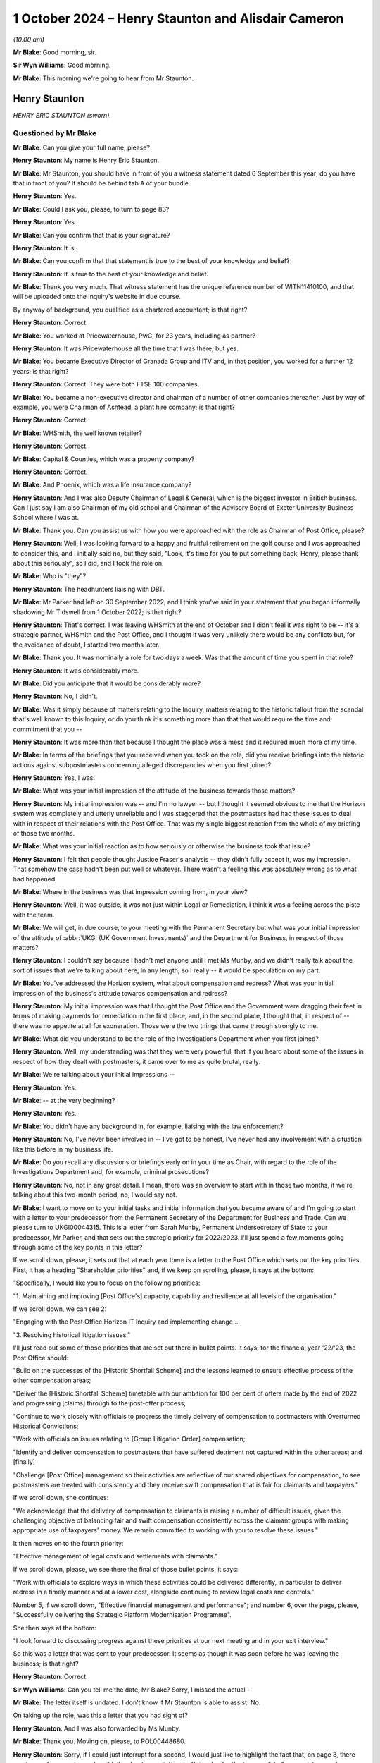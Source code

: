 .. raw:: html

   <a id="hearing-link" href="https://www.postofficehorizoninquiry.org.uk/hearings/phase-7-1-october-2024">Official hearing page</a>

1 October 2024 – Henry Staunton and Alisdair Cameron
====================================================

.. raw:: html

   <details id="hearing-meta" open>
        <summary>
            <span class="open">Hide video</span>
            <span class="closed">Show video</span>
        </summary>
   <lite-youtube videoid="ICE-BTomcKg" params="rel=0"></lite-youtube>
   <lite-youtube videoid="T0mC39uARj4" params="rel=0"></lite-youtube>
   </details>

*(10.00 am)*

**Mr Blake**: Good morning, sir.

**Sir Wyn Williams**: Good morning.

**Mr Blake**: This morning we're going to hear from Mr Staunton.

Henry Staunton
--------------

*HENRY ERIC STAUNTON (sworn).*

Questioned by Mr Blake
^^^^^^^^^^^^^^^^^^^^^^

**Mr Blake**: Can you give your full name, please?

.. rst-class:: indented

**Henry Staunton**: My name is Henry Eric Staunton.

**Mr Blake**: Mr Staunton, you should have in front of you a witness statement dated 6 September this year; do you have that in front of you?  It should be behind tab A of your bundle.

.. rst-class:: indented

**Henry Staunton**: Yes.

**Mr Blake**: Could I ask you, please, to turn to page 83?

.. rst-class:: indented

**Henry Staunton**: Yes.

**Mr Blake**: Can you confirm that that is your signature?

.. rst-class:: indented

**Henry Staunton**: It is.

**Mr Blake**: Can you confirm that that statement is true to the best of your knowledge and belief?

.. rst-class:: indented

**Henry Staunton**: It is true to the best of your knowledge and belief.

**Mr Blake**: Thank you very much.  That witness statement has the unique reference number of WITN11410100, and that will be uploaded onto the Inquiry's website in due course.

By anyway of background, you qualified as a chartered accountant; is that right?

.. rst-class:: indented

**Henry Staunton**: Correct.

**Mr Blake**: You worked at Pricewaterhouse, PwC, for 23 years, including as partner?

.. rst-class:: indented

**Henry Staunton**: It was Pricewaterhouse all the time that I was there, but yes.

**Mr Blake**: You became Executive Director of Granada Group and ITV and, in that position, you worked for a further 12 years; is that right?

.. rst-class:: indented

**Henry Staunton**: Correct.  They were both FTSE 100 companies.

**Mr Blake**: You became a non-executive director and chairman of a number of other companies thereafter.  Just by way of example, you were Chairman of Ashtead, a plant hire company; is that right?

.. rst-class:: indented

**Henry Staunton**: Correct.

**Mr Blake**: WHSmith, the well known retailer?

.. rst-class:: indented

**Henry Staunton**: Correct.

**Mr Blake**: Capital & Counties, which was a property company?

.. rst-class:: indented

**Henry Staunton**: Correct.

**Mr Blake**: And Phoenix, which was a life insurance company?

.. rst-class:: indented

**Henry Staunton**: And I was also Deputy Chairman of Legal & General, which is the biggest investor in British business.  Can I just say I am also Chairman of my old school and Chairman of the Advisory Board of Exeter University Business School where I was at.

**Mr Blake**: Thank you.  Can you assist us with how you were approached with the role as Chairman of Post Office, please?

.. rst-class:: indented

**Henry Staunton**: Well, I was looking forward to a happy and fruitful retirement on the golf course and I was approached to consider this, and I initially said no, but they said, "Look, it's time for you to put something back, Henry, please thank about this seriously", so I did, and I took the role on.

**Mr Blake**: Who is "they"?

.. rst-class:: indented

**Henry Staunton**: The headhunters liaising with DBT.

**Mr Blake**: Mr Parker had left on 30 September 2022, and I think you've said in your statement that you began informally shadowing Mr Tidswell from 1 October 2022; is that right?

.. rst-class:: indented

**Henry Staunton**: That's correct.  I was leaving WHSmith at the end of October and I didn't feel it was right to be -- it's a strategic partner, WHSmith and the Post Office, and I thought it was very unlikely there would be any conflicts but, for the avoidance of doubt, I started two months later.

**Mr Blake**: Thank you.  It was nominally a role for two days a week. Was that the amount of time you spent in that role?

.. rst-class:: indented

**Henry Staunton**: It was considerably more.

**Mr Blake**: Did you anticipate that it would be considerably more?

.. rst-class:: indented

**Henry Staunton**: No, I didn't.

**Mr Blake**: Was it simply because of matters relating to the Inquiry, matters relating to the historic fallout from the scandal that's well known to this Inquiry, or do you think it's something more than that that would require the time and commitment that you --

.. rst-class:: indented

**Henry Staunton**: It was more than that because I thought the place was a mess and it required much more of my time.

**Mr Blake**: In terms of the briefings that you received when you took on the role, did you receive briefings into the historic actions against subpostmasters concerning alleged discrepancies when you first joined?

.. rst-class:: indented

**Henry Staunton**: Yes, I was.

**Mr Blake**: What was your initial impression of the attitude of the business towards those matters?

.. rst-class:: indented

**Henry Staunton**: My initial impression was -- and I'm no lawyer -- but I thought it seemed obvious to me that the Horizon system was completely and utterly unreliable and I was staggered that the postmasters had had these issues to deal with in respect of their relations with the Post Office.  That was my single biggest reaction from the whole of my briefing of those two months.

**Mr Blake**: What was your initial reaction as to how seriously or otherwise the business took that issue?

.. rst-class:: indented

**Henry Staunton**: I felt that people thought Justice Fraser's analysis -- they didn't fully accept it, was my impression.  That somehow the case hadn't been put well or whatever. There wasn't a feeling this was absolutely wrong as to what had happened.

**Mr Blake**: Where in the business was that impression coming from, in your view?

.. rst-class:: indented

**Henry Staunton**: Well, it was outside, it was not just within Legal or Remediation, I think it was a feeling across the piste with the team.

**Mr Blake**: We will get, in due course, to your meeting with the Permanent Secretary but what was your initial impression of the attitude of :abbr:`UKGI (UK Government Investments)` and the Department for Business, in respect of those matters?

.. rst-class:: indented

**Henry Staunton**: I couldn't say because I hadn't met anyone until I met Ms Munby, and we didn't really talk about the sort of issues that we're talking about here, in any length, so I really -- it would be speculation on my part.

**Mr Blake**: You've addressed the Horizon system, what about compensation and redress?  What was your initial impression of the business's attitude towards compensation and redress?

.. rst-class:: indented

**Henry Staunton**: My initial impression was that I thought the Post Office and the Government were dragging their feet in terms of making payments for remediation in the first place; and, in the second place, I thought that, in respect of -- there was no appetite at all for exoneration.  Those were the two things that came through strongly to me.

**Mr Blake**: What did you understand to be the role of the Investigations Department when you first joined?

.. rst-class:: indented

**Henry Staunton**: Well, my understanding was that they were very powerful, that if you heard about some of the issues in respect of how they dealt with postmasters, it came over to me as quite brutal, really.

**Mr Blake**: We're talking about your initial impressions --

.. rst-class:: indented

**Henry Staunton**: Yes.

**Mr Blake**: -- at the very beginning?

.. rst-class:: indented

**Henry Staunton**: Yes.

**Mr Blake**: You didn't have any background in, for example, liaising with the law enforcement?

.. rst-class:: indented

**Henry Staunton**: No, I've never been involved in -- I've got to be honest, I've never had any involvement with a situation like this before in my business life.

**Mr Blake**: Do you recall any discussions or briefings early on in your time as Chair, with regard to the role of the Investigations Department and, for example, criminal prosecutions?

.. rst-class:: indented

**Henry Staunton**: No, not in any great detail.  I mean, there was an overview to start with in those two months, if we're talking about this two-month period, no, I would say not.

**Mr Blake**: I want to move on to your initial tasks and initial information that you became aware of and I'm going to start with a letter to your predecessor from the Permanent Secretary of the Department for Business and Trade.  Can we please turn to UKGI00044315.  This is a letter from Sarah Munby, Permanent Undersecretary of State to your predecessor, Mr Parker, and that sets out the strategic priority for 2022/2023.  I'll just spend a few moments going through some of the key points in this letter?

If we scroll down, please, it sets out that at each year there is a letter to the Post Office which sets out the key priorities.  First, it has a heading "Shareholder priorities" and, if we keep on scrolling, please, it says at the bottom:

"Specifically, I would like you to focus on the following priorities:

"1.  Maintaining and improving [Post Office's] capacity, capability and resilience at all levels of the organisation."

If we scroll down, we can see 2:

"Engaging with the Post Office Horizon IT Inquiry and implementing change ...

"3.  Resolving historical litigation issues."

I'll just read out some of those priorities that are set out there in bullet points.  It says, for the financial year '22/'23, the Post Office should:

"Build on the successes of the [Historic Shortfall Scheme] and the lessons learned to ensure effective process of the other compensation areas;

"Deliver the [Historic Shortfall Scheme] timetable with our ambition for 100 per cent of offers made by the end of 2022 and progressing [claims] through to the post-offer process;

"Continue to work closely with officials to progress the timely delivery of compensation to postmasters with Overturned Historical Convictions;

"Work with officials on issues relating to [Group Litigation Order] compensation;

"Identify and deliver compensation to postmasters that have suffered detriment not captured within the other areas; and [finally]

"Challenge [Post Office] management so their activities are reflective of our shared objectives for compensation, to see postmasters are treated with consistency and they receive swift compensation that is fair for claimants and taxpayers."

If we scroll down, she continues:

"We acknowledge that the delivery of compensation to claimants is raising a number of difficult issues, given the challenging objective of balancing fair and swift compensation consistently across the claimant groups with making appropriate use of taxpayers' money.  We remain committed to working with you to resolve these issues."

It then moves on to the fourth priority:

"Effective management of legal costs and settlements with claimants."

If we scroll down, please, we see there the final of those bullet points, it says:

"Work with officials to explore ways in which these activities could be delivered differently, in particular to deliver redress in a timely manner and at a lower cost, alongside continuing to review legal costs and controls."

Number 5, if we scroll down, "Effective financial management and performance"; and number 6, over the page, please, "Successfully delivering the Strategic Platform Modernisation Programme".

She then says at the bottom:

"I look forward to discussing progress against these priorities at our next meeting and in your exit interview."

So this was a letter that was sent to your predecessor.  It seems as though it was soon before he was leaving the business; is that right?

.. rst-class:: indented

**Henry Staunton**: Correct.

**Sir Wyn Williams**: Can you tell me the date, Mr Blake? Sorry, I missed the actual --

**Mr Blake**: The letter itself is undated.  I don't know if Mr Staunton is able to assist.  No.

On taking up the role, was this a letter that you had sight of?

.. rst-class:: indented

**Henry Staunton**: And I was also forwarded by Ms Munby.

**Mr Blake**: Thank you.  Moving on, please, to POL00448680.

.. rst-class:: indented

**Henry Staunton**: Sorry, if I could just interrupt for a second, I would just like to highlight the fact that, on page 3, there are three references to -- when it talks about remediation, to "fair value for the taxpayer", to "appropriate use of taxpayers' money", to "be fair not only to the postmasters but also to the taxpayer", and I thought -- that left me with the view -- this was not a letter saying we want to make generous remediation payments to postmasters, it was saying trim it to give fair value for the taxpayers.  I found that deeply disturbing, those three references.

**Mr Blake**: Being deeply disturbed, was that one of the main things on your mind at the time?

.. rst-class:: indented

**Henry Staunton**: It was on my mind and certainly was on my mind when I went to see her.

**Mr Blake**: It was a key priority for you to address when you received that letter?

.. rst-class:: indented

**Henry Staunton**: Correct.

**Mr Blake**: Can we please turn to POL00448680, 11 November 2022. Here you are writing to the Secretary of State, this is actually before you've taken up the role.

.. rst-class:: indented

**Henry Staunton**: Correct.

**Mr Blake**: It says:

"I am writing to ask for your support in addressing a significant risk to the reputation and success of Post Office Limited, namely the retention of the Chief Executive Officer, Nick Read.

"As you know I will become the Chair of Post Office Limited on 1 December 2022.  In preparing for that role, I have identified what I believe to be a critical situation regarding Nick's remuneration package which I welcome your support to address.  This will allow us to mitigate against the risk of Nick leaving the Post Office in the coming months and the significant consequences this would have for the reputation and future of the Post Office.

"My predecessor, Tim Parker, has raised the specific issue of Nick Read's remuneration with both Paul Scully and with Kwasi Kwarteng over the past year.  On both occasions the ministers declined to approve any improvement in Nick's package, citing concerns over the Inquiry and the context of the public sector pay freeze. They indicated that the situation be reviewed again in September 2022 once the Inquiry was concluded.  However, particularly in light of the extended Inquiry process and the subsequent delay in any report being published, which means that it may not conclude for at least one more year, I believe that the risk to Post Office are now even more present and that we need to take active control of the situation.  As incoming Board Chairman, I have a responsibility to seek action without delay and seek the invaluable support you can offer me."

If we scroll down, it sets out there Mr Read's "Current Package and Remuneration History".  We see there the total maximum compensation as at that point in time was £788,500.

Can we scroll down.  It continues to assess the market position and then, on page 3, sets out "Proposed Action".  We see there, just below paragraph 3, it says:

"These changes would result in total compensation of £1,125,180 at target performance.  This places Nick at around lower quartile of target total cash once the cost of benefits are factored in."

So the letter is essentially asking for Mr Read to be paid from £788,000 presently, now to over £1 million a year?

.. rst-class:: indented

**Henry Staunton**: Correct.

**Mr Blake**: Was this the first communication between yourself and the Secretary of State?

.. rst-class:: indented

**Henry Staunton**: Correct.

**Mr Blake**: If we scroll over the page, we see it concludes:

"We also hope you will not reject the proposals in this letter as your predecessors have done.  In the, hopefully, unlikely event that you do not feel able to approve the proposal in full, we would urge you to deliver as much of the proposal as possible."

Why was it so pressing at this time to address Mr Read's pay?

.. rst-class:: indented

**Henry Staunton**: Just by way of context, as you say, I hadn't been appointed even as Chairman.  Normally, in any corporate, a letter like this would actually have gone from the RemCo Chairman, unless it surely should come from the RemCo chairman.  But, as it was -- Ms Williams was the CPO at that time, as she said and as Nick said, the previous letter came from the Chairman, so it would look weak if it didn't come from me, so this letter was drafted and I signed it, there was nothing there that was factually that was wrong.  It was obviously just a massive salary increase for -- in a company where it wasn't a normal corporate.  It's -- it was a public -- owned by the public, paid for by the public purse.

**Mr Blake**: It might strike people as odd, of all the matters affecting the Post Office and postmasters, that the very first correspondence with the Minister is about Mr Read's pay?

.. rst-class:: indented

**Henry Staunton**: Astonishing.

**Mr Blake**: Mr Staunton, you sent that letter.

.. rst-class:: indented

**Henry Staunton**: I did.  As I said, I was asked to sign it.  A similar letter had gone by my predecessor.  I signed it and I -- as I say, there was nothing factually wrong with it. I wasn't expecting to get approval because I could see what had happened to the previous two letters and, of course, I saw the Secretary of State in January and he turned it down.  And I would say, in my statement, you'll see various -- a number of issues that arose in respect of remuneration, even between the sending of this letter and my meeting with the Secretary of State, all involving remuneration.  It was a very time consuming part of the work: ridiculously time consuming.

**Mr Blake**: We've heard evidence from Amanda Burton last week, and I think she identified that it was unusual, perhaps problematic, to have to seek approval from governments to increase the CEO's pay; what's your view on that?

.. rst-class:: indented

**Henry Staunton**: I don't think it is.  I think these are huge numbers, as Grant Shapps said -- the then Secretary of State -- in the context of what Secretaries of State earned, senior people in Government; it was a huge amount of money so I don't agree with Ms Burton.  I think, actually, it's quite right that she gets sign-off because I think, if we hadn't had that, maybe this letter might have gone through.  So it was a useful buffer, I thought, for me to hear the concerns, pass them on and, if they were turned down, I thought, "Well, actually, if I'd been the Secretary of State, I would have turned it down".

**Mr Blake**: Can we please turn to BEIS0000607, please.

That's perfect.  Thank you.

This is your appointment letter from Ms Munby.  I'll just read a few parts of that, please.  It sets out three priorities.  It says:

"Dear Henry,

"Congratulations on your appointment as Chair ... It is a unique opportunity to make a nationally significant contribution ..."

She sets out there three matters that she would like you to focus your attention on:

"1.  Effective financial management and performance, including effective management of legal costs, to ensure medium term viability;

"2.  Maintaining and improving [the Post Office's] capacity, capability and resilience at all levels of the organisation;

"3.  Engaging positively with the Post Office Horizon IT Inquiry and implementing change, including resolving historical litigation issues, successfully delivering the Strategic Platform Modernisation Programme, and reaching settlements with claimants."

If we scroll down, she says:

"Finally, Tim Parker wrote to me on [the Post Office's] work to transform the cultural and process aspects in response to the Inquiry shortly before his departure.  I will write to you on this matter separately."

Did you get a response in relation to that matter?

.. rst-class:: indented

**Henry Staunton**: I don't think I did.

**Mr Blake**: Can we please turn to the first Board meeting.

.. rst-class:: indented

**Henry Staunton**: Sorry, could I just say --

**Mr Blake**: Yes.

.. rst-class:: indented

**Henry Staunton**: -- in respect of say, 1, "Effective management and performance, including" -- regarding medium-term viability, it was clear to any businessman that to achieve medium-term liability (sic) you needed to take -- you need to do radical restructuring of this organisation in terms of reducing the cost levels, et cetera.  So it needed a huge injection of funds from the Government if we were to achieve medium-term viability.  So you can't just write "medium-term viability", unless you have the intention of backing the Post Office in terms of investments.

.. rst-class:: indented

I'm sorry to interrupt but that's a really key point which you may come on to later.

**Mr Blake**: We'll come to the context of your meeting with Ms Munby, in due course.  Can we first though, please, turn to POL00448621, please, and that is a first Board meeting or the first Board meeting at which you have been appointed, 6 December 2022.  We see there you're listed there as Chairman, "via Teams".  If we scroll down, we see there:

"It was RESOLVED that Henry Eric Staunton, having consented to act, be appointed as a Director of the Company ..."

Then:

"It was NOTED that the shareholder of the Company had appointed Henry Eric Staunton as Chairman of the Board."

If we could scroll down, please, I don't think you made a significant contribution to the actual meeting? I don't think your name is mentioned in all that many places because, presumably, you had only just taken up the role.  But there is a CEO report, please, at page 3, and it appears that Minister Hollinrake, the then Postal Minister, attended the meeting; is that correct?

.. rst-class:: indented

**Henry Staunton**: I guess so, I can't recall, but yeah.

**Mr Blake**: "The Chairman welcomed the Minister and passed over to [Nick Read] to present the CEO Report.  [Mr Read] spoke to the report advising that the Company had had a very good half year in terms of trade, and that the Company's travel and bill payments businesses had continued to perform well."

It then goes on to say that:

"... we were seeing a tightening in consumer confidence, with a slowdown in banking and travel."

About halfway down that paragraph, it says:

"With the slowdown in the mails trade a shortfall in our funding over the next few years was forecast.  The Inquiry, extending now potentially into 2024, was going to cost the Company more, however we wished to support the Inquiry to the best of our ability.  One of the implications of the Inquiry was in relation to the rollout of NBIT [New Branch IT System]; the technology needed to work first time, the rollout exercise was vast, and the exercise was massively time bound.  This compression of activity within a very short time frame would have many impacts."

"BT [I think that's Mr Tidswell] noted that parts of the business were positive, however the Company had significant issues to face including the Inquiry and wider external factors.  An issue of some urgency for the Board was determining the optimal size and shape of the network, which needed to be coordinated with :abbr:`BEIS (Department for Business, Energy and Industrial Strategy)` and the Minister."

If we scroll down there, we see "SI", that's Saf Ismail, who we have already heard from last week:

"... detailed some of the headwinds for Postmasters including an anticipated increase in minimum wage, rising energy prices", et cetera.

"LH [that's Lisa Harrington] referenced the strategic direction of the Company and that the Board was interested to understand early ideas on the BEIS policy review."

If we scroll down we then see that Minister Hollinrake and assistant left the meeting at 2.07.  You don't recall?

.. rst-class:: indented

**Henry Staunton**: No, I was getting confused with the date that the Minister came but I recall now, he came on that date, yeah.

**Mr Blake**: Thank you.  There are no issues addressing compensation being raising with the Minister on that occasion, are there?

.. rst-class:: indented

**Henry Staunton**: No.

**Mr Blake**: If we could turn to page 9, once the Minister has left, we see the issue of historical matters being addressed, if we scroll down, please.  If we scroll over the page, there's a section there that you have addressed in your witness statement.  I'd just like a little bit more detail if I may.  The minutes say:

"In respect of outstanding balance payments, BT [Mr Tidswell] advised that this issue had been considered many times at the HRC."

What was the HRC?

.. rst-class:: indented

**Henry Staunton**: The Remediation Committee.

**Mr Blake**: Thank you:

"The quandary was that if we notified Postmasters and requested they pause payments, were we inadvertently stimulating claims against an unfunded position.  [Nick Read] queried whether there had been any communications with the current 77 postmasters who were repaying.  SR replied [I think that's Mr Recaldin] that there had not been.  [Mr Recaldin] noted that 13 of the 20 cases in this category that had been investigated had shown that the repayments were in order.  AC noted that we had not investigated the balance of the other cases ..."

It then says:

"AC advised that he was not persuaded by the argument against pausing repayments and his view was that we needed to notify and speak to the postmasters in question and investigate fully."

I think "AC" is Mr Cameron; is that right?

.. rst-class:: indented

**Henry Staunton**: Correct.

**Mr Blake**: Thank you.  Can I just clarify the issue here.  Was the concern that, by pausing repayments that were being made by subpostmasters, it might actually mean that more subpostmasters are claiming compensation or redress from the Post Office?

.. rst-class:: indented

**Henry Staunton**: Correct.  I mean, I raised this, I put it in my statement because I used the words that I thought the process was bureaucratic, adversarial, unsympathetic, and one or two other adjectives, and I thought I can't just say that without giving some examples that came to mind.  And there were four examples I gave of which that was one.

.. rst-class:: indented

Moving to that one, what surprised me was that, you know, we shouldn't be not doing something because it would generate claims.  You know, that's not the basis on which the Remediation Committee should be working.

**Mr Blake**: Having received that letter, the strategic priorities for 2022/2023, which you said caused you significant concern, in respect of redress and compensation, having then moved to addressing Mr Read's pay, is it not surprising that nobody thought at the meeting with the Minister on this occasion to raise issues of compensation and redress?

.. rst-class:: indented

**Henry Staunton**: Well, I'd only been in the job a few days, so I think that's asking quite a lot when you're trying to find your feet in what's going on.  But, as I say, I formed a view, over a period of months, regarding bureaucracy and unsympathetic and adversarial approach, and that is one example where we shouldn't be making that decision, that it shouldn't be based on reducing -- not having further claims.  That's not a good reason for not pursuing something.

**Mr Blake**: So the letter from Ms Munby to your predecessor that you said, I think, shocked or concerned you, did that take months to settle in, or was your shock and concern quite instant?

.. rst-class:: indented

**Henry Staunton**: It was quite instant, in terms of she didn't say, "Make payments to postmasters that are either generous or, you know, seen to be very fair".  It was "fair but also make it fair for the taxpayers", or, "appropriate use of taxpayers' money", et cetera.  So there was a balance here, and I think that -- I think Mr Cameron said that -- in a note of about 23 March, that the Remediation Committee was perhaps too keen to follow shareholders' interests and just that, and these four examples I gave to show that's not, I think, the priority for a Remediation Committee.

**Mr Blake**: So why, at your first Board meeting, when the Minister was in attendance, were issues of redress and compensation not raised?  They were clearly raised after --

.. rst-class:: indented

**Henry Staunton**: No, the fact is that, as I say, I'd been there a few days.  Mr Read addressed what he thought were key issues for the Minister to hear and I think that all the things he raised were perfectly fair.  I think the feeling among the Post Office is that, you know, "We're doing quite well in terms of HSS, et cetera", in terms of getting offers out.  Clearly that's not the view of the postmasters but, as I say, that was the view internally, that "We're doing quite a good job and exonerations, and that's -- it's not for us, and we don't believe in it anyway".

.. rst-class:: indented

So I think there's a balance here between what the postmasters think -- that the Post Office thinks it's doing a good job.  That's not, clearly, the view of postmasters but that was what I think drove them, "We don't need to raise it with the Minister because things are on track".

**Mr Blake**: Okay, so you had been shadowing since October, this is now your first Board meeting --

.. rst-class:: indented

**Henry Staunton**: (The witness nodded)

**Mr Blake**: -- the company's view is things were going okay on compensation.  Presumably, that was something that you shared at that occasion, then?

.. rst-class:: indented

**Henry Staunton**: No, I didn't share it but I think the answer is, it's very early.  In your first Board meeting when you are listening to everything, I mean as Chairman, you know, if you're -- assuming you're in there for nine years, you have to acclimatise yourself, work out what's happening at a Board meeting, how things work.  You can't, at the first Board meeting, just make statements when you're not really sure of all of the facts.  Don't forget, a lot of my other examples that I gave in terms of really a priority that was not being given to postmaster claims, were all after this Board meeting. So this was the first one.  So my thoughts were forming but they weren't absolutely firm.

**Mr Blake**: Can we turn to POL00448676, please.  We're now towards Christmas 2022 and there's an email exchange between Mr Read and yourself.  If we could start, please, on page 3., at the bottom of page 3., thank you.  We don't have the email below this in the chain, or we may have it but it's not shown here, but this is a response from Mr Read to yourself, and he says:

"Thank you Henry.

"This is part of the problem.  [Non-Executive Directors] attempt to play exec roles, dipping in and out, which causes confusion amongst colleagues. Unfortunately because Tom ..."

I think that's a reference to Tom Cooper, the :abbr:`UKGI (UK Government Investments)` Non-Executive Director; is that correct?

.. rst-class:: indented

**Henry Staunton**: Correct.

**Mr Blake**: "... works 4 days a week on [Post Office], he sets a precedent.  This needs to change."

Your response above is:

"In the past I have had a couple of [Non-Executive Directors] who have struggled with understanding the difference between [Executive Directors] and [Non-Executive Directors]."

In the next paragraph, you say:

"Unfortunately Tom is not inexperienced; he feels he has a special status; and I do not think he wants to be 'helpful'.  He seems to want to undermine management and to be antagonistic."

Can you expand on that, please?

.. rst-class:: indented

**Henry Staunton**: Yes, I mean, it is a very different role, the :abbr:`UKGI (UK Government Investments)` representative on this Board, compared to a normal non-executive.  One has to say that, on the one hand. On the other hand, it is odd to spend four days -- that much time, four days a week, you're neo-executive, and that is why Mr Read felt that the UKGI representative was dipping in and out.  And, throughout my first year, in all the surveys that we did of -- when people left -- I don't know if we're going to come on to that -- but when three directors left, I had an independent survey done to find out their views, and the role of the UKGI the director, was raised as an issue and it was raised also in the Board Evaluation Report that came out soon afterwards.

.. rst-class:: indented

So there was some dissatisfaction on the Board, I think there probably still is, in terms of the role of the GI director and how much power they have.  Equally, it's a very difficult role for that UKGI director, and I accept that.

**Mr Blake**: What do you mean by, "I do not think he wants to be helpful"?

.. rst-class:: indented

**Henry Staunton**: Well, I think he was making a number of points to the management, which I think that they found weren't helpful, that were perhaps off the mark, and I don't think that Tom Cooper saw that as his job, that he wanted to be helpful.

**Mr Blake**: If we scroll up, another response from Mr Read.  He says:

"That's a fair summary, Henry.

"My primary issue with Tom is that he fails to fulfil his role, which is to act as an interface between the company and Government and to act as a 'cheerleader' for what we do, and the value we play in society."

Just pausing there, is that an accurate description of the role of the :abbr:`UKGI (UK Government Investments)` shareholder or what it should be?

.. rst-class:: indented

**Henry Staunton**: I don't think it is the role of the -- of the :abbr:`UKGI (UK Government Investments)` --

**Mr Blake**: What do you see as the role of the :abbr:`UKGI (UK Government Investments)` shareholder?

.. rst-class:: indented

**Henry Staunton**: It's very difficult because, as I say, I've never come across anything like it as a role, so I think almost, it is what that :abbr:`UKGI (UK Government Investments)` director seeks to make it.  But I don't think it's just to act as a cheerleader or really as a priority, it should be that.  It should be, I think, I think, to make sure that public monies -- and they're very significant sums involved -- are well spent.

**Mr Blake**: He then continues:

"Nothing about the way he conducts himself suggests this happens.  He has little or no influence in Government and doesn't understand the politics.  I am consequently fearful for the next 4 weeks and how we are being positioned in Whitehall."

What was the significance of the next four weeks, do you recall?

.. rst-class:: indented

**Henry Staunton**: I can't.

**Mr Blake**: No.  If we scroll down those final two paragraphs on that email, it says:

"At the Board he has asymmetric information and therefore an undue influence over everyone, the Chair included.  He is simply much closer to the day-to-day mechanisms of the business, has an army of analysts to delve into his personal areas of interest and, consequently, undue influence.

"Tim [that's your predecessor, Tim Parker] did duck it.  He felt he could influence him ... sadly no evidence of that.

"The opportunity and challenge for any incoming [Non-Executive Director] will be corporate knowledge, history and how Government works.  Getting the selection right of course will be important, but I am afraid you will struggle to have an effective and most importantly, independent Board, until you address the elephant in the room."

What did you understand by that?

.. rst-class:: indented

**Henry Staunton**: Well, there were a lot of issues within there.  Starting from the back, I realised that, fairly early on, this was going to be an issue and, actually, setting up an independent Board that wasn't overly influenced by either :abbr:`UKGI (UK Government Investments)` or DBT or, indeed, the UKGI-nominated director was very important to establish the independence of the Board, and I'm not sure fully succeeded but that was always my aim.

.. rst-class:: indented

My predecessor did actually also -- Nick Read is right -- did say "This is a huge elephant in the room, Henry, and I just wasn't prepared to take it on and you've got this problem to deal with".  He did have undue influence, that's fair to say.  Equally, as I said before, you could see, you know, he felt he had a special role in terms of looking after public monies. So I could see both sides of where people were.  They were both right.

**Mr Blake**: Was there considerable frustration at the role of :abbr:`UKGI (UK Government Investments)` and it's Non-Executive Director as at Christmastime 2022?

.. rst-class:: indented

**Henry Staunton**: Yes, there was and, as I say, I did do an independent survey of the three directors who were leaving, two of them who were leaving before their nine years were up, and one of them said, "It seems like each director around the table has one vote and it seems like the :abbr:`UKGI (UK Government Investments)` director has ten votes.  So, actually, you know, we're nothing more than an advisory board, we have no power". Words like "a puppet board" were used.

.. rst-class:: indented

So, obviously, I was worried to hear that and that's why I thought it's a priority to set this Board up as an independent Board but, clearly, there was dissatisfaction with -- from Nick Read and, indeed, with quite number of the independent directors.

.. rst-class:: indented

So I did actually go to UKGI and said, "Look it's not working, I'm not blaming Tom but, actually, I think we need to have a fresh start", and they accepted that and said they would implement it.  "It may take a month or two", said Charles Donald, but they did.

**Mr Blake**: If we scroll up, we can see your response.  You say:

"I think there is no getting away from the issue. It was the pathway to getting the right result that I was reflecting on and your email made good sense. I am in on 3 January seeing Sarah Munby and will pop into the office after that.  If you are in we can discuss in specific detail."

If we scroll up, please, you have then forwarded that exchange to Mr Tidswell, and you say as follows:

"Ben,

"As the future [Senior Independent Director] I want to copy you in on an email received from Nick today. Removing Tom is very, very tricky territory, trickier than Nick imagines.  However, it needs to be done I fear.  We will then have a unified Board with the execs and [non-execs] working together to sort out [Post Office's] issues.

"We must get away from the carping, the undermining of management and the disproportionate influence Tom has over the Board."

What do you mean by carping and undermining of management?

.. rst-class:: indented

**Henry Staunton**: Well, I think -- I've talked about it, that he would make his point, sometimes they were quite detailed points, as a non-exec would see it and, I think, as the execs would see it and, therefore, they felt he's not running this company, we are, we don't agree with him and we've got to spend all this time dealing with it. So it was certainly a word used by me that that was his approach, and I agreed with it, as I say, whilst at the same time understanding the difficulties of the :abbr:`UKGI (UK Government Investments)` director.

.. rst-class:: indented

So I wanted a unified Board.  I recognised how tricky it was.  Actually, it was a lot less tricky than I thought.  UKGI were very understanding when I said to them we needed to change, not because I was being critical of Tom, I just think we needed a change and that would help steady the ship in terms of having a unified Board.

**Mr Blake**: It says:

"Nick, you and I will have to work hard with our three new [Non-Executive Director] colleagues and Brian to have a proper functioning Board that knows the difference between the [Executive Director] and [Non-Executive Director] roles.  I know I can rely on you and think Brian can be won round.  You will see that Nick has other issues [with regard to] the role of the :abbr:`UKGI (UK Government Investments)` [Non-Executive Director] which Tom does not fulfil.

"I am seeing Sarah Munby in early Jan -- will keep you posted."

If we scroll up we have the response from Mr Tidswell:

"I agree it will be very tricky but I also agree it seems inevitable.

"My sense is that it will require firm engagement at the highest levels, both within UKGI and :abbr:`BEIS (Department for Business, Energy and Industrial Strategy)`.  It probably also fits quite naturally into the suite of difficult subjects we have to broach in the next few weeks, including the funding issues, the network and Nick's pay.  I suspect everyone feels that things aren't working as they should."

So it seems there are four issues at the top of the Post Office's priority list at that point in time.  The first is the replacement of the UKGI Non-Executive Director, which we've seen in that email exchange, and then we come to those three other issues: funding issues; the network; and Nick's pay.  Is that a fair summary of the position, as at 23 December 2022?

.. rst-class:: indented

**Henry Staunton**: No, I don't think it is a fair summary of the key issues that we were facing but they were some of the issues we were facing.

**Mr Blake**: Why don't you think it's a fair summary?

.. rst-class:: indented

**Henry Staunton**: Well, I think a fair summary -- I referred earlier to the fact that, when I took the business over, I thought it was a mess, and the reason it was a mess was that it was hugely unprofitable, with respect to remediation. As I say, the Government and the Post Office were dragging their heels.  There was no appetite for exoneration.  We had costs that were completely bloated. We had an issue with regard to cultures and how poorly postmasters were viewed by the organisation.  We had a structure that was far too many layers of management and yet everything came up to the top, no one was taking a decision.  We had an issue with regard to governance and particularly remuneration governance, which we might come on to.

.. rst-class:: indented

So there were a string of priorities, all of them very important, and when I say remuneration, one of them obviously was the Nick pay issue.  So funding was important, the network was important, but there were a string of others, and I wouldn't put the -- I would put them -- all of the things I've mentioned were massive issues.

**Mr Blake**: We still, by this stage, though, don't see correspondence or communications with Government by yourself in relation to remediation, do we?

.. rst-class:: indented

**Henry Staunton**: No, I'd been in post less than a month.

**Mr Blake**: We then have the meeting with Sarah Munby, on 5 January 2023.  That document can come down.  Thank you.

You said in your statement, it's paragraph 14, that you were aware in your words that "Horizon was a completely unreliable system by that stage"; is that right?

.. rst-class:: indented

**Henry Staunton**: Correct.

**Mr Blake**: You've said that 700-plus convictions of subpostmasters were "suspect", I think was the word you used; is that right?

.. rst-class:: indented

**Henry Staunton**: Yes.

**Mr Blake**: You've also said that the redress schemes at that stage were administered in a bureaucratic and unsympathetic way; is that right?

.. rst-class:: indented

**Henry Staunton**: Correct.

**Mr Blake**: At that stage, what was your concern regarding the bureaucratic and unsympathetic administration?

.. rst-class:: indented

**Henry Staunton**: Well, as I say, you picked up one of the examples. I also referred in my statement to a state duty where, this is where there'd been a death in the family, and we were talking about the principles, and the view was, if we widened the principles, that we opened ourselves up to more claims.  So I thought that seemed pretty unsympathetic to me.  I thought, at that same meeting, the legal counsel talked about the duty of care that we owed postmasters and he said we owe a duty of care to our employees but we don't owe the same duty of care to postmasters, and I thought that completely mist the point.

.. rst-class:: indented

The postmasters are an integral part of this organisation and, particularly, after all that had happened to them over the last few years, to feel that we didn't owe them the same duty of care as we did to our employees, I thought was pretty unsympathetic. I thought we owed them probably a greater duty of care than to our employees.

**Mr Blake**: Will we find that reflected in the minutes?

.. rst-class:: indented

**Henry Staunton**: No, I talked to -- my style as Chairman is not to pull up people at Board meetings.  I go and see them after and say, "I just don't think that hits the mark, really, does it?"  That's what I've done in -- I've been the chairman of a number of companies for many, many years. That's my style, I think it works, and that's what I did in respect of these issues, was chat to Simon, who ran Remediation or Ben Tidswell, in terms of his comment about opening things up to further claims, and to Ben Foat, in respect of his comments about not having a duty of care to the same extent for postmasters.

**Mr Blake**: We'll be hearing from Mr Recaldin in due course.  Do you think that he will give evidence that there was a conversation between the two of you --

.. rst-class:: indented

**Henry Staunton**: Yes, yes.

**Mr Blake**: -- in which you said "We're not getting it right in terms the attitude towards subpostmasters"?

.. rst-class:: indented

**Henry Staunton**: In that particular issue, yeah.

**Mr Blake**: If we could take your statement onto screen, it's WITN11410100, and can we please turn to page 6, paragraph 13.  Thank you.  I'm just going to read paragraph 13 out.  You say:

"[There were], firstly, the legacy of the Horizon scandal, which would require the full and speedy exoneration of all the convicted postmasters and appropriate and rapid redress to the thousands of postmasters and their families who had lost so much. Secondly, there was the need to replace the discredited Horizon IT System.  It was clear that both would require substantial sums to be earmarked, but I assumed the case for doing so was so overwhelming that the necessary funds would be readily set aside.  It was therefore a considerable surprise that when I met the civil servant overseeing the Post Office early in my term as chairman, I was told that there would be little appetite in government for the kind of decisive and morally imperative action that I believed was necessary. Instead, the message I received was that I was expected to fulfil a more limited caretaker role, overseeing a more modest plan to 'hobble' up to the next election. I address this meeting in more detail below."

I'd like to take you to various notes that have been taken of that meeting.  Can we start, please, by looking at RLIT0000254, please.  Is this your note of the meeting?

.. rst-class:: indented

**Henry Staunton**: Correct.

**Mr Blake**: I think it's a note that you sent to Mr Read on 6 January in the morning, and it's a note of your meeting the day before; is that right?

.. rst-class:: indented

**Henry Staunton**: Correct.

**Mr Blake**: I'd just like to take you through the notes, if we start with where it says, "Sarah":

"Sarah asked for first impressions, I said I had been on over a dozen public company Boards and not seen one with so many challenges.

"I focused on the financing and network challenges:

"On financing we had identified in [September] a deficit of £210 million.  After much effort we had identified savings of £170 million (mainly out of the change budget, cap exp and [exponentials]).  However since then extra costs of £120 million have arisen: from Horizon £60 million (training needs [especially] with Inquiry) ..."

Can you just assist us with what that issue was?

.. rst-class:: indented

**Henry Staunton**: The training needs?

**Mr Blake**: Yes.

.. rst-class:: indented

**Henry Staunton**: I can't remember the details of it, I'm sorry.

**Mr Blake**: Might it be that the earlier phases of the Inquiry had identified issues with the training of subpostmasters, and a decision was taken to invest an additional £60 million in training?

.. rst-class:: indented

**Henry Staunton**: That is my guess, but I didn't want to say for sure, but that's my guess.

**Mr Blake**: "... Inquiry £30 million (taking longer); and telephony/Internet £30 million.  In total we have a shortfall therefore of £160 million ... and this before the deficit arising from the material downturn in the parcels business, and to a lesser extent from the implications for our cash business of the FCA Money Laundering regs on deposits."

So the issues being raised there in terms of spending appear to be related to Horizon training, costs relating to the Inquiry and also additional costs relating thing to telephony and Internet; is that right?

.. rst-class:: indented

**Henry Staunton**: Yes, I mean, if I could just say, from my experience, if this had happened in any other company I'd been chairman of, I'd have blown a -- these are huge numbers swinging around.  I've never come across a company where you would come across this.

**Mr Blake**: Where do you think responsibility for that lies?

.. rst-class:: indented

**Henry Staunton**: I mean, you could say it was the chairman, but I'd just been appointed --

**Mr Blake**: What do you say --

.. rst-class:: indented

**Henry Staunton**: It's mentioned really, isn't it?  Always is.

**Mr Blake**: Fundamentally, what do you see as the issue there?

.. rst-class:: indented

**Henry Staunton**: It's a very good question.  It's -- to be fair, this is a very unusual situation but, nonetheless, I just didn't feel that we really had enough of a grip on costs.

**Mr Blake**: But is that a problem with specific individuals?  Is it a problem with anything that you can actually put your finger on or is it just a -- it's all a bit too difficult?

.. rst-class:: indented

**Henry Staunton**: I couldn't put my finger on it then, as I say, these are huge numbers swinging round, massive numbers I'd never seen before, and it has to come down to management. I wouldn't -- I couldn't pinpoint a particular manager but it has to be management.

**Mr Blake**: It then says:

"There was a likelihood of a significant reduction in post offices if more funding was not required.  Last year half of all post offices were either loss-making or earning less than £5,000 profit.  The position would have deteriorated substantially because of increase in Minimum Wage and fuel/electricity prices.  A recent survey indicated that one third of [postmasters] would hand back their keys over the next 5 years and that figure would now be higher because of extra costs.

"The reputational consequences for [Post Office] and for Government were fraught.

"Sarah was sympathetic to all of the above.  She understood the 'huge commercial challenge' and the 'seriousness' of the financial position.  She described 'all the options as unattractive'.  However, 'politicians do not necessarily like to confront reality'.  This particularly applied when there was no obvious 'route to profitability'."

What do you understand by the comments being made there?

.. rst-class:: indented

**Henry Staunton**: I think it's a big point that she's making about no route to profitability.  I mean, I think, if I were a minister, I'd be concerned about pouring good money after bad, so I think it's a fair request to ask for a route to profitability.  But, as I said, the route to profitability is a fundamental rationalisation of this business, reducing the cost base and, in fact, also attacking the income numbers, but it was not something that would be achieved without big investment, and a big reaction from management to get it right.

**Mr Blake**: It continues:

"She said we needed to know that in the run-up to the election there was no appetite to 'rip off the band aid'.  'Now was not the time for dealing with long-term issues'.  We needed a plan to 'hobble' up to the election."

Now, those comments appear to be broad comments about funding, not directed towards the matter of redress; what do you say about that?

.. rst-class:: indented

**Henry Staunton**: I think the comments about the funding that would be required for the Post Office, the big spends were the Inquiry, but I think the cost there would have to be what they would be.  The costs would relate to Horizon, and, as I said to Nick Read afterwards, that is the one where I think we're most exposed, we really do need to be -- have a much better grip on what these costs are. The third area was funding -- was remediation.  And the fourth area was just outflows out of the business.

.. rst-class:: indented

And I said to Nick, of the last -- the last one we've clearly got to get a handle on the costs situation and, on the remediation, I said we should spend what it takes and I'll take the consequences.

**Mr Blake**: Where in this conversation with Ms Munby, and your note of the conversation, do we see the issue of remediation, redress, compensation being raised with --

.. rst-class:: indented

**Henry Staunton**: This -- my filenote was not meant to be a full record of what took place.  I just wanted to, because we haven't talked about -- my note didn't cover Horizon, for instance, which we ought to talk about.  I wanted to talk about two things: one that I'd told the Permanent Secretary that this business, in terms of commerciality, was a problem child; and, secondly, to deal with the other points that I raised.  But it wasn't meant to be a full record of everything she said.

**Mr Blake**: So aghast were you by that letter outlining the strategic priorities for 2022/2023 and the references in there to fair value for the taxpayer and compensation, why do you think it is that you didn't note down any references to compensation and redress in this note?

.. rst-class:: indented

**Henry Staunton**: Well, it's because I just -- I thought there was -- I was more interested in making the general points that she made, which was there's no appetite to rip off the band aid, the Treasury is finding money very, very tight and, as I say, the tightness would be in those four areas: which is Horizon, remediation, the Inquiry, and trading.

**Mr Blake**: Where is remediation in the note?

.. rst-class:: indented

**Henry Staunton**: The remediation is not in there, neither is Horizon.

**Mr Blake**: Horizon --

.. rst-class:: indented

**Henry Staunton**: As I said, it wasn't meant to be a full note, it was meant to be just recording (a) the trading position to let her know how precarious the position was in respect of the network; and, secondly, I wanted to record her overall comments that she made with regard to band aid, hobbling into the election, restricting spend.

**Mr Blake**: It then says:

"Having said that, we and :abbr:`BEIS (Department for Business, Energy and Industrial Strategy)` needed to do the long-term thinking for a new Government of whichever colour.  This would include what is politically acceptable [with regard to] the size of the network. She also referred to 'operational' issues colouring [the Treasury's] thinking.  ('Trust' in the [Post Office] Board and management has not been high).  They could see this as another 'begging bowl' request from [the Post Office] I said the funding issues revolved around poor decisions made many years ago [with regard to] Horizon and related legal issues."

.. rst-class:: indented

**Henry Staunton**: "Related legal issues", of course, I was referring to -- that was my reference to Horizon and remediation, the related legal issues.

**Mr Blake**: "With regard to the forthcoming meeting with the [Secretary of State] she gave some advice.  He's nice and easy but not interested in meetings.  He prefers the written form.  We should expect him to be 'pushy and demanding' as he was with the train operators whilst [Secretary of State] for Transport."

I think this is Grant Shapps by this stage; is that right?

.. rst-class:: indented

**Henry Staunton**: Correct.

**Mr Blake**: "He would 'hold us to account'.  He will take a hard time on pay.  So far Sarah's efforts on pay have fallen on deaf ears."

So it looks as though, again, there is discussion here in respect of Mr Read's pay; is that right?

.. rst-class:: indented

**Henry Staunton**: Correct.

**Mr Blake**: We then have a note that was taken by the Department for Business.  Can we please turn to BEIS0000752.  Thank you very much.  We can ignore the top email because that, I think, formed part of an investigation into what had been said.  So that's dated 2024 at the top but, looking now at the emails we have at the bottom of the screen, and if we scroll down, we can see that this was, in fact, a note that was taken and circulated on 6 January relating to that meeting and it says:

"Sarah met with Henry yesterday -- thanks very much for the support on briefing.  It was a fairly frank/open conversation in general, I should flag that Sarah opted not to write to Henry prior to the meeting.  Readout below, left longer as I think useful."

Let's go through the note that was taken by the Department:

"Henry noted he has never seen a corporation challenged on so many fronts ... don't have the luxury of prioritisation as every issue is a big one."

That corresponds broadly with what was written in your note:

"SM [Ms Munby] agreed that challenge is significant and that politics around [the Post Office] make this is an even trickier problem to solve, the timing of agreeing a longer term solution this year is also very difficult politically.  Noted that we do need to be ready for what that answer is though.

"[Ms Munby] flagged that the relationship on funding [with His Majesty's Treasury] is difficult, their view will always lean towards the 'begging bowl' type scenario, a dynamic worsened by Horizon/Inquiry costs."

Again, that's consistent with your note:

[Mr Staunton/Ms Munby] agreed to having a frank/open relationship on [the Post Office].

"[Ms Munby] gave background to [the Secretary of State's] ways of working -- noting fairly hard/pushy with ALBs/Partner Organisations."

Again, that's a matter addressed in your note.

There's then a lengthy section on Mr Read's pay:

"[Sarah Munby]

"Sympathetic to case for [Mr Read] and have been working hard to push this forward.

"[Secretary of State] is very hard line on executive pay and haven't so far been successful in getting progress but have postponed formal decision until post-[your chat with the Secretary of State].

"[The Secretary of State] understands risk of [Mr Read] leaving."

By this stage, had Mr Read said he was going to leave if he wasn't paid more?

.. rst-class:: indented

**Henry Staunton**: I believe so.  There was quite a delay between sending this letter and the meeting of the Secretary of State and I think it wasn't -- it wasn't eating away at Nick but I think clearly it was important to him and, at that stage, he was clearly wanting movement on his pay, and I've set it all out in my evidence -- my witness statement.  I think by then he was already saying, "I'm threatening to leave".

**Mr Blake**: "Balancing act in terms of [you] raising it at [meeting] -- given its first discussion [with the Secretary of State] so potential for getting off on wrong foot combined [with] relative low chance of success."

It records your response:

"[You]

"Can understand from [The secretary of State's] perspective why it's difficult to approve and have already flagged this to [Mr Read].

"Reflected that if [Permanent Secretary] can't get progress it's unlikely he will get much further and questioned his worth in raising it.

"[Sarah Munby] if there is good point in conversation to land the issue/argument, could still consider raising it but he isn't going to agree to full request, still worth trying to get what he can."

It records you as:

"... keen to be straightforward [with regards to] Mr Read."

There is then a section on succession/management. Ms Munby says:

"[The Secretary of State] knows problems with internal succession and the [management] team isn't as strong as could be so will likely raise this as challenge to fix."

What was the issue there?

.. rst-class:: indented

**Henry Staunton**: Well, as I said, when I ran through why the company was a mess, I said that management was an issue, so I don't disagree with Sarah's assessment.  So it was a fair point.  But this company was in a state of some crisis, so I think it's very easy to be critical of management but, from the early days, I thought "My goodness me, I've never seen a team having quite so much on their plate, or anywhere near as much on their plate".  So I think it's easy to be critical about -- for Ms Munby to say we need to strengthen the management and it'll all go away.  It needed something far more fundamental than that.

**Mr Blake**: "[Ms Munby] ran through what [we've been] doing our side to think about policy options and [presumably cost, there's a pound sign].  Noted 3 difficulties on [pounds]:

"1.  We don't have it (will need to come from elsewhere).

"2.  In order to give any money it will need to be approved by [His Majesty's Treasury] -- who won't allow us to give until we had long-term plan, but the timing doesn't work -- so trying to do something to bridge.

"3.  Subsidy control -- without an excuse we can't just lift cash over the wall -- have to be subsidy compliant (but should be fixable and is our problem to fix).

"[Ms Munby] We might end up doing something small to buy space collectively to get to the longer term.

"[You both] discussed dynamics of policy options -- [for example] difficulties in reducing networks."

It then says that you mentioned targets referred to in Inquiry hearing:

"... wasn't looking for an apology but wider point around being synced up and acknowledging where each other's roles lie.  Was keen him and Sarah strategically aligned where [possible]."

Now, this does seem to be the first mention of compensation or redress; do you agree with that?

.. rst-class:: indented

**Henry Staunton**: To be honest, I can't recall quite what she meant about targets in respect of the Inquiry hearing but I assume it was remediation.

**Mr Blake**: I think the issue was we saw, in that very first document that we have seen, that there is reference in the original strategic priorities for the Department's priority to be an ambition of 100 per cent of offers made at the end of 2022 in respect of the Horizon Shortfall Scheme?

.. rst-class:: indented

**Henry Staunton**: That was the difficult -- that's where the apology was sought from the Post Office Management, which was actually they never said that they would get 100 per cent; they said they would get 95 per cent.  To me, it was quite a small issue but, clearly, this had been blown up on both sides as to whether it was 100 per cent or 95 per cent.  I wasn't interest in getting into the middle of that skirmish.

**Mr Blake**: I think the skirmish related to whether it was a target or an ambition?

.. rst-class:: indented

**Henry Staunton**: Indeed.  Indeed.

**Mr Blake**: As you say, a skirmish about what was said at the Inquiry, rather than something more substantive?

.. rst-class:: indented

**Henry Staunton**: Absolutely.  Absolutely.

**Mr Blake**: We then get on to:

"[Ms Munby] also keen to be aligned as far as [possible], though reflected that the level of trust in [the Post Office] Board/[management] isn't that high and that funding will come with conditions/scrutiny (that's how HMT work) but agree with everyone playing in correct lane."

Then, once again, it records:

"[Mr Staunton] queried [Mr Read's] bonus.

"[Ms Munby] noted in the same place as pay.

"[Ms Munby/Mr Staunton] agreed bad if they have to repay and not worth it for the amount.

"[Mr Staunton] thought shouldn't have [gone] to [Ms Munby] in the first instance."

Can you assist us with that discussion?

.. rst-class:: indented

**Henry Staunton**: I can't remember what the issue was on the bonus. I don't know if it -- and we may come to it -- but the whole issue of the bonus that the Department were wondering whether the senior management should repay, because it had been paid before it had been approved by the Department.  I'm wondering if that's what it was; is that what she meant?

**Mr Blake**: Well, we'll ask --

.. rst-class:: indented

**Henry Staunton**: We might come to it, I presume.  Yeah.

**Mr Blake**: Why is it, throughout this discussion, we don't see any significant discussion about redress and compensation, certainly not in the note that was taken by the Department.

.. rst-class:: indented

**Henry Staunton**: I don't think it was discussed at length.  I mean, this was my -- she called me in for an introductory meeting and, as I say, I'd been in post a month by then. I think you're forming your views -- I hadn't made up any -- you know, made any final views.  This was very early days.  To walk in and start talking about that remediation is going too slowly, at that stage, was too big a call.

.. rst-class:: indented

So I think I was there to listen to what she had to say and, as I say, I mean, that filenote doesn't record the key things, which was "Hold onto the purse strings; don't spend any money; hobble into the election; don't take any long-term conditions; don't rip off the band aid".  I mean, that was the message that I received from this meeting; none of that, of course, has been minuted.

**Mr Blake**: If we scroll up, we see considerable time seems to have been dedicated to the discussion of Mr Read's pay at this meeting.  It might be thought that matters of redress, compensation and the detail of that is more important than discussion of Mr Read's pay?

.. rst-class:: indented

**Henry Staunton**: I think, if I were a postmaster, I'd be horrified that -- when their remediation is going up 1 or 2 per cent, and their costs are going up by more than that, ie they're making less money and it's very marginal at best, to see this sort of discussion of moving a pay package to over £1.1 million, just for target, let alone for good performance.

**Mr Blake**: Why were you personally dedicating so much time to that?

.. rst-class:: indented

**Henry Staunton**: It was astonishing.  I think -- firstly, I think Lisa Harrington and Tom Cooper were very unhappy with what was going on.  As I say, we go back to the bonus that had been unauthorised and paid up, and they were very angry about it.  They were very angry about the whole way remuneration worked.  So I talked to them and Tom had a very good reading as to the Department, he said, "Send it in, Henry, but you just get a refusal".  So Grant Shapps did turn me down and I can talk through the events after that in due course.

**Mr Blake**: We started today with the strategic priorities for 2022/2023 and the evidence that you gave was to the effect that you were horrified by the approach that was taken in that letter to the need for value for money, et cetera, in respect of compensation issues.

You're now meeting with the very person who has responsible for those issues, the very person who wrote that letter to your predecessor.  Why don't we see, in either your note or their note, any significant discussion of that issue?

.. rst-class:: indented

**Henry Staunton**: Well, as I say, I was called in.  It was a listening meeting to hear what she had to say.  She didn't specifically raise those issues of the taxpayers' money and it -- but it was her meeting.  I just felt that it's a big issue to talk about the role of getting value for money for taxpayers when it comes to the remediation for postmasters.  But I thought that was a matter we would need to sort out in due course.  It was way too early in my tenure, after a month, to have formed firm views on what was happening.

**Mr Blake**: To give an idea of the relevant timeline, so far as the Inquiry is concerned, on 6 and 13 July 2022, there had been an Inquiry hearing on compensation.  On 15 August 2022, the Chair had published a progress report on compensation.  You had been attending the Board since October that year.  We're now in the New Year, your first meeting with the Permanent Secretary: why is it that Nick Read's pay seems to take a great deal amount of space on the page, whereas compensation, redress for subpostmasters, doesn't?

.. rst-class:: indented

**Henry Staunton**: Well, it was taking up a disproportionate amount of time.  I mean, in my witness statement it took up 10 per cent of my witness statement, talking about what was happening on the Chief Executive's pay.  That just shows how the priorities in terms of pay were to the management.

**Mr Blake**: What went wrong there?

.. rst-class:: indented

**Henry Staunton**: Well, I think what went wrong was that the management feel that this was meant to be more like a public company than a company owned by the State and, therefore, the remuneration levels should be closer to that, than that of a public company.  That, I think, is what went wrong.  And, to start with, I thought maybe there's something in that but, you know, once I -- almost once I'd seen Grant Shapps, I could tell that's not the way Government looked at it.  They didn't see it as a company that was more like a public company; they saw it as a company that was owned by the Government and that's why the Secretary of State, Grant Shapps, pointed me towards how much he might earn and how much Permanent Secretaries might earn versus how much the executives of the Post Office might earn.

**Mr Blake**: I'd like to move on, before we take our morning break, to some early observations after that meeting.  Could we, please, first actually turn to POL00423699 and this is Mr Cameron's email on "The robustness of our governance", that was sent to Mr Read.  We'll bring that up on to screen.  If we scroll over, please, to the bottom of page 2, it's an email that the Inquiry has previously seen in an earlier phase and no doubt it's an email that we will see again this afternoon with Mr Cameron.  If we scroll down, thank you.

Did you see this email at the time or thereabouts?

.. rst-class:: indented

**Henry Staunton**: I don't think I did, but I think Alisdair chatted me through it, you know, as part of our conversations.

**Mr Blake**: I'll take you quickly through it, we've already seen it with another witness, so I won't read it all out:

"We agreed to do a rapid, subjective assessment of the issues around our governance, which we might want to fix before we get an expert in."

Were you aware of an expert being brought in to look at governance issues at this stage?

.. rst-class:: indented

**Henry Staunton**: Yes, and I was aware that Alisdair wanted to have a chance to fix them before we got an expert in who just repeated the fact that we had a problem.

**Mr Blake**: "Board

"Membership.  We need to get another accountant to support Simon J.  Sorry."

If we scroll down, "Group Executive", and there is a series of issues regarding the Group Executive.  If we scroll down, (3) was "Decision-making".

.. rst-class:: indented

**Henry Staunton**: If we could -- if I could just it's quite a big -- important there.

**Mr Blake**: Absolutely.

.. rst-class:: indented

**Henry Staunton**: He refers to CIJ and I think that's quite important to touch on.

**Mr Blake**: Yes.

.. rst-class:: indented

**Henry Staunton**: Will you come back to that?

**Mr Blake**: We can address that but there's a reference there to the CIJ scorecard.  What did you understand by that?

.. rst-class:: indented

**Henry Staunton**: What we had was -- if I could just step back a moment, Justice Fraser issued two judgments.  One was the CIJ, which was mainly around contractual issues but included some other items, and the HIJ judgment was really 15 big recommendations on how we should move forward.  So these were really important, and the scorecards were there to try and tick off what was -- what Justice Fraser wanted to make sure that we got there.

.. rst-class:: indented

And Alisdair's comment here was actually that's not what we're doing.  We're not measuring the things that Justice Fraser is really interested in, in terms of losses, the rapid buttons for -- press if you've got a problem, investigations, et cetera.  So he was really concerned that we were not moving in the right direction.

**Mr Blake**: Were you aware at that time of what the CIJ scorecard was?

.. rst-class:: indented

**Henry Staunton**: No, I wasn't.  I wasn't aware of it at all.  I was interested because I felt that it was -- we'll come and perhaps talk about it later, as to the Board, as to whether CIJ/HIJ was receiving the right priority, but at that point I wasn't aware of the detail of what was in the scorecard and what happened and that we weren't measuring the correct things.  It all came out from talking to Alisdair.

**Mr Blake**: At this point in time, did you have a view as to whether the business was appropriately addressing those issues in the Historic Issues judgment and the `Common Issues judgment <https://www.bailii.org/ew/cases/EWHC/QB/2019/606.html>`_?

.. rst-class:: indented

**Henry Staunton**: I didn't have a view.  It was -- before I joined the Board, there was a board meeting where they discussed actually implementing the HIJ and CIJ judgments in November '22, and Nick Read reported that we didn't have sufficient funds to proceed both with the Horizon replacement, and the CIJ/HIJ recommendations.

.. rst-class:: indented

And Tom Cooper said "Well, they're both equally important", but Nick said "If there's only room for one, we should move forward with replacing the system".  And I said to him, "My view is, for what it's worth -- I haven't even been here a matter of a few days -- surely we should fix what Justice Fraser wants.  You know, an accountant starts -- with let's fix the basics and spending £800 million on a new system, well, we should get to that but let's do the basics that we can because that will inspire confidence from our postmasters that we have a system that they can rely on".

.. rst-class:: indented

But as a Chairman, you don't take the decisions. The Chief Executive runs the company.  That's very important to understand.  You're there to guide thinking, nudge and, only in the last resort, overrule. So I thought, "Well, I've raised it.  I think it's for Nick to think about" and, in the end, he thought about it and, actually, the priority was the NBIT system.  It was not what I'd have done if I had been Chief Executive but that was the view that was taken.

**Mr Blake**: So the decision was to prioritise the new Horizon system --

.. rst-class:: indented

**Henry Staunton**: Correct.

**Mr Blake**: -- over implementing --

.. rst-class:: indented

**Henry Staunton**: Justice Fraser's recommendations.

**Mr Blake**: -- matters raised by Mr Justice Fraser?

.. rst-class:: indented

**Henry Staunton**: Yes.

**Mr Blake**: Can you assist us with approximately what time period was when that decision was taken?

.. rst-class:: indented

**Henry Staunton**: That was at the Board before I joined.

**Mr Blake**: Thank you.  We get to the NBIT system at point 4 of Mr Cameron's email.  He says as follows in respect of NBIT:

"We have not had any formal governance of NBIT for months and there is no date when we can expect it.

"The [Group Executive] has no idea, for example, why R2 has been delayed ..."

Is that a second rollout of some sort?

.. rst-class:: indented

**Henry Staunton**: Yes.

**Mr Blake**: "... or the extent to which it matters.

"No one is working on how we run [the Post Office] after NBIT."

What was your understanding of the concerns regarding the NBIT system at that stage?

.. rst-class:: indented

**Henry Staunton**: They were very, very real.  They were very, very real as far as Alisdair Cameron was concerned.  Normally, with these big projects, you have an Executive Committee that really gets into the detail and you have a Board committee that looks at it more strategically in governance terms, makes sure that the Exec Committee know what they're doing.  And the Executive Committee was abolished in about November, as I recall, and that's precisely why Alisdair raises the problem and it wasn't set up for months.

.. rst-class:: indented

And he says in a different memo that it's reckless. And I said to Nick, "You know, we really ought to have Executive Committee that runs this", but there was no Executive Committee right the way through to the half year and I was getting feedback from other people, of Alisdair saying, "Look, there's a problem building up here, the costs are out of control", and, sure enough, in June we were informed as a Board that the project, instead of costing 330 million-odd, it was going to cost 840 million.

.. rst-class:: indented

I mean, that is an indication of how staggeringly out of control this project was.  So I think Alisdair is probably not -- is being a bit kind to say what he said.

**Mr Blake**: You've mentioned a decision in June or information that was provided to you in June.

.. rst-class:: indented

**Henry Staunton**: Correct.

**Mr Blake**: In your statement, you also refer to an incident in May 2023 where you say Jane Davies had spoken to Mr Cameron and there is an allegation there that the full exposure had been hidden from the Board; can you assist us with that allegation?

.. rst-class:: indented

**Henry Staunton**: Well, only to the extent that I think Alisdair's view was that the truth wasn't coming out and, at the same time, shortly after we had that John Doe letter which said exactly the same thing, and I guess none of that would have transpired if we'd had an Executive Committee that was meeting fortnightly astride this project.  It's normal basic project control of a big project like that.

**Mr Blake**: We'll get to the John Doe letter but, in your opinion, is it your evidence that there was something intentional about the lack of information being provided to the Board?

.. rst-class:: indented

**Henry Staunton**: Ah.  That would be what was happening within the IT Department.  I think that there probably was an intention for the picture not to emerge but I have no evidence for that.  That would be my gut feel.  You cannot have a project going from just over 300 million to just over 800 million without some intention to hold back that information.

**Mr Blake**: Thank you.  We'll look at one more document before we take our mid-morning break.  That's POL00447866.  This is the Board evaluation report that you referred to earlier.  We're now at 28 March 2023.  Was this a report that you asked to be created?

.. rst-class:: indented

**Henry Staunton**: No, it's a normal annual evaluation where we contact the non-execs -- well, contact all the Board Directors, and one or two others, to get their views on governance.

**Mr Blake**: Thank you.  There are points raised or areas for development set out there, the first is regarding Board agendas.  The second is:

"The relationship between the Group Executive and the Board needs to be strengthened, and priorities aligned.  There was concern about insufficient information flows between the two groups ..."

Briefly, what was the concern there and was it a concern that you shared?

.. rst-class:: indented

**Henry Staunton**: Yes, I think, to be honest, it's -- the real issue was for the Directors, that we get these very lengthy reports, which are difficult -- there's just too much to read, and the main issue was that they were being asked as Board Directors to take a decision, and that's very unusual.  Normally, in a Board, the Executives take the decision and they bring it to the Board for approval, which is very, very different.  And I think that was the issue about the information.  It was information on -- but not in the way they would have expected to receive it.

**Mr Blake**: Thank you:

"3.  The Board needs time to review and reflect on its past decisions and customers' views need to be considered further when the Board is making decisions.

"4.  The Board would like clarity on the shareholder representative's role on the Board."

Does that go back to the December 2022 discussion that you were having regarding the :abbr:`UKGI (UK Government Investments)` Non-Executive Director and the limits or extent of their role?

.. rst-class:: indented

**Henry Staunton**: Partly.  But it -- also, for me, it confirmed what had happened from these three Directors, one of whom left after nine years and the other two left before their time was up, and I got an independent review done by Ernst & Young as to their reasons for leaving, and they said, "Look, we're about to leave, that makes it very invidious for us".  And I said, "Look, I'll tell you what, talk to Ernst & Young and I will -- on a purely private basis, because I need to know, as a matter of record, why two of you are leaving early, really".

.. rst-class:: indented

And one of the issues that emerged -- that -- the key issue for me -- that mainly emerged actually after talking to them about the report -- was the issue of the :abbr:`UKGI (UK Government Investments)` Director.  So it wasn't a surprise to see this thing arising in this report.

**Mr Blake**: If we turn to page 3, it sets out there the lowest scoring questions.  There's also a section on the highest scoring questions.

Let's, if we scroll down, look at the lowest scoring questions:

"To what extent does the Board review past decisions?  2.3."

So a score of 2 means that the area requires development; 3 is good or at the required standard.

If we scroll down, please:

"How would you assess the Board's approach to considering the following stakeholder needs/views when taking decisions:

"Customers."

Again, 2.3.

"How seriously does the Board take the development of individual directors and the Board as a whole, and where it needs to improve?  2.5."

It's these last three that I'd like briefly to focus on:

"How effective are the relationships between:

"Non-executive Board Members and Management (in providing support and challenge)?  2.8."

What do you see as the concern there?

.. rst-class:: indented

**Henry Staunton**: Well, as I said, I hadn't been there long but it clearly came out that there -- relationships between the non-exec and the management weren't quite as good as they would be in any other company I'd been there.

**Mr Blake**: "The level of insight provided by the :abbr:`UKGI (UK Government Investments)` representative into the strategic direction that the shareholder aspires to.  2.8."

Is that much of the same that we've been discussing --

.. rst-class:: indented

**Henry Staunton**: Yes.

**Mr Blake**: -- in relation to :abbr:`UKGI (UK Government Investments)`?

.. rst-class:: indented

**Henry Staunton**: Yes.

**Mr Blake**: Yes?  Finally:

"How would you rate the quality of papers and presentations received by the Board?"

Again, 2.8.  Again, was that a concern that you shared?

.. rst-class:: indented

**Henry Staunton**: It was the point I made.  It was not so much the -- well, it would depend, really, what you mean by "quality".  The issue was too much decision-making was required by the Board and all of this should be done at the top management level, if not below.

**Mr Blake**: Can we please turn to page 11.  There are some open comments there in response to the question:

"How effective do you consider past Board Evaluations to have been and do you feel that recommendations arising from past Board Evaluations have been implemented with sufficient rigour?"

I would like to look at those last two bullet points.  First:

"With a new chair I expect there will be some shift towards greater challenge and accountability of senior management."

Was that a concern that you were aware of when you joined, that there was a concern about the accountability of senior management?

.. rst-class:: indented

**Henry Staunton**: I don't want to be critical of my predecessor but I felt that that was the case.  I'm a fairly proactive chairman in terms of getting things done and that's probably fair.  I saw that as an issue.

**Mr Blake**: "There is a concern that the [Post Office] Board lacks independence from its shareholder.  The shareholder's views are ostensibly given more weight than other [Non-Executive Directors] or directors.  [The Post Office] Board should act in the best interests of [the Post Office] (and it may have regard to its shareholder interest) but not at the expense of [the Post Office]. It is not always clear this is being done."

Again, is this much of the same in terms of the --

.. rst-class:: indented

**Henry Staunton**: This is the ten votes versus one vote situation.

**Mr Blake**: Thank you.

Sir, that might be an appropriate moment for us to take our mid-morning break, please?

**Sir Wyn Williams**: Certainly, yes.  What time shall we resume?

**Mr Blake**: If we could take 15 minutes, so that's about 11.47.

**Sir Wyn Williams**: All right, fine.

**Mr Blake**: Thank you.

*(11.33 am)*

*(A short break)*

*(11.49 am)*

**Mr Blake**: Still moving chronologically, can we please turn to POL00448712.  This is the Chief Executive's report to the Board of 6 June.  That will come up on screen in a second.  Thank you.  The narrative states as follows:

"There can be little debate that the period since my last Board Report has been one of the most challenging for Post Office in its recent history.  The combination of the TIS submetric issue [that's the bonus issue that we discussed with Ms Burton] combined with the racial codification scandal as well as legal challenges to the [Historic Shortfall Scheme], has put the organisation on the back foot reputationally, as well as politically. It is also unlikely that this will cease in the near term.  The Select Committee hearing at the end of the month along with the publication of Amanda Burton's Report will ensure we remain in the media spotlight.  It is as yet unclear what approach the Government propose to take with their Remuneration Governance review, but it is unlikely to be positive.  The implications of all of this should not be underestimated.  A fragile and brittle business is creaking.  Morale is being severely tested.  A culture of fear is developing.  It is this final point that we should be especially concerned about.  Colleagues are fearful of putting their heads above the parapet, of taking risks and soon, of admitting mistakes.  Risk aversion and paralysis is setting in, which will not help our commitment to transparency."

Was that a view which you shared?

.. rst-class:: indented

**Henry Staunton**: Yes, it was.

**Mr Blake**: As at 6 June 2023 what, in particular, were you doing about it?

.. rst-class:: indented

**Henry Staunton**: I think just -- I think I ought to make plain the role of the Chairman because you asked a lot of questions about remediation: why weren't you doing something about it?  I just want to make sure it's fully understood that the Chief Executive of any company runs the company, is responsible for everything on a day-to-day basis, everything comes up to him.  The Chairman's role is, if he's not satisfied that sufficient progress is being taken, you challenge, you nudge, you try and clarify thinking but, in the end, you're under no -- you fully understand, as the Chairman, that the Chief Executive is running the show and, if, in fact, you're unhappy with the way he's running the show, there is only one option, which is you find a new Chief Executive.

.. rst-class:: indented

But you're not running it, and I just want -- you indicated that somehow I was running the company. That's not the whole of a chairman, just to be clear.

.. rst-class:: indented

So on something like this, I was aware of it and we talk about it, I understood what was happening and the answer is what do we do about it, and that's what we talked to the Chief Executive about.

**Mr Blake**: So you say the role of the Chairman is to talk about a significant problem where there is a culture of risk aversion and paralysis setting in, and your solution about that is to talk about it?

.. rst-class:: indented

**Henry Staunton**: No, that's not fair.  The answer is that, if you're not running the company, you make suggestions as to what you might -- what you -- what Nick ought to think about doing.  But it's not a question of talking.  You make suggestions as to how you tackle the problem but it's for the Chief Executive to tackle the problem and sort it.

**Mr Blake**: What were the concrete suggestions that you made to Nick Read to resolve the very serious issues that he highlighted in his annual report to the Board?

.. rst-class:: indented

**Henry Staunton**: Well, his monthly report to the Board.  Yeah.  Well, my main concern -- and I touched on it right at the beginning -- which is we have layers of management and no one is taking a decision.  Even before this culture of fear, decisions were not being taken right at the level.  Everything was being passed up, and there was this fear, possibly -- and this is what Nick said -- possibly because of the Inquiry, you know, that they were fearful of making decisions because they might be up to give evidence.

.. rst-class:: indented

I found that unlikely because we weren't talking about a level of management where they would come before the Inquiry, but that was his view and that was part of the explanation: we've just got to get through the Inquiry and things might normalise.  I think that it was -- it was more than that.

.. rst-class:: indented

This business is not fleet of foot the way I would -- other retailers, Granada, WHSmith, you know, the way they would tackle it.  It wasn't fleet of foot in that sense and I wanted to talk to him about my experience at Smiths and how we might make the business more fleet of foot and, of course, a lot of this thing comes back to, if you have commercial success, a lot of bits fall into place.  So I was actually very anxious to -- if we are successful, people will confident about what they do, they will feel they have a secure job, because the business is expanding, and that actually is also part of dealing with this culture of fear.

**Mr Blake**: Am I to understand from the answer you've given, then, that your answer is that the way to address the problem here is greater commercial success?

.. rst-class:: indented

**Henry Staunton**: That's part of it.  Without any question, that always lifts morale in any company.  If you're doing well, it's amazing what difference that makes to people: taking decisions, not being fearful, et cetera.  It's not the only reason but it's, without question, in my limited experience, it's a factor.

**Mr Blake**: Are there any other concrete suggestions that you made at that time in order to resolve the problem?

.. rst-class:: indented

**Henry Staunton**: I can't remember the detail but there was no doubt it was a big issue and I think that Nick, not unreasonably, felt that this was not going to be solved immediately. It needed a longer-term issue.  It came out even in the evaluations that we did -- staff surveys.  I've never seen even with top management, we did the survey, that culture of fear and worry.  So this was something that was not going to be sorted without a lot of thought and a lot of movement on all fronts.

**Mr Blake**: Is there anything over and above thought and movement that you would suggest could resolve those problems as at that time?

.. rst-class:: indented

**Henry Staunton**: Well, I can't remember the detail of it but, you know, the fact is it needed to be dealt with on a number of fronts, and I didn't feel that the management were being slow in that regard.  I could quite see that, with the lack of commercial success, with the Inquiry, et cetera, why people were fearful.  I understood that.

**Mr Blake**: Let's move to the John Doe letter that you've referred to already in your evidence.  It's POL00448689.  It's an anonymous email, subject "Whistleblowing", and it's directed to you:

"I'm writing to you directly because I don't trust the Post Office whistleblowing process and escalations into Nick Read have not been dealt with.  This email will also be sent to Sir Wyn Williams and Darren Jones.

"The disaster of NBIT is well known across different levels within the business.  Recently a number of people have raised concerns to Nick Read that have been ignored.  More than one individual is aware and has told Nick the Board have been told untruths by the NBIT team and CIO about the extent of defects and timescales for R2 rollout that now won't be delivered until August, if then."

Were you aware of those issues when you received this email?

.. rst-class:: indented

**Henry Staunton**: Yes, I think I explained before that we'd had -- I'd had feedback from Alisdair in May that things were being -- well, it goes right back to the fact that we didn't have an Executive Committee for some months, so, you know, that wasn't good project control.  So when Alisdair said there was a problem brewing in May, I fully expected that -- I wasn't surprised, and then, of course, Nick reported to the Board in June.  This is when the project moved from 340 million to over 840 million.

.. rst-class:: indented

So it was all about this time.  By the time of this note, I was aware the project was looking at, with contingency, over £1 billion.  I mean, I was obviously shocked by it and -- as you would expect.

**Mr Blake**: The next paragraph:

"There has been no governance in place for NBIT for a long time and what has been in place hasn't done what it's supposed to.  Even the new steering group operates on misinformation because no one really has a clue what's going on, how long it will take to fix and can't be open about how broken the programme is because it's already gone too far."

Was there a feeling within the business that it was now effectively too big to fail?

.. rst-class:: indented

**Henry Staunton**: No, I don't think that was the case.  I think my view and the view of my fellow directors was that this was an appalling situation to have, to suddenly, within three months, have a project to be costing over £1 billion when we thought it was going to be 300 million before.  But I didn't think -- there was not a feeling that it was too big to fail.  As I put in my witness statement, the answer is we needed to have a -- at £1 billion, we needed to have a rethink about what on earth was going wrong, and Nick Read and I agreed that we would -- the monthly spend needed to be slashed while we took stock of where we were.

.. rst-class:: indented

Just to explain, if I could, with NBIT, there was -- we had to -- well, the decision was taken before my time, which was should we have a system built off the shelf, or have it done specifically for us and then, if it's done specifically, should we do that in-house or by some experts?

.. rst-class:: indented

And Post Office had taken the decision that we would do a specific system built in-house.  That was the most risky route to take but that route had been taken by the time I got there.  Once we had this £1 billion number thrown at us, we agreed that we would get Accenture in, get them to do a review of what should take place, and that's what happened.  And Accenture felt that what the Post Office were proposing, which was to have it built in-house on our own, was actually the right decision, although they recommended a partner, ie Accenture, should hold our hands going forward.

.. rst-class:: indented

As you'll see from my witness statement, I was a bit sceptical because I said I was concerned that the consultants were talking the project up and, to a certain extent, the management, the IT management, were influencing the consultants.  So, even though I got the Accenture report, I just had in the back of my mind that they were just saying "Press ahead" and I just wanted -- I wanted to know if there was a cheaper solution, which I did talk to the CIO about at some length.  So it wasn't as if -- trying to explain to you -- as if nothing was done when we saw this £1 billion.  The answer is quite a lot was done.

**Mr Blake**: Let's continue scrolling down.  It says:

"The NBIT project team and RTP teams work in silo. NBIT is secretive and told not to share updates or information with anyone from the wider business.  The RTP team are being stood up to understand gaps in the NBIT plan that should have been managed under the CIO and NBIT Director ..."

Was anyone being held accountable at this stage within that team?

.. rst-class:: indented

**Henry Staunton**: Yes.  The -- Mr Read felt that the NBIT Director probably just wasn't coping and we needed to make a change.

**Mr Blake**: Can we scroll over the page, please:

"Setting up two separate projects under different leaders has been a colossal mistake from Nick which he did despite being warned against it by the CFO and others.  It has led to infighting and openly combative and negative behaviours from some of his [Group Executive] and other senior leaders ..."

Were these kind of views isolated?  Were they views you were aware of more broadly?  Did this take you by surprise?

.. rst-class:: indented

**Henry Staunton**: I'm not sure -- I didn't agree with the fact that it was wrong to have two separate leaders, and I know we've now gone to having one team but, actually, the RTP team really was to take -- their responsibility was to take a system developed by the IT Team and implement it within post offices.  It was a totally different set of skills that were required.  And we had a manager called Kate Secretan, who was just fantastic but she couldn't have written an IT program but she could really deliver at what goes on at the Post Office.

.. rst-class:: indented

So I didn't disagree with having two teams because of the skill sets required.  Equally, once you have two teams, there's always a degree of bickering and you have to make a management decision as to the pluses and minuses of those two.

**Mr Blake**: Scrolling down:

"There is inefficiency in business but especially in the Transformation, Retail, CIO and NBIT teams."

If we scroll down:

"The CIO is the worst leader I have experienced in a long and successful career.  He is open about misleading the Board with inaccurate dates and cost for NBIT and is incapable of making a decision or having a difficult conversation."

Was that a view that you were aware of or that you shared?

.. rst-class:: indented

**Henry Staunton**: Well, clearly, when you see a project go up to £1 billion from £300 million in the course of three months, clearly something is being hidden from you.

**Mr Blake**: If we scroll down over the page, please:

"Retail path clearing is an expensive and time consuming activity that needs to be delivered before the new system can roll out but this is the day job of the Retail Team and nobody with the ability to fix it seems to be questioning why they've not been doing what they should be or why the retail director isn't owning fixing it now."

Then there's a section there that addresses Mr Read, and it says:

"Nick Read has openly acknowledged and accepted the failings of some of his [Group Executive] team to more than one employee that's been to him to express concerns, but has taken no action to deal with it.  He is also aware of toxic behaviour from senior leaders and again does nothing to address it even when he's witnessed it directly.  He refuses to make the difficult decisions and nods along when people raise concerns, saying everything they want to hear, but then does nothing to resolve it.  He is aware he has senior people in the role not doing what they should like Jeff Smyth and again does nothing to manage or deal with it, even though it's a waste of public money."

Was this a view that you were aware of or shared?

.. rst-class:: indented

**Henry Staunton**: Yes, probably.  Yes.

**Mr Blake**: Yes, to both: you were aware of it and you shared it?

.. rst-class:: indented

**Henry Staunton**: Yes, yes.

**Mr Blake**: "The culture in the business is disgusting" --

.. rst-class:: indented

**Henry Staunton**: Although I say that, that is my perspective.  It is fair to say that this was an incredibly complex decision, the Horizon decision.  So it's -- I would put that in mitigation in terms of my criticism.

**Mr Blake**: "The culture in the business is disgusting and starts from the top with Nick and the [Group Executive].  More than one person has heard comments from [Mr Read] about public school education and there is a class, race and gender divide at the top.  We have [a Chief People Officer] suddenly disappeared from the business who happened to be the only female on his team."

Now, without identifying any individuals involved or anybody who has been a whistleblower, broadly, looking at that is paragraph, what is your view?

.. rst-class:: indented

**Henry Staunton**: We had a huge cultural problem there.  Certainly, even when I joined, there was any one female in the Executive Team, which I said to Nick, that's just -- doesn't fly. Ethnicity was very poorly represented across the team. You heard odd comments about "jobs for the boys".  I'd heard them and understood why those comments were made.

**Mr Blake**: What do you mean by that: you understood why those comments -- oh, why these comments --

.. rst-class:: indented

**Henry Staunton**: Yeah, because we did have a problem with ethnicity, we did have a problem with gender.

**Mr Blake**: "Nick made comments last week to the senior team about the horrific behaviours of the people who were part of the Horizon debacle especially if they are still in the business.  He doesn't seem to see how much of this is still going on and it feels like he's doing exactly what those people did before saying if you were here in the past you need to go regardless of the situation."

Now, we've heard about Project Phoenix and the Past Roles Project.  In your view, as at this time, was the business doing enough in respect of those people who were involved in the underlying issues remaining in the business?

.. rst-class:: indented

**Henry Staunton**: The underlying issue, with regard to Horizon, was we didn't have an Executive Committee managing in a normal project control sort of way what was happening.  That was what was -- so there was no -- if we'd have had that, these issues, no doubt in my mind, would have come to light.  So, you know, a lot of this would have been dealt with -- most of it would have been dealt with.

**Mr Blake**: I know you don't like the question "What did you do about it", but can I but that again: what did you do about it?

.. rst-class:: indented

**Henry Staunton**: No, well, I thought I'd said really, which is I said to Nick, "Never in my experience have we not had an Executive Committee running a project like this". I did institute a Board committee, an Investment Committee, so there was this overview of what should take place, and Andrew Darfoor agreed to chair it, and he's a very, very competent person.  But the fact is that a board committee doesn't work unless you've got an Executive Committee reviewing these things on a day-to-day basis.

**Mr Blake**: What about the fundamental cultural issues that are addressed here?

.. rst-class:: indented

**Henry Staunton**: Well, that's -- okay, so that's a different issue at all, that's got nothing to do with Horizon.

**Mr Blake**: Yes.  What were you personally doing in respect of those fundamental issues?

.. rst-class:: indented

**Henry Staunton**: Well, I think that you will have seen the evidence given by Saf Ismail and Elliot Jacobs as to how hands-on I was with regard to dealing with the issues of postmasters and how we should treat them, and of course there's a big ethnic issue within that.  So I was doing a lot in that area.

.. rst-class:: indented

I think, with regard to Horizon, it is a project, and really a project has to be managed by the Executive. So, if there are issues that are being hidden, if there's a feeling that it's -- there are too many public school jobs for the boys, that's for the management to sort out and, like I said to Nick, that's what we need to do.  And if we had a proper Executive Committee it would get sorted out.

**Mr Blake**: Can we please turn to POL00448509.  There's then a discussion at Board level on 5 July about the letter. If we scroll down, we can see there's a heading "Speak-Up", and if we see below it says:

"The Chairman shared his view that some of the allegations raised did not appear to be strictly whistleblowing issues and that it may be in order for the Board to consider a different approach to address [those allegations]."

.. rst-class:: indented

**Henry Staunton**: And that is because some of those issues were to do with competence and management, rather than whistleblowing, which is to do with more cultural type issues.

**Mr Blake**: We see below that, if we scroll down the page, Mr Read addressing the Board.  Now, given that some of those cultural issues were directed towards Mr Read's own abilities, do you think that the Board at that point scrutinised those cultural issues sufficiently?

.. rst-class:: indented

**Henry Staunton**: Well, with regard to competence, the Board felt it was up to them to form a view, after a review, as to whether we felt the competence was right, and that is why we agreed to appoint Accenture to give us a view on all these things.  So we didn't do nothing, we actually felt that would deal with competence.  If it was to do with cultural, well, that should be part of the investigation into Mr Read, which it was.

**Mr Blake**: We have KPMG involved by this point, Accenture involved by this point.  We're going to move on to Grant Thornton also being involved by this point.  What is your view as to whether the Post Office farmed out these issues to too many external agencies and didn't deal with it themselves?

.. rst-class:: indented

**Henry Staunton**: I think that's a really good question.  In my experience, I've never seen an organisation that uses consultants so much, by a factor of five.  It's just very, very -- it's a really good question.  It's very unusual and it would not happen in a normal corporate. That's absolutely right.

**Mr Blake**: You personally did instruct a number of those organisations, or were involved in the appointments, should I say?

.. rst-class:: indented

**Henry Staunton**: Well, I didn't -- I was keen for Accenture to give the Board an independent view and I was keen for Grant Thornton to be involved on governance type issues, yes, that's right.  But I'm talking just more generally.

**Mr Blake**: If we could turn to the Grant Thornton report.  That's at POL00446477.  We see over the page it was commissioned in October 2023.  So were you personally involved in the commissioning?

.. rst-class:: indented

**Henry Staunton**: Correct.

**Mr Blake**: Yes.  If we turn to page 7, we see there the "Key findings".  The Inquiry has been through this report already and the key findings: are there any in particular there that stand out for you that you were concerned about?

.. rst-class:: indented

**Henry Staunton**: Yes.

**Mr Blake**: I appreciate that this wasn't published until a year later?

.. rst-class:: indented

**Henry Staunton**: Yes.  Well, I think a key one is the first one, which is actually everything stems from having a proper group-wide strategy, and I think -- and my view for the strategy, which I touched on with the Secretary of State on the day she fired me, which was we needed to have a far more postmaster-centric organisation, with more postmasters on the Board, and it would change our culture in terms of how much we spend, we would be farming out a lot less to people and spending public money in that area, and I think what I saw was a slim -- this was only a viable business if we slimmed it down significantly, but that would require funding.  So it was the key issue for me, without doubt.

.. rst-class:: indented

Just looking down there, I think --

**Mr Blake**: Could I ask you about number 5.  5 is:

"Culture -- a lack of trust, accountability and performance management.  [Post Office] is plagued by a pervasive culture of reluctance to make decisions, driven by fear of public scrutiny ..."

Now, this very much echoes the observations made by Nick Read that we looked at earlier, that were made in June 2023.

.. rst-class:: indented

**Henry Staunton**: Yeah.

**Mr Blake**: It looks as though, by the time of this report of 25 June 2024, so a year later, that was still a problem within the business.  Do you think that under your chairmanship, sufficient was done to address that issue?

.. rst-class:: indented

**Henry Staunton**: Yes, I think we were trying to deal with it.  I think, as I said before, the management structure was all wrong, and it just encouraged this reluctance to make a decision and performance manage, and everything was moved up in a business -- I'd never seen that in a business before.

.. rst-class:: indented

There are a number of cultural issues.  The biggest cultural issue, of course, relates to how postmasters are viewed in this organisation.  We could probably come back to that, what is missing --

**Mr Blake**: We will come back --

.. rst-class:: indented

**Henry Staunton**: What I thought was missing --

**Mr Blake**: -- to that chronologically in due course.  Let's stick with the timetable.  We're in October now when this report has been commissioned.  Let's move on now to November.  Can we please turn to POL00448694.  We're now in November.  If we scroll down, actually, if we could go to the bottom of page 2 into page 3, this relates to something called Project Venus.

Briefly, do you recall Project Venus, as a name?

.. rst-class:: indented

**Henry Staunton**: Is this -- I think is this to do with the postmasters? Yeah?

**Mr Blake**: Yes --

.. rst-class:: indented

**Henry Staunton**: Postmasters --

**Mr Blake**: -- so let's have a read of that, the bottom email.  It's an email from yourself to Simon Jeffreys, who was a Board member.  I think was he the Chair of the Audit and Risk Committee?

.. rst-class:: indented

**Henry Staunton**: Yeah.

**Mr Blake**: Actually, if we scroll down, we can see his email to you, and he says:

"I was made aware of this project this evening.

"It would be helpful, please, if you could numbs date me before [the Audit and Risk Committee] on Monday. Happy to give you a call tomorrow if convenient."

Then we see your response and you address the investigations into Mr Ismail and Elliot Jacobs.  You say:

"The balances with Elliot, as with so many postmasters, is problematic partly reflecting the complications with Horizon.  A summary of the saga is as follows.  A detailed investigation was undertaken by the Investigations Team and a balance of under £15,000 was agreed as owing by Elliot.  This built up over a period of 6 to 10 years.  Bearing in mind that about £1 million a year goes through the intercompany account, the difference built up over a period of years is de minimis."

So, essentially, you're pointing out there that the money owed by Elliot Jacobs was, in your view, de minimis, given the period and given the amount of money passing thorough his accounts?

.. rst-class:: indented

**Henry Staunton**: No, these were not -- that's precisely the point -- these were not loans to David Jacobs (sic).  What we had here, as with any retail organisation, we had a difference on an intercompany account.  Just as you have with any supplier relationship.  This did not -- and it's £200,000, but even £200,000 is de minimis in terms of the amount of business going through Jacobs' account.

.. rst-class:: indented

So it was, in any normal organisation, you've just done a reconciliation of intercompany accounts, which eventually we did, and we found that only £15,000 or so was owed by Jacobs, which was infinitesimal in terms of the business going through.

.. rst-class:: indented

But what had happened was that the Legal Department did a complete investigation into these two Postmaster Directors.  I think it was vindictive, I think it was all to do with there were raising issues with regard to postmasters generally, and it was completely out of order, and what we had was a situation -- was, even though when we found, I think Sir Wyn said it took a year to get to do this investigation?  And the answer is: it took a year but actually it could have been done in months but it was held over these two poor people for a year.  That's why I say it was vindictive.

**Mr Blake**: If I could stop you there.  Were you surprised that the Chair of the Audit and Risk Committee by this stage, after a considerable period of investigation, wasn't aware of this issue?

.. rst-class:: indented

**Henry Staunton**: Well, it's because these investigations, as part of our procedures, are not made public because, you know, these people -- as it turned out, these people were completely innocent.  So we just wanted to find out what had -- what the position was.

.. rst-class:: indented

Now, what happened was, the Legal Department, as part of this -- the word is not "vendetta", but as part of this attack on the Postmaster Directors, were saying these were loans to directors, when they clear weren't. It was just intercompany trading.  That's why I pulled you up on the word "loan".  This wasn't a loan; this was intercompany trading and nothing more.  And they said somehow that the reduction from the £200,000 to the £15,000 was a benefit in kind.

.. rst-class:: indented

It wasn't.  It was the fact is the Horizon system was lousy and it was giving these wrong figures and we could only prove £15,000 that was owed.  So there wasn't an issue.

**Mr Blake**: You then say:

"Foat spent a considerable amount on legal fees. I asked a subcommittee of Lorna (as the Shareholder Director) and Amanda (a lawyer) to look at legal advice ... Saf and Elliot have a feeling that Foat will just not let it go -- that he keeps raising the matter that somehow Elliot and Saf had an undisclosed conflict of interest (I gather he said that to you ...)."

.. rst-class:: indented

**Henry Staunton**: Yes.

**Mr Blake**: "They deeply resent that.  They say it shows the [Post Office] has not changed in that they think that all postmasters are crooks.  It is getting heated now when I thought he had cooled the situation weeks ago.

"I thought the whole matter had been finalised following Amanda and Lorna's review but it seems that Foat opened a second front with you!

"I have not seen the note that is being considered so am unsighted on what is proposed.  Saf and Elliot are obviously concerned that a note will lead ..."

Is that a Freedom of Information Request?

.. rst-class:: indented

**Henry Staunton**: Yes.

**Mr Blake**: "... which they think is Foat's aim.  They think the matter has been investigated fully and the balance found to be owing is de minimis and [Freedom of Information Act Request] will just allow Foat to pursue his vendetta."

Very strong words at this point in time being used in relation to Mr Foat.  By this stage, November 2023, were you aware of an investigation into your own conduct?

.. rst-class:: indented

**Henry Staunton**: No.

**Mr Blake**: If we scroll up --

.. rst-class:: indented

**Henry Staunton**: Can I just pick up on one thing, though, which was -- and this was not just being 100 per cent supportive towards the Postmaster Directors.  When the £15,000 was found to be owing, the Post Office agreed with Mr Jacobs that he could just add that to the intercompany account and deal with it that way, and I said no, I want you to write out a cheque.  So I don't want any doubt that there's no loans to a director here, and they said, "Well, we've agreed what we're going to do with the Post Office".  I said, "Nonetheless, I would like you to write out a cheque".  So it's not a question of just siding with the postmasters; I took a firm line on that.

**Mr Blake**: If we scroll up, we can see that exchange of correspondence with Mr Jeffreys, and he asks for some more information on the top of page 2 because of the difference in the figures.

Then, if we go to the first page, we can see you give a more detailed explanation in respect of those figures.

.. rst-class:: indented

**Henry Staunton**: And you can see that the Chairman of the Audit Committee agreed.

**Mr Blake**: Yes.  Now, we do know that, by this stage, there was an investigation into a whistleblowing complaint that had been raised by Ms Davies, but can I confirm that it is your evidence that, by this stage, you are not aware that it concerned you?

.. rst-class:: indented

**Henry Staunton**: Correct.

**Mr Blake**: You've suggested in your witness statement that the investigation into the Subpostmaster Non-Executives may have had some sort of ulterior motive.  Can you just assist us briefly with that, please?

.. rst-class:: indented

**Henry Staunton**: Well, I believe, and so do the Postmaster Directors, it was because of their comments about the unsatisfactory cultural issues within the company, that the postmasters have got their hands in the till, guilty until proven innocent, you will have seen all of those issues raised by them, and I think they felt that this was, in their view, some sort of payback vendetta.

**Mr Blake**: As I've said, also at this time the company is dealing with the allegations made by Ms Davies, the Chief People Officer or the former Chief People Officer.  The Inquiry isn't investigating every aspect of that complaint, and the reason the Inquiry has named Ms Davies is because she has been previously publicly named in respect of this issue.

In terms of timing, if it assists your answers, the speak-up complaint from Ms Davies was made on 4 September 2023.  Ms Davies is said to have named you part of, albeit not the main complaint, but as part of that --

.. rst-class:: indented

**Henry Staunton**: No, she didn't name me at all.  I wasn't named in that.

**Mr Blake**: I'm coming to it.  On 10 November, it is suggested that she is subsequently said to have named you as an individual who had made a discriminatory comment at a meeting with external recruiters.  As I say, we're not addressing every single issue in today's hearing but, in terms of timing, it does seem as though, by the time this happened and the concerns that you've raised there in vociferous terms regarding Mr Foat, she had, by that stage, named you personally?

.. rst-class:: indented

**Henry Staunton**: But I wasn't aware of that.  Can I just say that Ms Davies, as she said to the Select Committee, this was a complaint by her into Mr Read and Mr Read alone, and she has said in writing that she thought this investigation was weaponised against me, following my support of the postmasters.

**Mr Blake**: In terms of notification to you, then, when is it you believe that you were notified that you were the subject of that investigation?

.. rst-class:: indented

**Henry Staunton**: I think sometime in December.

**Mr Blake**: Thank you.  Looking at the timeline again, the ITV drama was 1 to 4 January 2024.  So we're now moving to early 2024, and there was a letter that was sent to the Lord Chancellor.  By way of background, can we please look at POL00448701, please.  This is a letter from Nick Vamos, a partner at Peters & Peters solicitors.  I think the actual letter is undated, but it must be prior to the letter to the Lord Chancellor, which is 9 January.  He says as follows:

"I wasn't sure who within [the Post Office] currently is engaged on this issue but I assume you all are."

Was this a letter that came to you at all?

.. rst-class:: indented

**Henry Staunton**: No.

**Mr Blake**: Do you know who it went to?

.. rst-class:: indented

**Henry Staunton**: I assume Mr Read and Mr Read alone.

**Mr Blake**: "I have been listening with growing concern over the weekend to the report that Alex Chalk [who was then the Lord Chancellor] is actively considering 'stripping [the Post Office] of its role' in appeals and/or using legislation to overturn every conviction.  I assume he is considering the HCAB [that's the House of Commons] recommendations in their 14 December letter and attachment.  My concern is not that the Government will implement any of the recommendations, but that it will do so on a false basis because it does not have all the relevant information and advice it needs to determine whether it will increase the number of successful appeals."

**Sir Wyn Williams**: Sorry, Mr Blake, to interrupt, but isn't HCAB the Horizon Advisory Board, not the House of Commons?

**Mr Blake**: Absolutely, my apologies, sir.

**Sir Wyn Williams**: That's fine.

**Mr Blake**: "The most significant issue is that all the HCAB recommendations and the recent media and political response is based on a false assumption that there are 700 wrongful convictions, therefore there are hundreds of miscarriages of justice still out there whose route to justice is somehow being thwarted by [the Post Office] and 'the system'.  In reality, it is highly likely that the vast majority of people who have not yet appealed were, in fact, guilty as charged and were safely convicted.  Unless this is made clear to the Government, it risks making incredibly important and expensive decisions on a completely false premise.  I am sure that this point has been or is being made to whoever is briefing Alex Chalk, but I also know that points can be misunderstood or watered down by the time they reach a Minister, and this is one point that cannot be made strongly enough."

He then identifies other issues.  The second issue relates to the Crown Prosecution Service unlikely to be taking a more generous approach than the Post Office.

The third issue is that there are still many cases that need to go via the CCRC and it has rejected 31 applications based on clear confessions and/or other corroborating evidence of guilt.

"The fourth issue is the unspoken assumption that the [Court of Appeal Criminal Division] would overturn more convictions if only [the Post Office] would let it ..."

Then if we scroll down over the page, please, the letter ends as follows:

"Please let us know if you need assistance from Peters & Peters in ensuring that the Government has a clear and comprehensive picture of all the relevant issues in its current decision-making process.  If it does not, or they are not presented clearly, I am very concerned that the outcome of that decision-making process will not be in the interests of justice, PFAs or :abbr:`POL (Post Office Limited)`."

Were you aware of a request for this letter having been made or do you know if it was volunteered; do you know the background at all to production.

.. rst-class:: indented

**Henry Staunton**: No, nothing of it.

**Mr Blake**: Was it something that you have discussed with Mr Read?

.. rst-class:: indented

**Henry Staunton**: I hadn't discussed it at all.  I was absolutely horrified when I saw this because we were getting absolutely nowhere on exoneration for postmasters based on a very faulty system, and I was in some despair and then the dam broke with the Mr Bates programme, and we were getting somewhere, and you'll see I wrote to Nick Read very early in January and said, "You know, there's some progress happening here".

.. rst-class:: indented

Nick was slightly more in the 'guilty as charged' camp, whereas I was of a different view and I said, "Well, let's just keep out of this, this is a hugely difficult decision for the Government to make in terms of exoneration, and let's let them make it".  And I thought we'd agreed that, so when I saw this letter going to Alex Chalk, I just thought that's not -- that should have gone to the Board because it was actually expressing a view that I'm not sure that -- I didn't share and I don't think most of the Board did.

.. rst-class:: indented

I did write to the Minister and I said, "Thank you for all the comments you made in Parliament the previous day, in respect of exoneration and I'm hugely grateful for your support".

**Mr Blake**: Let's have a look at of the ultimate letter that was sent, the Inquiry has seen it before, it's POL00448381. This the letter to the Lord Chancellor from Mr Read.  If we look at the second paragraph, it welcomes the publicity generated by the ITV drama but it says:

"We also have a duty to the Court in respect of our role as prosecutor in some 700 of those cases which resulted in convictions."

The paragraph below says that they have carried out an exercise to identify which would be highly likely to concede in court:

"This has enabled us to write, proactively, to a further 30 potential applicants in addition to the 142 resolved cases and the five awaiting consideration ..."

But then the paragraph below sets out the natural corollary to the exercise, which has been to identify those cases in which:

"... on the information available to us, and following the judgment in Hamilton, we would be bound to oppose an appeal.  Typically, these cases involve convictions obtained by reliance on evidence unrelated to the Horizon computer system.  The number of such cases is very much more significant, at 369, with a further 11 still under review."

So the suggestion being put there, between those two paragraphs is that there are 30 potential applicants, in addition to the 142, but the number that they would oppose, significantly higher.  Is that your understanding of what was --

.. rst-class:: indented

**Henry Staunton**: Yes, about half is what they said.  If I could just step back a bit, at the January 2023 meeting, the KC acting for the Post Office, Ms Gallafent, came to the Board and I asked her specifically why are so few people coming forward, and she said "Well, there are a number of reasons, one of the reasons is that they may be guilty", but she gave a whole lot of other reasons, which I thought were perfectly reasonable, but it's interesting that Mr Tidswell, who is the Chairman of the Remediation Committee, said the reason they haven't come forward -- "If they haven't come forward by now, they're probably guilty, and the Post Office -- we as the Post Office have a duty" -- that was the words -- "we have a duty that those who are found guilty remain guilty". And that sent a chill down my spine because that was the beginning of the year.

.. rst-class:: indented

That's why I was in despair.  I thought, "How on earth are we going to get exoneration back on the map", and it only came with Mr Bates.

.. rst-class:: indented

So it gives you some understanding of the feeling within the Board, particularly the Chairman of the Remediation Committee.

**Mr Blake**: Will we see in the minutes of meetings you voice that concern?

.. rst-class:: indented

**Henry Staunton**: No, but, again, as I said, my style was to say to Ben, "Ben, that doesn't make any sense".  They quoted 550 cases at that January Board, which they were looking at in terms of exoneration, and they said there were only 12 per cent that might be considered.  And I said, "That doesn't make any sense that only 12 per cent were based on Horizon".  As you saw, they're now admitting that it was up to half were based on -- so these quiet words do make some progress in terms of moving the numbers.

**Mr Blake**: But you're Chairman of the company, you're chairing the Board meeting.  Isn't the Board meeting the time to say, "Hang on a minute, we've got this approach entirely wrong"?

.. rst-class:: indented

**Henry Staunton**: The issue is manage.  We have a separate Remediation Committee, chaired by the Senior Independent Director. He reports to the Board and we take a view on what he said.  He's got the feel for it.  But I would say that the majority of the Board probably shared my view that this probably didn't make any sense but the detail was being handled by the Remediation Committee, so I think it's very difficult as a chairman, when you've got your Senior Independent Director saying there's a duty for them to be -- remain guilty, and --

**Mr Blake**: Mr Staunton, this isn't a matter of detail; this is a matter of fundamental --

.. rst-class:: indented

**Henry Staunton**: Absolutely.

**Mr Blake**: -- culture.

.. rst-class:: indented

**Henry Staunton**: Absolutely.

**Mr Blake**: Why, as Chair of Post Office, were you not at this time making the feelings that you have expressed today in your evidence, why were you not making that known at Board level?

.. rst-class:: indented

**Henry Staunton**: This was in January '23, a month after I'd been on the Board.  As I said, that would have been ludicrous at that point to have that firm a view.

**Sir Wyn Williams**: Sorry, Mr Staunton.  I'm getting confused about dates.  I assume that this discussion that Mr Blake is suggesting to you that should have been occurring at a Board meeting, was in 2024, just after Bates v The Post Office had broken.

.. rst-class:: indented

**Henry Staunton**: Yes, Sir Wyn, I was just trying to give some background as to what was the position a month after I joined in terms of --

**Sir Wyn Williams**: Yes, but we're a year on from that, aren't we?

.. rst-class:: indented

**Henry Staunton**: Okay, but I hadn't related to explain that situation --

**Sir Wyn Williams**: Sorry.

.. rst-class:: indented

**Henry Staunton**: -- which was the feeling -- I was trying to give a background to where people were coming from at that point, which was the case in December.  That's why.

**Mr Blake**: Okay, but we're now in January 2024.  We have a letter from the CEO to the Lord Chancellor, almost as high up as you can possibly go in terms of correspondence.

.. rst-class:: indented

**Henry Staunton**: Yes.

**Mr Blake**: What were you doing at Board to make known that you had fundamental concerns with this approach?

.. rst-class:: indented

**Henry Staunton**: I don't think there'd been a board meeting since the letter from Nick Read, had there, to --

**Mr Blake**: Did you send an email saying, "I totally disagree with this letter, why did you send it?"

.. rst-class:: indented

**Henry Staunton**: I did.  I think it's on the email trail, isn't it, "Nick, we agreed that this was not -- you're expressing a view from the Post Office which you know is not my view and this should have had Board approval".  So I did do that, precisely.

.. rst-class:: indented

And there hadn't been a Board -- there was going to be a Board the week after I was fired, where that was firmly on the agenda.

**Mr Blake**: Looking broadly at the culture at the Post Office at this particular time, can we please turn to POL00448699. This is the same day as that correspondence.  Can we turn to page 6, please.  There's an update on the discussions in Parliament.

"As you may know, the Post Office Compensation Bill is a short, fairly technical piece of legislation that essentially looks" -- sorry, this is from December, we're going to see in due course.  It start with an update on the Post Office Compensation Bill.

If we scroll, please, to page 4 --

.. rst-class:: indented

**Henry Staunton**: I don't think I was copied on this note, was I?

**Mr Blake**: No.  I'd just like to ask you, really, about your -- you're copied on the first -- sorry, this chain is ultimately sent to you and we'll see on page 1 in due course but, if we start on page 4, on 8 January, so the day before that letter was sent, at the bottom of the page, we see:

"As you will know, the Minister provided a statement in the House of Commons this evening on the 'Horizon Compensation and Conviction Update' following media covering of [the Bates drama] and mounting pressure ..."

If we scroll down, we can see concerns being raised there in the second paragraph:

"Although the Minister did not have a substantive update on compensation, he did note that he had met with the Lord Chancellor Alex Chalk today and together they have 'devised options' to work through outstanding convictions 'with much more pace', but noted the Lord Chancellor would need to speak to senior members of the judiciary for advice first ..."

So it looks as though there's movement towards --

.. rst-class:: indented

**Henry Staunton**: Absolutely.

**Mr Blake**: -- the exoneration?

.. rst-class:: indented

**Henry Staunton**: And that's why I replied to the Minister thanking him for his efforts.

**Mr Blake**: Thank you.  If we scroll now to page 1, we see an email from Mr Foat, which is copied into you, so that encloses the entire chain.  It says as follows:

"In addition to my note on Saturday setting out a range of points on legal, governance and comms, I do think it may be worthwhile that a one pager 'fact checker' is drafted ...

"There are a number of facts that are actually erroneous in the media, ie that all convictions are unsafe etc.  If it [sic] such matters are overtaken by a political decision and legislation I believe it will be important to have an accurate position of why it was that the Government and [the Post Office] were in this position, ie [Court of Appeal Criminal Division] not all 700 are unsafe convictions based on Hamilton; current legal rules mean that the convict claimant must bring the Appeal -- it is not up to [the Post Office] to just overturn all of them etc ..."

In your view, what was the view of the Executive, the Legal Team and the wider business at this point in time in relation to the possible movement by Government to provide a blanket exoneration?

.. rst-class:: indented

**Henry Staunton**: Well, my view is there was no propensity -- no interest at all for overturning convictions, I'm sad to say, whereas that was not my view.  I thought these convictions of these poor postmasters and their families were based on a completely unreliable system and it was obvious to anybody -- I'm not a lawyer but it would be obvious to anybody who is not a lawyer that that was just an incredible decision.  So we got to the right decision eventually but it was not one that had much support within the Executive of the Post Office, as you see from Nick's letter and you see from Mr Foat's letter.

**Mr Blake**: We then get to 13 January, and I think this is the email that you're referring to, in which you express concerns about the letter.  Could we please look at POL00448703, 13 January.  You say:

"Dear Nick,

"Thank you for forwarding your letter to Alex chalk as requested.  I was surprised to read it following our conversations that we would not become involved in any way in what is a very difficult decision for Government and our justice system.

"You say that we are not making a value judgement but then attach a letter from our lawyers which makes the statement 'It is highly likely that the vast majority (of postmasters) who have not yet appealed were in fact guilty as charged'.  If that is not a value judgement I do not know what is.  He also makes another value judgement that no one would have a more generous approach than [Post Office] -- a view I would not share based on my assessment of our past behaviour.

"A third party would see this letter as Post Office's lawyers 'continuing to defend the indefensible', 'Post Office has not changed' etc.  That assessment of others would do a huge disservice to the efforts of the current Board and management team as we seek to accelerate justice and generosity for wronged postmasters.

"Please ring me over the weekend to discuss."

So you do very clearly, as at Saturday 13 January --

.. rst-class:: indented

**Henry Staunton**: Crystal clear.

**Mr Blake**: Crystal clear.  It might be said against you that, by that date, you had an invitation to be interviewed in relation to other whistleblowing complaints, the Ms Davies complaint that we have referred to, and that, in some way perhaps that played a role in you suddenly reacting in this way with such a strong tone.  What's your view of that?

.. rst-class:: indented

**Henry Staunton**: Well, you saw the evidence presented by the postmaster NEDs who said that I was absolutely consistent.  These are absolutely consistent with my views explained throughout this process.

**Mr Blake**: Could we please turn to POL00448302.  We are now on 14 January and, as you say, we are now getting it to the Project Pineapple incident and your involvement with the Non-Executive Directors.  Could we please turn to page 4.  This is an email exchange that we have seen in the Inquiry.  Am I right in saying, in fact, where it says 10 January, it should read 14 January?

So it's the -- just after you've sent that email, I think, to Mr Read, the day after, the Sunday after. This notes your views --

.. rst-class:: indented

**Henry Staunton**: It's not mine --

**Mr Blake**: Sorry, it records the views of Saf Ismail and Elliot Jacobs:

"Saf said the views expressed by Richard Taylor, and previously by management and even members of the Board, still persisted -- that those [postmasters] who had not come forward to be exonerated were 'guilty as charged'. It is a view deep in the culture of the organisation ... including that postmasters are not to be trusted. SOMETHING NEEDS TO BE DONE."

What was your view on that issue?

.. rst-class:: indented

**Henry Staunton**: I totally agreed.

**Mr Blake**: "Martin Roberts and certain members of his team were singled out.  There has been no feedback on the investigation into Roberts (including for inappropriate behaviour and lack of integrity).  He was responsible for the postage stamps debacle where changes were made to accounts by his team just like Fujitsu.  If Elliot had not been on [the Audit and Risk Committee] the controls would not have been strengthened.  Roberts and his team do not want any extension to their terms of office as they believe new [postmasters] would not have the experience to challenge them."

Again, what's your view on that?

.. rst-class:: indented

**Henry Staunton**: That's slightly more detailed and I was much less aware of these issues of postage stamps debacle, et cetera. It was all news to me but Elliot said that, if he had not raised them at Audit Committee, things would not have been done.  I did not understand the detail.  I put it in there because I wanted these two to know that everything they'd said to me reflected their views.

**Mr Blake**: Thank you.  Then we get onto a section on Mr Foat:

"Equally, Saf and Elliot are FED UP WITH THE AMOUNT OF POWER WIELDED BY FOAT.  He and other members of the senior team act as if [postmasters] ARE GUILTY UNTIL PROVED INNOCENT ... We must also part company with all those investigators who behaved so terribly with [postmasters]."

Again, at this stage, what were your concerns with regard to Project Phoenix and the Past Roles Project?

.. rst-class:: indented

**Henry Staunton**: There are these people called the untouchables who are in the investigations team, or reds or whatever, and they were involved in dealing with all these issues in the past, sending -- finding postmasters guilty. I think it's very important for the Inquiry to understand this is not something that relates to the past.  This is something that relates to the future.

.. rst-class:: indented

Before we implement Horizon, we will be doing a path-clearing exercise.  There are millions of pounds in dispute between postmasters, what's on their records versus what is in the Post Office's account, and I am very afraid that, if they are investigated by the so-called untouchables, we will have another debacle, not quite to the same extent, but we could never have, you know, hundreds of postmasters again having to pay out monies.

.. rst-class:: indented

And I think I was referred to in some of the correspondence that you may have seen with Elliot, but this is not something that relates to -- this is a big issue going forward, the involvement of the untouchables.

**Mr Blake**: You refer to them as "untouchables".  Is that a word that you had heard used?

.. rst-class:: indented

**Henry Staunton**: No, it was the -- I think it was -- it was used by Nick to me privately and he did refer to it in a meeting we had with all of the non-execs there, and that's why I was slightly surprised when he said he didn't recognise the term.

**Mr Blake**: What did you understand him to mean by that term?

.. rst-class:: indented

**Henry Staunton**: I think I understood him to mean that these people that were involved in prosecuting postmasters previously, they were still in their roles and, therefore, would be involved in any future investigations, and were under the -- they were -- we classified all of these people under various colours, and they were the same as the so-called reds, ie would be involved in future investigations, which just seemed utterly wrong.

**Mr Blake**: If we scroll down, we have the reference to a small amount of £16 in compensation being paid to one postmaster.  It then refers again to the 48 people involved in investigations, and I think you record being told by Mr Ismail and Mr Jacobs that there were 40 just like Mr Bradshaw.

It then says:

"As a Board, we need to send a signal to the Executive providing guidance and improving the culture significantly.  The current culture was described as toxic ..."

Again, this is your record of the note of that conversation.

.. rst-class:: indented

**Henry Staunton**: The most important one is the paragraph you've missed out, which is they say "The postmaster is not the enemy".  That's vital to understand.

**Mr Blake**: So that's just above the highlight:

"The [postmaster] 'is not the enemy'.  'Only [postmasters] can solve this' and tell us how to change. JB [I think that's Mr Bartlett] is an ex-policeman.  His behaviour has been unacceptable and he needs to move on to prove we have changed."

Now, I have to put it to you, because others have made this suggestion, that your interest at this point in time in these Pineapple issues, in the letter that was sent by Mr Read, is prompted, in some way, because at this stage, at this point in time, you yourself were under investigation in relation to those allegations.

.. rst-class:: indented

**Henry Staunton**: Well, let me -- this investigation was an investigation primarily into Mr Read.  There was one sentence that referred to me.  So I was absolutely very confident that I had nothing to fear.  It was a 12-page report by Ms Davies and she had an 80-page dossier to back it up, and the only sentence -- there was one sentence in it with regard to me.  So I wasn't concerned at all.

.. rst-class:: indented

Moving on to the Project Pineapple report, it was Sunday night, I was at home, I didn't prompt them to do it.  They rang me with their concerns, it was nothing more.  And I said to them, "Firstly", I said, "this is very tricky for you chaps, you know the Post Office as much as I do.  This will be of -- have serious consequences for you.  They could end up -- you could end up losing your businesses".  And they said, "Henry, we feel this is the right thing to do is to bring this out into the open".

.. rst-class:: indented

So it was their initiative and I think they were very courageous to do it.  So I said "I will send a note the Board just highlighting your points, it won't be a formal report but I'll just -- for discussion, and I will want, if there's a single word in this note/email that you don't like, I won't send the email haven't I want both of you to agree to every single word".  And they both came back to me and said, "That's exactly what we said".

**Mr Blake**: Thank you.  If we go over the page, we can see the final point there as well, regarding postmaster membership on the RemCo.

One final document before we break for lunch --

.. rst-class:: indented

**Henry Staunton**: That's really important, sir, if I may say so --

**Mr Blake**: Yes.

.. rst-class:: indented

**Henry Staunton**: -- that the Postmaster Directors feel that they're treated as second class citizens, so they're not on important committees like Rem, and that's important. You know, they refer to a two-tier board and when I've said to them "Are you referring to the fact the two tiers with regard to just the two of you not being given -- treated with respect by the management, or is it because you have this inner cabal of Ms Gratton, Ms Burton and Ben Tidswell versus the rest of the Board?", and they said, "Well, sometimes it's one and sometimes it's the other".

.. rst-class:: indented

So here is me desperately trying to keep this Board together and yet there are these issues about some people feeling not involved.  But the fact is we need postmasters on Boards like the Rem because it'll bring a different perspective to what is a reasonable salary to take, because postmasters think £800,000 is a lot of money per year, let alone £1.2 million.

**Mr Blake**: We are going to look at one more document before we break for lunch and I'm afraid we will go over lunch today.  Could we turn to POL00448381.

**Sir Wyn Williams**: While that is coming up, Mr Staunton, can you just tell me who decides which directors sit on which subcommittee?

.. rst-class:: indented

**Henry Staunton**: The NomCo decide, the Nominations Committee.  The Nominations Committee decides, but the Chairman also has a view on it.  I did actually talk to Mr Read about why don't we have a member of the -- one of the Postmaster Directors on it and he said, "Well, you know, they just wouldn't take a commercial view of what is the right salary because, of course, they come from the postmaster environment".  But I think --

**Sir Wyn Williams**: I wasn't delving into the merits of the particular --

.. rst-class:: indented

**Henry Staunton**: It's the Nominations Committee, sir.

**Sir Wyn Williams**: I guess I wondered who made the decision, that's all.

.. rst-class:: indented

**Henry Staunton**: The Nominations Committee.

**Sir Wyn Williams**: Fine.

.. rst-class:: indented

**Henry Staunton**: They would take some notice of the Chairman in terms of that but it would be the Nominations Committee.

**Sir Wyn Williams**: So the Nominations Committee but the Chair can seek to exert influence, is that a fair --

.. rst-class:: indented

**Henry Staunton**: Yes, that would be a fair way of putting it.  They would listen very carefully to any views I had.

**Sir Wyn Williams**: Yeah, okay.

**Mr Blake**: If we can start on page 2, please.  There's an email from Mr Jacobs to Melanie Park, who was the Central Operations Director.  We've seen this email before; he was waiting for his finalised report in respect of the investigation that was going on into his branches, and that's 16 January.

If we scroll up, we can then see that he sends that concern to you.  You say:

"Below you'll see correspondence from between myself and Mel Park regarding the fact that [his] trading account has [not yet been] updated with the removal of the invalid claims of losses nor a letter of withdrawal of the investigation to be issued.

"Who is responsible ... legal.  Again.  How are legal in the way of all things progress and good in this business?  Proof, if proof was needed, that their fingers are in every part of the pie affecting our ability to get work done to such a level that it is frankly beyond belief."

You then respond and it's your response that I'd like to focus on.  You say:

"This is completely unsatisfactory -- I was under the impression after talking to one of the [Non-Executive Directors] handling this ... that the report was wrapped up many weeks ago.  I understand the tremendous upset you (and Saf in the case of his investigation) have been subjected to.  This requires an investigation.  I had sent a filenote of the views of our [Postmaster Non-Executive Directors] with regard to Ben Foat.  We should see tomorrow whether our [Non-Executive Director] colleagues should take action. I told Andrew yesterday that all the [Group Executive] and FOUR Main Board Directors had been investigated.  He was incredulous."

Can you assist us with that: at that point in time, what were those investigations that were going on? We've heard about the two non-executive subpostmasters being investigated, the suggestion here is that all of the main Board Directors had also been investigated.

.. rst-class:: indented

**Henry Staunton**: No, there was the -- obviously, Nick was being investigated, I was being investigated, you had the two postmaster directors -- so that was the four -- and the Senior Management Team, most of them had been subject to investigation.  This was -- it's difficult to comprehend.  This was completely and utterly unusual, the power of the Legal Department to investigate people.

**Mr Blake**: So we have, by this stage, all of the Group Executive, four board members.  We also have, as a background, a falling out in respect of that letter that we saw to the Lord Chancellor.  Everything that's going on at this point in time, it looks like a bit of a circus, doesn't it?

.. rst-class:: indented

**Henry Staunton**: Well, the issues around the GE, that was all much earlier in the year so this was not something that was a circus at the time.  This just shows the power that the Legal Department had over months and months and months.  So it's not all happening in December.  But the fact is, there's no getting away from it, from January following the Lord Chancellor letter, following the Richard Taylor letter saying, you know, all the postmasters have got their hands in the till, just outrageous stuff.

.. rst-class:: indented

The fact is that January was the most turbulent month that I've had in my whole 50-year career in business and particularly in all the man years I've been a chairman.  I don't deny that.

**Mr Blake**: What do you see as fundamentally having gone wrong by that stage?

.. rst-class:: indented

**Henry Staunton**: To have a position like that, there are all sorts of strands, one, of course, is the role of GI and the :abbr:`UKGI (UK Government Investments)` Director; there's the role of the Legal Department; clearly there's an issue around Nick and I trying to keep this show on the road, but I think we both were working incredibly hard in that respect.  Even three or four days before I was fired, I wrote to Lorna Gratton saying, "Look, Nick here just feels totally unsupported. We do need -- this is a terribly turbulent time for the business, we do need to give him some more support", because a lot of these issues, you're saying it's almost self-inflicted, but these were coming from out -- the Richard Taylor thing was coming from left field, as it were, as was, of course, the Lord Chancellor situation.

**Mr Blake**: Thank you.

Sir, that is an appropriate time to take our lunch break.  Can I ask that we come back at 1.50?

**Sir Wyn Williams**: How is the shorthand-writer with that?

**Mr Blake**: Yes?

Yes.

**Sir Wyn Williams**: Right, 1.50.

*(1.01 pm)*

*(The Short Adjournment)*

*(1.50 pm)*

**Mr Blake**: Good afternoon, sir.  Can you see and hear me?

**Sir Wyn Williams**: Yes, thank you.

**Mr Blake**: Can we turn to POL00448381, we are still in January of this year, we are still on the subject of Project Pineapple.

Now, before this email was sent, there was also a meeting on Teams on that day, regarding the new Senior Independent Director; do you remember that?

.. rst-class:: indented

**Henry Staunton**: Indeed.

**Mr Blake**: The Inquiry has heard evidence that, by that point, you were expressing a view that the appointment should take place internally, rather than through an external recruitment firm; is that right?

.. rst-class:: indented

**Henry Staunton**: No.

**Mr Blake**: Can you assist us with that, please?

.. rst-class:: indented

**Henry Staunton**: Yes, what happened was that -- let me put this thing in context, which was that the existing SID was leaving to go to the competition and markets authority.  We needed to find somebody else.  :abbr:`UKGI (UK Government Investments)`, in the form of the Chief Executive, rang me, absolutely properly, to say, "Look, we're not telling you what to do, but actually, just to let you know, the shareholder will have a strong preference for a Whitehaller to be SID, Henry, but we realise this is the Board's final prerogative", and I said "Fine".

.. rst-class:: indented

So we then did -- we went round each of the non-executives, I did that with a phone call but with the company secretary with me.  We did a vote as to what we should do, and four directors voted to go internally and four voted to go with a Whitehaller.  And I said, in view of the shareholder's preference and a split vote, we should go with the Whitehaller.  Then, of course, when we had all these issues arising during the early part of January, other non-executives at the meeting -- it wasn't me drawing -- I was just being a servant of the Board -- other non-executives said, "You know what, I voted to go to a Whitehaller, I think there's so much happening that we should actually go internally".

.. rst-class:: indented

So I said "That's a massive decision to take, I want you all to go away and think about it, not just rush it at this meeting", and I rang them all afterwards and I said "Which do you want to do?"  And a vote of six to two came out to remain internally.  So it was not my view at all.  I was being a servant of the Board trying to work out what they wanted and of those two --

**Mr Blake**: Were these votes taking place transparently?

.. rst-class:: indented

**Henry Staunton**: Yes.

**Mr Blake**: Were they known to the other members of the Board?

.. rst-class:: indented

**Henry Staunton**: Yes, the only two that voted against was Ms Gratton and Ms Burton.  The Chief Executive and everybody else voted to go internally because one of them said "When the facts change, you change your views".  So it was not me pushing this at all; it was the Board pushing for we need a change of mind and I said to them "This is a massive decision, we need to go through a proper process of a NomCo and then a Board and Andrew will be there for part of it", because then it emerged that their choice was Andrew Darfoor, an internal director, to be the NED, and I said we would then do a proper process where Andrew would be there part of the time and he would leave the room and we would discuss it and view it.  So it was not pushed my me at all.  Absolutely not.

**Mr Blake**: We've heard evidence from Ms Burton.  The suggestion that you confirmed to the Board that Mr Darfoor would be the Senior Independent Director and that you would bypass the usual process?

.. rst-class:: indented

**Henry Staunton**: Absolutely not.  You'll see the email trail which says that is the view, six to two, in favour of Andrew, but we need to have a proper NomCo and then Board to discuss that.  So not at all.  I was just reporting the vote. Ms Burton happened to be one of the two that voted against and the other one was Ms Gratton but, including the Chief Executive, everyone else voted to stay internally because of the view.  And I should say that I knew (unclear), it goes right back to his 2003 report, the choice of a SID is a matter for the Board, not the shareholder, and the shareholder has to approve it and that's why we need to go through a process, but it's a matter for the Board to decide and the vast majority of the Board wanted to go internally and most of those voted for Andrew.

**Mr Blake**: In your view, is there some sort of miscommunication that's taken place here or something else?

.. rst-class:: indented

**Henry Staunton**: Well, I think the fact that Ms Gratton and Ms Burton voted against, and I don't know what they took exception to it, and I think -- I mean, it was unfortunate that we had to stop the process but that was -- you stop the process if the Board has changed its mind and there was nothing odd about this.  But I think it was -- I can't, I wouldn't like to put the motives as to what -- why those two adopted the story but the vast -- and the Board has since appointed Andrew Darfoor.  The will of the Board has eventually come through loud and clear but we went through the hiccup of :abbr:`UKGI (UK Government Investments)` saying that this somehow wasn't proper.

**Mr Blake**: Now, at the same meeting on 18 January, you also discussed the Project Pineapple issue; is that right?

.. rst-class:: indented

**Henry Staunton**: Yes.

**Mr Blake**: Can you assist us with the conversation as far as that matter went on 18 January?

.. rst-class:: indented

**Henry Staunton**: Well, I think I ask the two non-execs to outline their views and, obviously, they did and I think most of the directors were shocked they weren't that clear -- they weren't so clear as to how bad the culture was.  But some of them had some sense of it.  Those that went around to talk to postmasters, et cetera, were more aware of it.  I mean, I was aware of it because I go to postmaster conferences and they say to me, "Oh, I've just been on the helpline and they've said 'There's another Mohammed on the line'", and the answer was I said, I'm -- "Does that happen often?", and they said, "More often than you'd believe", and I just had to say to postmasters, "I'm terribly sorry, that is not the culture that we want to have".

.. rst-class:: indented

So --

**Mr Blake**: Mr Staunton, let's stick to this issue now, as at 18 January.  Let's turn back to the email.  This is an email that you sent confirming that the confidential note had been forwarded to those who had been named in the Project Pineapple email.

.. rst-class:: indented

**Henry Staunton**: Yeah.

**Mr Blake**: Can you assist us with your understanding as to why it was forwarded on?

.. rst-class:: indented

**Henry Staunton**: Well, this -- just for Sir Wyn's benefit, there was this email that was the complaints about the culture within the Post Office towards postmasters and, because we had this meeting coming up, I said to Elliot, and he seems to have forgotten about it, I said, "Look, I think it would be a mistake to bounce this off Nick, I need to send it to him.  Are you okay?"  And he said "Yes, he's going to see it anyway".  Initially, we said he wouldn't see it, and I said "Fine".

.. rst-class:: indented

So I sent it to Nick and then, during the course of our meeting, Amanda Burton said, "You won't believe it but Nick has copied that note to the Legal Director and the Retail Director who are the subject of their complaint."

**Mr Blake**: It appears that you've had a discussion with Mr Read about it.  What was your understanding from that discussion as to why it had been forwarded?

.. rst-class:: indented

**Henry Staunton**: Well, I think he was very busy and he said he was very sorry, and I then wrote to the Board saying he was very apologetic and he was going to apologise to Saf and to Elliot subsequently.

**Mr Blake**: That's the email that we see on screen at the moment?

.. rst-class:: indented

**Henry Staunton**: (The witness nodded)

**Mr Blake**: Looking at the timeline that we've been looking at recently, we have the investigation into Mr Jacobs not yet withdrawn.  We have the investigation into Mr Read and into you, relating from the Jane Davies complaints, we have the here now Project Pineapple email being disclosed and the fallout internally from that.  We also have a fight between at least you and two of the non-executive directors in respect of the appointment of the Senior Independent Director, and --

.. rst-class:: indented

**Henry Staunton**: It wasn't a fight.

**Mr Blake**: A dispute.

.. rst-class:: indented

**Henry Staunton**: No, the Board --

**Mr Blake**: Your accounts are fundamentally opposed to one another, aren't they?

.. rst-class:: indented

**Henry Staunton**: Yes, but that's not the -- I'm just telling you how it was from the perspective of me and the six directors who voted in favour of Andrew Darfoor.

**Mr Blake**: There was a dispute, therefore, between you and those who had not voted in favour of the appointment of Mr Darfoor, was there?

.. rst-class:: indented

**Henry Staunton**: No, I don't think there was.  I think it wasn't a dispute either between the six and the two.  The fact is that you -- quite often the Board get a majority vote and you should actually normally go with the majority vote.

**Mr Blake**: So --

.. rst-class:: indented

**Henry Staunton**: It just so happened that one of them was the :abbr:`UKGI (UK Government Investments)` Director.

**Mr Blake**: As far as you are aware, as at mid-January, there wasn't in any way a falling out over the --

.. rst-class:: indented

**Henry Staunton**: No.

**Mr Blake**: -- appointment of a Senior Independent Director?

.. rst-class:: indented

**Henry Staunton**: No.

**Mr Blake**: Putting that issue to one side, looking at those other issues that I've just highlighted, we're a couple of weeks now after the ITV drama.  Who is focusing their mind on compensation and the redress schemes at the Post Office?

.. rst-class:: indented

**Henry Staunton**: Well, the compensation redress scheme was handled by the Remediation Committee and I don't sense that there was any slowing up on that at all.  We would be -- it was going to be reported to us in the meeting the next week, as to where they were, and I would have -- if I had not been fired on the Monday, I'd have been in the office getting a catch-up with the Remediation Committee before the Board.

**Mr Blake**: There are lots of matters going on at Board level and Executive level in terms of people being investigated, people being upset by the circulation of the Project Pineapple email.  Do you think that there was sufficient attention, at that point in time, to the issues facing subpostmasters?

.. rst-class:: indented

**Henry Staunton**: Well, I think you've heard from the two Postmaster NEDs how much attention I gave that issue.  They were very complimentary about my efforts in terms of they said it was my biggest priority, which it was.

**Mr Blake**: What about the business more broadly?

.. rst-class:: indented

**Henry Staunton**: Well, that was also requiring quite a lot of my time but it was -- I was --

**Mr Blake**: Sorry, I meant what was the reaction or the efforts of the business more broadly, the Executive and the Board, in relation to the subpostmasters and focusing attention on subpostmasters, rather than spats between themselves?

.. rst-class:: indented

**Henry Staunton**: I don't think that the non-execs saw it as a spat. I think the non-execs saw the fact that some people had changed their mind, I think they were quite pleased that the majority was six to two.  If it had been five to three or four all, it could have been more spiteful. But I think -- I don't think it was a spat at the Board level --

**Mr Blake**: Putting aside the Senior Independent Director issue --

.. rst-class:: indented

**Henry Staunton**: Oh, sorry.

**Mr Blake**: -- I'm talking about the investigation into Mr Jacobs, I'm talking about the investigation into Nick Read and into yourself, Project Pineapple and the fallout there. There seems to be a lot going on at this period of time in relation to matters that don't directly involve subpostmasters.  Do you think the business was focusing sufficiently on subpostmasters at this point in time?

.. rst-class:: indented

**Henry Staunton**: The fact is that there was a huge attention towards the subpostmasters and remediation.  It may have been for a few days we were focusing on some governance issues, but the fact was that, certainly for me, giving attention to not only our subpostmasters existing but also remediation for subpostmasters who have suffered, particularly for those who had had convictions, was my top priority.

**Mr Blake**: We know at this period of time you were also being investigated into the allegation relating to Ms Davies. There are several allegations that follow that you tried to change the scope of the investigation or stop the investigation that was being carried out by an independent barrister and that, separately, that was in some way perhaps motivated by a desire to limit the investigation into yourself.  What's your account in relation to that?

.. rst-class:: indented

**Henry Staunton**: Well, I initially raised these points about limiting the investigation well before I knew there was going to be an investigation into me because the investigation into Nick Read started months earlier and, actually, it was a litany of complaints that were being made, and it was very distressing for him.  So I said we need to not stop the investigation but to limit it to focus on the main points, so that we could actually get to the truth of the big issues, and that was agreed.

.. rst-class:: indented

It wasn't agreed until January, I admit, but that was what I was trying to -- I wasn't trying to stop it; I was trying to limit it in respect of Nick Read and I was doing that before I was even investigated, based on one sentence in Jane's report, and she said it was nothing -- she had no complaints about me.

.. rst-class:: indented

But moving beyond that, the fact is I didn't try to stop it, I tried to limit it, but only in respect of Mr Read.

.. rst-class:: indented

Then there had been some issues made that I didn't cooperate.  The fact of the matter is I was in Nick Read's room we were talking about all the issues relating to Mr Bates, and I said I'd done absolutely no work yet to prepare for there is Tutin investigation, he said, "Nor have I", he said, "I have asked for a two-week extension", and I said, "Well, I shall ask for that too because I haven't spent any time".

.. rst-class:: indented

Nick Read was granted the extension; I was not.

.. rst-class:: indented

So I think, and I still went ahead, completely unprepared, into this investigation with Tutin.  So the fact that you say that people say I tried to not cooperate, I cooperated fully, even though I wasn't prepared, and I wasn't given due consideration of extra time, when you think of all the things that have happened.  So it's a complete -- it's completely wrong to say I didn't cooperate.

**Mr Blake**: It's suggested that you put Ms Burton and Ms Gratton under pressure to change the scope or limit the scope of that investigation; what's your view on that?

.. rst-class:: indented

**Henry Staunton**: My main correspondence, all the time, was with the SID because I think that was the right thing to do, and you see that he wrote back to me saying, "Yes, we've agreed to split these complaints and Nick into three categories", so my main -- I may have told them what I was talking to Nick about but I didn't put any pressure on them.  The discussions were between me and the SID, as it properly should be.

**Mr Blake**: It is also suggested that you asked Ms McEwan and Ms Sheratt to stop the investigation.  What do you have to say about that?

.. rst-class:: indented

**Henry Staunton**: These are relatively less senior people, so, of course, I wouldn't have done that.

**Mr Blake**: It's also suggested that you did the same to Mr Tidswell?

.. rst-class:: indented

**Henry Staunton**: Oh, I did talk -- not in my own case.  No, I didn't in respect of my own case.  I was talking to Mr Tidswell before it became into me, but my main conversations, if not my only real conversations on this matter, were with Ben Tidswell.

**Mr Blake**: Why do you think it is that allegations are being made about you that you tried to stop or change the scope of that investigation for your own benefit?

.. rst-class:: indented

**Henry Staunton**: Well, I think I quoted the fact that this seemed bizarre and weaponised -- the word "bizarre" about this investigation was used by the current SID, Andrew Darfoor, and the fact that this was weaponised against me because my support for postmasters is my view.

.. rst-class:: indented

And that was confirmed in the letter that you may have seen that has been written by Saf Ismail.  I was approached by the institute, who said, "We're going to strike you off after 50 years as an institute member". So I rang the three of them up -- at this point, I didn't know I was going to come before the Inquiry and they very kindly issued references to say, "Actually, there's not an ounce of racism in Henry, we don't recognise any of this.  If we'd been asked to sign the report, we would not have done".

.. rst-class:: indented

You asked me why.  Saf Ismail said "I think that Henry's paying the price for having supported postmasters".  You may have seen that, and the other two also made comments, Elliot said it left a nasty taste with him, he wouldn't have approved the report, had he been asked to sign it and Andrew Darfoor said it was bizarre and he said that one person involved with it has been subject to some disciplinary, and he said others have been discredited and he doubted the Secretary of State would have said what she'd said if she'd have known the true facts.

.. rst-class:: indented

So the truth of the matter is there is another side of the story you've been hearing.

**Mr Blake**: It sounds rather elaborate though, doesn't it?

.. rst-class:: indented

**Henry Staunton**: No, it doesn't.  That's exactly the case.  This was a report into Nick Read.  I'm not saying -- forming a view one way or the other but there was one sentence on me and yet, because I'd taken the side of the postmasters, this was weaponised, to use Jane Davies' comment, and is not recognised.  The charge of racism is not recognised by the three -- and these three directors that wrote those references for me, one is Jewish, one is black and one is a Muslim, and all three of them said how not only was I not a racist but, actually, I was the biggest supporter of ethnicity on the Board.  So, as I say, there's a different story from the one which you've heard from Amanda Burton.

**Mr Blake**: You're focusing on one particular aspect of the allegations but the allegations against you included, for example, that you attempted to change the scope or stop the investigation into you?

.. rst-class:: indented

**Henry Staunton**: I've dealt with that, which -- I've dealt with both the fact that I didn't cooperate and tried to change it.

**Mr Blake**: The other allegation is that you improperly interfered in the appointment of the Senior Independent Director?

.. rst-class:: indented

**Henry Staunton**: And I've dealt with that too.  Six to two of the Board wanted to appoint an independent -- wanted to appoint Andrew Darfoor.

**Mr Blake**: The suggestion, then, that I have to put to you, that is said against you is that it would be a rather elaborate plot to try to get rid of you because of your actions on behalf of subpostmasters to invent those three matters?

.. rst-class:: indented

**Henry Staunton**: Well, if, in fact, it's -- the SID issue is, as I've said, which is I was acting as a servant to the Board and the vast majority wanted to go internally.  Those are the facts.

**Mr Blake**: Moving to your dismissal.  On 27 January this year, you found out from a journalist that you were going to be removed; is that right?

.. rst-class:: indented

**Henry Staunton**: Correct.

**Mr Blake**: What were you told at that stage?

.. rst-class:: indented

**Henry Staunton**: He said that I was going to be replaced and it was the first thing I said to the Secretary of State: it's astonishing that one finds out from the press.  That wouldn't happen in any normal business that that would take place.

**Mr Blake**: Do you know where that information had come from?

.. rst-class:: indented

**Henry Staunton**: No.

**Mr Blake**: Do you have a belief as to where that information came from?

.. rst-class:: indented

**Henry Staunton**: I wouldn't want to publicly speculate.

**Mr Blake**: So you have no information in that case?

.. rst-class:: indented

**Henry Staunton**: I have no information, no, but the Secretary did say we have a very big department so who knows where it came from.  That was in the bit of the conversation that wasn't taped, unfortunately.

**Mr Blake**: So you don't wish to speculate but it seems as though you had a conversation with the Secretary of State in which it may have been suggested that it came from the Department?

.. rst-class:: indented

**Henry Staunton**: That would be tying two things together, and she didn't admit that it came from her Department, no.

**Mr Blake**: Speculated?

.. rst-class:: indented

**Henry Staunton**: I wouldn't want to speculate.

**Mr Blake**: Could we please turn to BEIS0000931.  Now, this not your note of the conversation but this is a note of the conversation between yourself and the Secretary of State.  Some of it we have --

.. rst-class:: indented

**Henry Staunton**: Sorry, I'm --

**Mr Blake**: It's going to come up on screen in a second.  It's BEIS0000931.  Thank you.  We have a recording, which is obviously the best evidence, but the recording doesn't start until slightly further down, so let's just go through the first section of this recording to see your view as to whether it's an accurate note of what was said:

"KB [that must be Ms Badenoch, the Secretary of State] started reading from the script:

"I'm sorry to be speaking to you under these circumstances.  I understand that given the increased media scrutiny at the moment, these are difficult times for the Post Office.  I'm speaking to you today to tell you that the Government, as sole shareholder, is exercising our power, under the company's Articles to remove you as Chair of Post Office Board.

"[Ms Badenoch] noted that she was sorry it was coming at short notice -- the media have gotten hold of the story and we've heard they will be breaking the story.  [The Secretary of State] noted she wanted to speak to [you] first but officials will send a more formal record of the decision shortly.

"[You] noted it was too late and was called by a reporter this morning to comment on the story.  [You] noted how upset [You] were at this.

"[Ms Badenoch] started to note how important culture is at the Post Office and concerns about [your] behaviour had been raised.

"[You] then started to describe some of the events over the last four weeks reflecting that the Post Office as an organisation is operating in an extremely challenging context."

Now, we're going to get on to the actual recording but, so far, do you consider that to be an accurate account of the discussion between yourself and the Secretary of State?

.. rst-class:: indented

**Henry Staunton**: Absolutely.

**Mr Blake**: Yes?

.. rst-class:: indented

**Henry Staunton**: Yes, sorry.

**Mr Blake**: We'll now play the recording because, as I say, that is better evidence than somebody's typed note, and we'll just listen to that until the end.

*(The recording was played)*

**Mr Blake**: That's why we hear the beep, contact details have been taken out of the recording.  But if we can carry on.

*(The recording continued)*

**Mr Blake**: That's just the provision of an email address.

*(The recording continued)*

**Mr Blake**: Thank you.  That's the end on the recording. Now, tracking back to where we started this morning, we had, even before you became Chairman, that letter to the then Secretary of State regarding Mr Read's pay, followed by the meeting with Sarah Munby in the January, a year before this conversation that we've addressed at length today.  We then have a Board meeting where the Minister attends and, as we saw, very little discussion about matters such as compensation, et cetera.

Why is it only when you are being dismissed that you are raising the issues we've heard being raised directly with the Secretary of State regarding :abbr:`UKGI (UK Government Investments)`, regarding culture, regarding the CEO?

.. rst-class:: indented

**Henry Staunton**: Well, as I've said to you before, you've heard the postmasters' evidence, and they told you how much it was the front of my priority right throughout the year.  So that's the first thing.  Secondly, in respect of my contact with the Secretary of State, I had some contact with Mr Hollinrake, who was the Minister.  In fact, in corporate land, just to be clear, the contact always in a business is between the Chief Executive and the shareholder.

.. rst-class:: indented

Because I was involved -- with all four of my companies we were quite active in acquisitions, et cetera, and I was known to have some expertise in that area, I would quite often go to shareholders on very special deals, particularly if they were putting up new money.  But the day-to-day contact with the shareholders, in the corporate world, it's always done by the Chief Executive.  Now -- so that's what I was completely used to.

.. rst-class:: indented

The Secretary of State now says, "Oh, you should have seen me".  If she'd wanted to see me, of course I would have gone but, for me, coming from the corporate world, that was the normal way things were done and Mr Read saw the shareholder on a regular basis, reported back to me what was said, which is exactly what would have happened at any of the companies where I was a chairman of.

**Mr Blake**: The Post Office isn't like WHSmith --

.. rst-class:: indented

**Henry Staunton**: No.

**Mr Blake**: -- or another company --

.. rst-class:: indented

**Henry Staunton**: No.

**Mr Blake**: -- it's a very different type of company that is owned by the shareholder, the Government.  You're expressing very strong feelings in this meeting about :abbr:`UKGI (UK Government Investments)` and about culture, matters that go to the very core of issues that you're saying --

.. rst-class:: indented

**Henry Staunton**: Absolutely.

**Mr Blake**: -- have occurred at the Post Office.

.. rst-class:: indented

**Henry Staunton**: Absolutely.

**Mr Blake**: Why leave it until your dismissal to raise those directly with the Secretary of State?

.. rst-class:: indented

**Henry Staunton**: No, because you've seen that Nick Read was also aware of them and he was talking to the shareholder about them. So it wasn't being held back from the shareholder but the relationship between -- at the Post Office, the relationship between the shareholder and the Chief Executive was always with the Chief Executive -- that's what the previous Chairman said to me was the way it was done and it didn't surprise me because that's what I was used to in the corporate world.  So it was nothing to do with me; it was the way the relationship that the shareholder had with the Chairman of Post Office, both me and before me.

**Mr Blake**: Could we please turn to RLIT0000256, please.  Now, after your dismissal on 18 February 2024, you had had an interview with The Sunday Times; is that correct?

.. rst-class:: indented

**Henry Staunton**: Correct.

**Mr Blake**: We see here the reporting of that interview.  Could we scroll down, please, and focus on page 3.  Thank you. The first bullet point says:

"He was instructed by a senior civil servant to stall on compensation payments to Horizon victims so the government could 'limp into the election' with the lowest possible financial liability."

Is that an accurate recording of the information that you provided to the newspaper?

.. rst-class:: indented

**Henry Staunton**: I did use the word "limp" and, of course, when I found my filenote, I found that the word was "hobble" so that was factually -- because The Sunday Times said, "Look, the Government are saying this is all wrong, so can you find your filenote", which I did, because, by that stage, the Secretary of State has said, "He lied in Parliament".  That was never repeated once I found my file note.

.. rst-class:: indented

So I did say that the civil -- secret civil servant had asked me to "hobble" into the election and I think I -- it's not reported there, but to stall on cash payments generally, including compensation and Horizon, and the business.

**Mr Blake**: The reporting there is "compensation payments to Horizon victims".  That's obviously significant for the Inquiry's purpose and for the public's purpose?

.. rst-class:: indented

**Henry Staunton**: No question.

**Mr Blake**: Did you say that you had been told, instructed by a senior civil servant, to stall on compensation payments to Horizon victims because of, in some way the next election --

.. rst-class:: indented

**Henry Staunton**: Stall on payments inter alia, including compensation.

**Mr Blake**: We saw the discussion earlier today --

**Sir Wyn Williams**: Sorry, can I be clear about that. I appreciate that newspapers -- this is a newspaper report of what you had to say but I would like you to be as precise as possible, Mr Staunton.  Did you say words to the effect that you were instructed by a senior civil servant to stall on compensation payments to Horizon victims?

.. rst-class:: indented

**Henry Staunton**: To stall inter alia on payments.

**Sir Wyn Williams**: Well, I doubt whether you'd have said inter alia to the newspaper.

.. rst-class:: indented

**Henry Staunton**: No, on all payments including compensation, yeah.

**Mr Blake**: Perhaps we could turn to page 5 which --

.. rst-class:: indented

**Henry Staunton**: If I could just say, sir --

**Mr Blake**: No, I'm going to ask the question and then you can address the Chair but let's look at page 5, please, and the bottom of page 5 because it has words in quotation marks.  It says as follows:

"'Early on I was told by a fairly senior person to stall on spending on compensation and on the replacement of Horizon, and to limp, in quotation marks -- I did a file note on it -- limp in the election', he said. 'It was not an anti-postmaster thing, it was just straight financials.  I didn't ask, because I said, "I'm having no part of it -- I'm not here to limp into the election, it's not the right thing to do by postmasters".  The word "limp" gives you a snapshot of where they were'."

Is that a direct quotation from you to the journalist?

.. rst-class:: indented

**Henry Staunton**: It would be words to that effect.

**Mr Blake**: It appears that you had told the journalist that the words "limp into the election" related to compensation and the replacement of Horizon, not broader matters relating to the Post Office; is that correct?

.. rst-class:: indented

**Henry Staunton**: No, I would have said on all payments, including compensation and Horizon.  There was only the other one which was operational costs because the Inquiry was -- obviously would be what it would be.  It --

**Mr Blake**: We saw earlier today the note of the conversation that you had and in neither your own note or the Department's note was there any reference to compensation.

.. rst-class:: indented

**Henry Staunton**: The -- there were -- there -- you saw from my note that there were huge pressures on the Government, you saw from my note that she wanted to -- that I was instructed to hobble into the election, that all costs had to be strenuously considered, and the only costs that we had were Horizon, remediation and operational, and the Inquiry and so all of those were included.  So I put compensation in Horizon, maybe I should have said "and operational costs".

**Mr Blake**: The suggestion may be made in due course that you're only belatedly raising compensation because you knew that that, in particular, would embarrass the Secretary of State and the officials who work underneath her?

.. rst-class:: indented

**Henry Staunton**: No, it wasn't.  If it -- you must -- my strength of feeling for the postmasters, if I haven't got that across to you now, I have clearly failed.  But you heard it from the Postmaster NEDs how strongly I felt about it.  You're hearing a story from other people in the Post Office and you're clearly providing more credence to that.  I think you should give some credence to what the Postmaster NEDs are saying.

**Mr Blake**: I rudely interrupted you before.  There was something that you wanted to say to the Chair?

.. rst-class:: indented

**Henry Staunton**: I've totally forgotten, Sir Wyn.  I was distracted.

**Sir Wyn Williams**: Well, what was happening, Mr Staunton, was, in effect, I was pressing you to say whether or not what you are reported as saying by the journalist was accurate, and I think, essentially, you've answered that question in your answers to Mr Blake.  But if there is anything you wish to add, then please do so.

.. rst-class:: indented

**Henry Staunton**: Well, I think you made a really good point, which of course I kind of assumed that I would see his draft before it was published, to make finer corrections. But, as you say, you lose control over it, and I was never given any opportunity to look at this in detail. I think I would have -- I might have used the words inter alia or I would have -- in the first comment, I'd have put compensation, Horizon and operational costs because all of those were to be dealt with, and held back on.

**Sir Wyn Williams**: All right.  Thank you.

**Mr Blake**: While we're still on this article, if we could turn back to page 3, please, there is a second bullet point that I just wanted to ask you about.  It says there:

"The government body that manages taxpayers' ownership of the Post Office told its Chief Executive to write to the Lord Chancellor stating the reasons so few subpostmasters had come forward to have their convictions overturned was because they were 'guilty as charged'."

I don't think we've heard in your evidence today that the origins for that letter from Mr Read lay with :abbr:`UKGI (UK Government Investments)` or the Department for Business.  Can you assist us with that bullet point?

.. rst-class:: indented

**Henry Staunton**: Yes, because, of course, this letter was so unusual to come from the Post -- particularly after the discussion Nick and I would have, which is we're getting progress for the exoneration but I think the Post Office -- I was keen for the Post Office to pursue the point on exoneration and maybe have some publicity on it.  But Nick was more in the 'guilty as charged' mode.  So I thought we'd agreed to keep it quiet, to not take a side either way.  As I'd said in a note, that actually this was a terribly difficult decision for the Government to take and I was not saying anything I thought was helpful.

.. rst-class:: indented

So I said, "Having had all of that conversation, why on earth did you issue this note when you know that was not my view when we agreed to keep it quiet and surely you should have involved the Board?"

.. rst-class:: indented

And he said -- I know it's been denied by him and by :abbr:`UKGI (UK Government Investments)` -- he said, "I was asked by UKGI to do it", and that made sense to me because we'd agreed we wouldn't say anything, so why did he suddenly, a day later, write that letter?  So ...

**Mr Blake**: Can we please turn to page 9, one final --

**Sir Wyn Williams**: Sorry, again, I want to be precise about these things.  The suggestion at the time --

Sorry.  No, forget it.  I was confusing two documents.  Never mind.  Carry on Mr Blake.

**Mr Blake**: Page 9, please, underneath the photograph, you've referred in this interview to the term "untouchables", it says there:

"A source close to the Post Office said it was not true that they continued to employ 40 investigators involved in the Horizon scandal and that it did not recognise the 'untouchables' tag."

Now, without going into matters of Parliamentary privilege, matters that were discussed in front of Parliamentary Committees, what is your view of what is said by the source close to the Post Office?

.. rst-class:: indented

**Henry Staunton**: Well, I think you've heard that Nick said he didn't recognise the word "untouchable".  I think you've heard from the Postmaster Directors, one of them said to Nick "It's your words"; Amanda Burton said "It's your words"; Andrew Darfoor has confirmed to me that they were Nick's words.  So the fact that he did not recognise the untouchables tag seems strange.

**Mr Blake**: I've already used the word "circus" in a question earlier.  January/February of this year, it seems the circus is continuing.  Would you agree with that?

.. rst-class:: indented

**Henry Staunton**: Yes, to a certain extent.  I think the untouchable thing is a really odd one because, actually, I think, as I say, it is a really serious point with regard to when we do path clearing.  This is -- I think we need to recognise what we have here in terms of the untouchables, it's not some sort of academic exercise; this is really fundamental to what happens next time round to avoid another crisis for postmasters.  That's why I feel the untouchables thing is important, not so much the word or who said what to whom.

**Mr Blake**: Is there anything that you would like to say to subpostmasters in relation to these events, as we've seen them play out in January and February of this year?

.. rst-class:: indented

**Henry Staunton**: Absolutely.  I think it is -- for a start, I think it's absolutely appalling what's happened to them but, in fact, the Post Office makes all these fine words up but, actually, deeds count far more than words, and we have a tragic situation here, and I've given those examples where, you know, words are used that show clearly no sympathy at all for subpostmasters who are subject to litigation, and I would say to them, "Hang in there" because we've got to accelerate this process.  I wrote to the Select Committee and I said, "This process must be taken out of the hands of the postmasters, we should give a six-month deadline" --

**Mr Blake**: Post Office, I think you mean?

.. rst-class:: indented

**Henry Staunton**: Sorry?

**Mr Blake**: Taken out of the hands of the Post Office?

.. rst-class:: indented

**Henry Staunton**: I'm sorry, taken out of the hands of the Post Office -- "and we must get this thing sorted in the next six months".  And I know that every six months elapses and somebody says, "Let's do it in the next six months", which is exactly what Alan Bates has done, but the fact is, I would say, don't be discouraged, it must be coming to the end, there is a lot of pressure being put on, have faith.

**Mr Blake**: One final document that I would like to take you to is BEIS0000753.  It's a note after your time at the Post Office.  It's, I think, from Minister Hollinrake's private office and there's a discussion there with Mr Read and others, and I'm just going to read to you a section of it, "Kevin", that's Minister Hollinrake, says:

"... fair to say, at a certain point in time have to take the gloves off and try to manage the info.  I think the Select Committee were weak with him, apart from Antony Higginbotham.  Sorry it was so messy.  Keen to support in any way we can, to make sure we get past this.  Hope he's discredited.  Anything else you think we need to do to make it easier?"

From what you understand, is that a conversation about you?

.. rst-class:: indented

**Henry Staunton**: I assume so, to discredit me, certainly.  It's circling of the wagons and anyone that's supporting the postmasters, as the Postmaster Directors themselves have found, as I warned them would happen, that's what happens.

**Mr Blake**: Then:

"[Mr Read]: Look to Lorna on this.

"[Lorna Gratton from :abbr:`UKGI (UK Government Investments)` says]: Need as much support as you can get from Ben Tidswell to try and get the Board functioning properly.  We need to try and find a way through the Project Pineapple memo.

"[Mr Read says]: We'll have a Board meeting tomorrow and we'll see where we can get to.  [Postmaster Non-Executive Directors] may use tomorrow as [an opportunity] to criticise on funding and anti-postmaster sentiment.  Need to avoid tomorrow morning being a proper road crash.

"[Kathryn Sheratt, the interim CFO says]: Had a bit of a flavour of it on Monday, they think it did not do enough for postmasters.  Elliot mentions where the investment for the future of the business and postmaster rem is front and centre, costs are rising, and this has been a theme of theirs for quite a while.

"[Nick says]: This goes back to whether the postmaster directors are playing a role of a director, or of a trade union rep.  I don't know where that is going to go.  They're extremely exposed as a result of Project Pineapple.  Not sure how to patch this up.  In a slight stand off.

"[Lorna Gratton says]: They are not in a good place and aren't operating in a way appropriate for the business.

"[Mr Read says]: How can they ensure their own self-interest doesn't cut across their role in support [the Post Office] as a business."

What are your views as to the discussion that's taking place here?

.. rst-class:: indented

**Henry Staunton**: I think it's absolutely appalling.

**Mr Blake**: Why do you say that?

.. rst-class:: indented

**Henry Staunton**: It's absolutely appalling because the Postmaster Directors were making some -- this is a terrible issue in terms of our culture, in terms of how postmasters, the regard in which they're held, you know, guilty as charged, I won't repeat it all.  And they have cried foul, and then for the word to be used twice that they are now exposed, as if they're some sort of shooting gallery, that's just not the way they should be treated.

.. rst-class:: indented

They've taken a huge risk.  I told them it was a huge risk, I said, "You will lose your businesses if you're not careful", and they were still extremely brave to proceed with this route, and they should be congratulated and to be spoken of in these terms, as I say, is appalling.

**Mr Blake**: Thank you.

Sir, those are all the questions that I have.  We do have a small number of questions from Core Participants, mindful, of course, that we have Mr Cameron on this afternoon as well.

**Sir Wyn Williams**: Fine.  Well, let those questions be put.

**Mr Blake**: Mr Jacobs.

Questioned by Mr Jacobs
^^^^^^^^^^^^^^^^^^^^^^^

**Mr Jacobs**: Thank you, Mr Staunton.  I have some questions for you.  I represent a large number of subpostmasters.

At 11.45 this morning you referred to the importance of greater commercial success at the Post Office and, in your witness statement, you say that your initial assessment was that Post Office needed to refocus its activities in order to put its operations on a commercially viable footing.  Then, on the other hand, you say at paragraph 7 of your statement that the Post Office is a vital public institution and you took the position because you were doing a public service in giving something back to the community.  Then at 2.30 this afternoon, just now, you agreed with Mr Blake that the Post Office isn't like WHSmith, it's a very different type of company owned by the shareholder, the Government.

So with those statements in mind, my question is: should the Post Office really be a business in the strict commercial sense?

.. rst-class:: indented

**Henry Staunton**: That's a very good question.  I think we should be commercial.  I think we should reduce the costs because I think that gives us more profitability to pass down to postmasters, so I think it's in postmasters' interests for us to be a commercial success and, if I may, I'll just draw attention to that memo that we've just seen, where the Minister said, even after Horizon -- certainly after Horizon, this business is bust.

.. rst-class:: indented

He's wrong.  This business if we take -- I do this all the time in my business career: I looked at the cost base and I thought we could take 100 million out of the cost base and we could do much more in terms of income, in terms of banking framework too, and we could have an extra 150 million of income.  We would have a thriving business here which would be much more money for postmasters, which is absolutely fair because they don't get nowhere near the right rate for the job.

.. rst-class:: indented

So, actually, I think, on the one hand, it needs to be as profitable as possible.  Equally, there are a host of post offices which are not profitable, whichever way -- and perform a public service and, for that, I think you need to get a grant from the Government, a bigger one than it's got now because this grant doesn't really do it for the postmasters but, if you've got a decent grant for those postmasters who are in areas where they're just performing a public service, get the Post Office with a much better cost structure, we would have a business which would be better for all postmasters, including the small ones who are benefiting from a grant.

**Mr Jacobs**: The Post Office has been propped up by the Government in the past.  We know that in 2010 that there was a £1.3 billion investment as part of the Network Transformation Scheme.  We know that part of this propping up is to keep post offices going in rural communities where perhaps businesses might not be viable.

.. rst-class:: indented

**Henry Staunton**: Absolutely.

**Mr Jacobs**: Should the Post Office need to make a profit if it is largely a public institution entrusted to give public services to communities?

.. rst-class:: indented

**Henry Staunton**: Well, the reason I would like to have a lower cost base, so that it was profitable is that I think I have a slight worry that the Government, if they thought that they were just throwing good money after bad, they might not support the Government.  So I think it's incumbent on the Post Office to be as efficient as possible, and to have as much income as possible, still have a subsidy for the other postmasters, but I think if you did that there would be actually more income for postmasters, which is -- which they're crying out for because it's not a profitable business.

**Mr Jacobs**: Exactly, and on the subject of income for subpostmasters, we've been told by many of our clients, that large numbers --

.. rst-class:: indented

**Henry Staunton**: Oh, I'm so sorry.

**Mr Jacobs**: I do the same sometimes!

.. rst-class:: indented

**Henry Staunton**: Sorry.

**Mr Jacobs**: That large numbers of subpostmasters received remuneration that's below the minimum wage --

.. rst-class:: indented

**Henry Staunton**: No question.

**Mr Jacobs**: -- and that very many of them -- and these are people that are at the heart of the business -- are struggling today to make ends meet and you accept that's the position?

.. rst-class:: indented

**Henry Staunton**: I go to postmaster conferences.  These people are working 70/80 hours a week and when you see the profitability of their businesses, it's outrageous.  So we -- that's why I'm anxious to have a successful, thriving postmaster providing more income for postmasters because it's absolutely necessary.

**Mr Jacobs**: There's a disconnect, isn't there, between the drive to profit and the pay of senior executives and the reality of how some subpostmasters are remunerated --

.. rst-class:: indented

**Henry Staunton**: No question.  No question.  I think I said that when I was talking about remuneration levels for executives.

**Mr Jacobs**: Was that something that was at the forefront of the thinking during your time as chairman?

.. rst-class:: indented

**Henry Staunton**: Absolutely.  I mean, I spent a lot of time with the postmasters and I could see how hard they worked. I mean, they were reconciling these balances into the night.  I mean it's every night, I mean, you -- I was going to say you wouldn't believe it.  Clearly, you do because you represent so many and you talk to them. I don't need to tell you.

**Mr Jacobs**: What do you think the Post Office can do now to improve the dire financial positions of subpostmasters?

.. rst-class:: indented

**Henry Staunton**: Right, well, there's no getting away from it.  We need to get an investment to get a proper system like Horizon because, at the moment, it is -- if I were a postmaster, I'd be terrified that they've got this system that is unreliable and what does that do for me, particularly when it comes to path clearing?  I won't repeat my points there.  So the Government has to make an investment to get Horizon -- the replacement of Horizon up and running.

.. rst-class:: indented

The second thing we need to do is reduce the costs base of this business, increase the income, particularly in terms of Banking Framework 4, and then you would have a business -- I mean, I spent two days -- I was -- I went -- I looked at the structure, what we would have done at Smiths; what did we do here?  Every time I take over a company that's the exercise I do.

.. rst-class:: indented

So I'm convinced we could have a profit in this business and more money for postmasters as well, and that's the short term solution.  But I did mention that I -- my personal view is that we need to have this business owned by the postmasters but it's only worth demutualising it -- mutualising it, if it's profitable, and can stand on its own two feet.  And I think, if we did that, actually, the cost structure would come down even more because postmasters wouldn't allow -- there would be no bonuses, there would be no long-term schemes, no short-term schemes.  They just turn up for work and get a salary and they would expect the management of the Post Office to do exactly the same, and that would make huge inroads into it, on top of the £100 million-plus cost reduction I'm talking about.

.. rst-class:: indented

But that isn't for tomorrow, that is for two and three years away, but I think that would benefit them too.

**Mr Jacobs**: Thank you.  I have one other very, very short topic and I'm conscious of the time.

We have three of our clients here and many of them are watching from home and we've had a number of messages from them today while you've been giving your evidence, and the general view is that they all note that you were supportive of the Subpostmaster Non-Executive Directors, and they feel that you were badly used by the Post Office.

.. rst-class:: indented

**Henry Staunton**: Thank you.  I feel that too.

**Mr Jacobs**: Who do you think is responsible for this weaponising against you, throwing you under the bus, so to speak? Are you able to give any names?  I know you've said earlier that you don't want to speculate.

.. rst-class:: indented

**Henry Staunton**: Well, you can see how some of the cases have been influenced by the postmasters -- it is outrageous and anyone can look through all of that and see what has happened.

**Mr Jacobs**: Well, very briefly, was it within the Post Office that this was going on against you?

.. rst-class:: indented

**Henry Staunton**: I think it was driven, actually, a bit by the :abbr:`UKGI (UK Government Investments)` Director influencing the UKGI, and huge pressures put on one or two of the non-executives, particularly those that voted against the internal SID.  So it was the minority but it was, it was -- it just was not good governance.

**Mr Jacobs**: I'm going to ask if I have any more questions for you.

I don't, thank you very much.

.. rst-class:: indented

**Henry Staunton**: Thank you, and thank you for your supportive comments. I really value that.  Would you thank --

**Mr Blake**: Thank you, sir.  Mr Henry has some questions. I may have a follow-on question at the end.

Questioned by Mr Henry
^^^^^^^^^^^^^^^^^^^^^^

**Mr Henry**: Mr Staunton, you were appointed, of course, in December 2022.  There was a Board meeting, which took place on 24 January 2023, which you refer to at paragraph 49 of your witness statement, and I don't want these put up on the screen but, for the benefit of referencing, the Board minutes, partial, and supposedly full, are POL00448620 and POL00448713.

At that Board meeting, apparently the Senior Independent Director, Mr Tidswell, said the following:

"If postmasters thought their conviction could be overturned, then they may have already come forward."

And:

"The company had duty to ensure that people who were guilty remained guilty."

Now, Mr Staunton, having looked at both of the documents that I've cited, the full minutes and the partial minutes, I haven't been able to locate, if postmasters thought their conviction could be overturned, then they may have already come forward.  Do you distinctly recall Mr Tidswell saying that?

.. rst-class:: indented

**Henry Staunton**: I think -- Mr Henry, I think I did mention that in this presentation earlier, which is that it sent a chill down my spine.  I remember even now as I sit here him saying that: that it's the duty of the Post Office to ensure that these people who were found guilty remain guilty, and that's the Chairman of the Remediation Committee. So you can see what I was battling against.  And that was in January.  Similar sort of comments were expressed by the remediation right the way through my time, through to December, when the letter went to the Lord Chancellor.  So I couldn't agree with you more.  I was chilled by it.

**Mr Henry**: Now, there's nothing in those minutes, Mr Staunton -- and I think you've already dealt with this, but I just want to develop it with you -- nothing in those minutes that suggests that you confronted it.  Did you address him, as it were, collegially afterwards?

.. rst-class:: indented

**Henry Staunton**: I did.  I just said, "I cannot feel you feel that".  The truth of the matter is that Ben Tidswell felt that right the way through.  It's a view and I think -- I hate to say it in this room -- but it seemed to be more a view held by the lawyers on the Board than others.

**Mr Henry**: In fact, you addressed that in your statement: that the view was, as it were, egged on by the lawyers?

.. rst-class:: indented

**Henry Staunton**: Yes.

**Mr Henry**: But I want to come now to 28 November, so it's 11 months into your tenure, and could this please be put up on to the screen.  It's in our Rule 10, so it's should be. POL00448614.  Could we go, please, to page 12 of 21. I want to concentrate on paragraph 8.4, "Disclosure of Potential Future Appellant(s)".  "SR", that's Mr Recaldin, is it?

.. rst-class:: indented

**Henry Staunton**: Yes.

**Mr Henry**: "SR spoke to the PFA exercise and what had been achieved.  SR outlined the identification of 333 cases [that's November 2023] where the conviction did not appear unsafe although further information could change that position, however, on the evidence held, the Company could not properly concede these appeals.  This information had been shared with the DBT Advisory Committee and the RU team were working with the Communications Team as to how this information might be communicated."

So, therefore, they would have been working with Mr Richard Taylor, correct?

.. rst-class:: indented

**Henry Staunton**: Yes.

**Mr Henry**: Yes.  Now, there is no evidence in these notes, Mr Staunton, of any trenchant challenge by you, no confrontation by you, "This is wrong, we shouldn't be doing this, we're defending the indefensible".  Do you accept that this was a missed opportunity for you to leave your mark and, you know, impress your views very, very clearly in that meeting?

.. rst-class:: indented

**Henry Staunton**: Well, I would say -- I would say that the position was -- I quoted the position in January, where it was 550 cases, and Simon Recaldin said only 12 per cent might be appealable.  So I just didn't accept that and I said that, and I did say to Simon afterwards, this, if it goes back to this culture --

**Mr Henry**: No, Mr Staunton, I'm trying to explore with you.  There is no doubt at all that you were supportive but what I'm tying to suggest to you is that you did not clearly message your concerns, they were not clearly documented and so, therefore, you did not confront the culture that confronted you, a culture of denial and they must be guilty.  You didn't do it effectively.  That's what I'm asking you.

.. rst-class:: indented

**Henry Staunton**: There is a -- there was a culture of denial.  As I've said to you, my style is to say to people outside the Board meeting that -- if you keep challenging people in the Board meetings you end up with -- you can end up in a bit of a mess.  I did actually did consult -- did contest this, the comments about Ben Tidswell, you referred to earlier, with him, and I also contested the 333, as well as the 550 with Simon because, clearly, this is based on the Horizon system, which is completely inappropriate.

.. rst-class:: indented

So the answer is I did confront Simon outside the Board and said, "This doesn't make any sense, Simon, to me".  You must remember we have a Remediation Committee that goes through it in detail, which is chaired by Ben Tidswell, so there's an element of process about it, and as the Chairman, all you can do is say, "Guys, that surely doesn't make any sense, can't we look at it another way?", or whatever.

.. rst-class:: indented

So the answer is I did challenge -- I did challenge them both, and you can hear from the Postmaster NEDs how much I challenged on behalf of particularly those people that were convicted, which are the numbers we talk about here, but also the whole -- the thousands of postmasters that lost so much, even if they weren't convicted.

.. rst-class:: indented

No one did more to try and change things within the Post Office than I did, and that would be confirmed by the two Postmaster NEDs.

**Mr Henry**: But, Mr Staunton, you accept, don't you, that you had a specific role in determining whether the communications as Chairman were effective and supported the achievement of the organisation's objectives, and one of the most important objectives was the proper, full and fair compensation and exoneration of the postmasters; you must accept that?

.. rst-class:: indented

**Henry Staunton**: Yeah, and no one was more acutely aware, particularly of exoneration.  As I say, you saw -- you heard my horror at the exoneration comments made previously by Mr Tidswell throughout 2003 (sic), and no one could have been more questioning of him than I was.

**Mr Henry**: But it's unfortunate, isn't it, that -- we don't need to go to it but, obviously, there was the CEO, Mr Read, on 9 January, sending that unfortunate letter, together with the Peters & Peters advice, and there was Mr Taylor suspended on 12 January, who was basically saying, "Well, some of them downright stole it", and even disputed the findings of Mr Justice Fraser's judgment in the Horizon Issues trial, quote/unquote, because when he was caught out on tape, he said, "It's never been proven that there was a link between the computer glitch and anybody actually losing any money".

I mean, obviously, reflecting on your efforts -- and I don't doubt you attempted to do something -- but you were not able to change the culture, were you, if that's the way your CEO was approaching things and your Director of Communications?

.. rst-class:: indented

**Henry Staunton**: Everything that Taylor said, that was widely held, not just by Taylor, widely held within the Company.  That's absolutely right, and I don't disagree.  That's why it was such a big battle, to change the culture.  It was my top priority, as Ish and Elliot said -- Saf and Elliot.

**Mr Henry**: My closing issue for you is this and, obviously you don't subscribe to it, but the idea is that "Well, if they haven't come forward by now, they must be guilty" --

.. rst-class:: indented

**Henry Staunton**: I don't agree with that all.  I totally --

**Mr Henry**: Yes, you disagree with it vehemently.  The firm that instructs me represented Mrs Kathleen Crane.  Her appeal came before the Court of Appeal on 25 January 2024, so a little more than two weeks after Mr Read sent that letter to the Justice Secretary.  In its judgment, the Court of Appeal noted the profound fear which had prevented her from pursuing any challenge to her conviction which had dated back 14 years, and they had no hesitation in granting her appeal.

They granted a lengthy extension of time and, even on the morning of her appeal before it was heard, when it was even known that the Post Office would not contest it and her case fell squarely within the Horizon cases, she was terrified that her appeal would nevertheless be rejected.  So that fear, that profound fear, was how she felt after 14 years of suffering in silence.

Now, we know that you were addressed --

**Sir Wyn Williams**: So what's the question, Mr Henry?

**Mr Henry**: Yes, sir.

We know that you have addressed why people don't come forward and you received a very measured and balanced briefing on the subject from no less than Ms Gallafent King's Counsel, who said that some might have been traumatised and afraid but, given what the Court of Appeal held in Mrs Crane's case, how many of your former colleagues at senior Board level or senior Executive level, how many of your former colleagues actually shared that view, or are they still unable to understand that people might not come forward because they are terrified and scarred by their experience?

**Sir Wyn Williams**: I'm sorry, Mr Henry, but he can't answer for his senior colleagues who have not been his colleagues for at least, by my reckoning, eight/nine months.

**Mr Henry**: Well, could I just deal with it in this way, then, sir:

When you were recorded speaking to the Secretary of State, and we've heard the recording, and you actually mentioned Mr Taylor saying that he thought that most people were guilty as charged, et cetera, et cetera, you said this to the Secretary of State: you didn't think that most of the Board held that view.  But how many of the Board, at that time, when you were speaking to the Secretary of State, held the view that the postmasters were guilty as charged?

.. rst-class:: indented

**Henry Staunton**: I think it was widely held amongst the management team and I've said that before, so I hear what Sir Wyn has to say, but I was around the block enough to know that; and it was held by some on the Board but a minority. I would say that I've read the testimonies of these postmasters who have been -- had lost everything, had convictions, et cetera, and the evidence is absolutely heartrending, and it's -- if you have any sort of heart you feel awful for them, and I felt that.

.. rst-class:: indented

They talk about the brutality of the Post Office's lawyers, both internal and external.  This has been dire and it's all over the papers, whatever you read in terms of the interviews.  So I understand where you're coming from, trust me.  I think you're absolutely -- I absolutely agree with you.

**Mr Blake**: Thank you, sir.  Those are all of the questions.

Do you, sir, have any questions?

**Sir Wyn Williams**: Just one or two, Mr Staunton.

Questioned by Sir Wyn Williams
^^^^^^^^^^^^^^^^^^^^^^^^^^^^^^

**Sir Wyn Williams**: Can be I take you back, hopefully without putting it on the screen, to the letter which Ms Munby sent to your predecessor, Mr Parker, some time in 2022 before your appointment.  You'll remember the letter?

.. rst-class:: indented

**Henry Staunton**: Yes.

**Sir Wyn Williams**: Because you said that a particular sentence, in effect, had a profound effect on you, which was to the effect that compensation was to be fair to the postmasters but also fair to the taxpayer.

.. rst-class:: indented

**Henry Staunton**: And there were three comments in that regard, it had to be fair value for taxpayers and a third one, it had to be appropriate use of taxpayers' money.  So if it had happened once --

**Sir Wyn Williams**: Hang on, let me ask the question.  I was just putting the context.

.. rst-class:: indented

**Henry Staunton**: Oh, I'm sorry.

**Sir Wyn Williams**: So with that in mind, I want to ask you about your knowledge of various things.  Firstly, did you know that in, I think, three documents which I issued, I quoted Government ministers as saying that compensation for postmasters should be full and fair?

.. rst-class:: indented

**Henry Staunton**: I didn't know that, sir, I'm sorry.

**Sir Wyn Williams**: Well, that's question number 1.

Question number 2 is: in the time that you were Chair of the Board of the Post Office, were any of the documents which I issued about compensation discussed by the Board?

.. rst-class:: indented

**Henry Staunton**: I don't think -- when it was reported back by the Remediation Committee, I'm sorry to say I don't recall much feedback, sir.

**Sir Wyn Williams**: All right.  Fine.  Thirdly --

.. rst-class:: indented

**Henry Staunton**: Sir, I could say the minutes of the -- I'll focus on the remediation --

**Sir Wyn Williams**: All right --

.. rst-class:: indented

**Henry Staunton**: There may be something in the Remediation Committee, sir.  If I've got that wrong --

**Sir Wyn Williams**: All right.  We'll find out.  I'm asking about your knowledge.  I'm not saying this is unkindly. Whatever I may have said in those documents, clearly didn't make much impression on you, since you can't remember it.

.. rst-class:: indented

**Henry Staunton**: I don't think it was -- I don't think it was presented to the Board, sir.

**Sir Wyn Williams**: Fine, all right.  That's fine.

Then the third question I want to ask you is this: you obviously saw a distinction between compensation which was full and fair to the postmasters, and compensation which was fair to them but which took account of other factors, such as the public purse. Yes?

.. rst-class:: indented

**Henry Staunton**: Absolutely.

**Sir Wyn Williams**: Presumably you did so because you realised that compensation which took account of factors, such as the public purse, might be less generous than compensation which was full and fair?

.. rst-class:: indented

**Henry Staunton**: Absolutely, sir.  Absolutely.

**Sir Wyn Williams**: Right.

.. rst-class:: indented

**Henry Staunton**: That's --

**Sir Wyn Williams**: Can you tell me whether you know which of those approaches was adopted by the Post Office in making offers of compensation?

.. rst-class:: indented

**Henry Staunton**: I think it was the taxpayers' -- in fact, I think Alisdair Cameron is coming on later and you'll see that when he talks about -- he issued a note in March '23, where he says the same thing: that he said that the Remediation Committee wanted to please the shareholder. So you might be asked about --

**Sir Wyn Williams**: So in your time as Chair, so far as you were aware, the actual approach of those who were making offers of compensation was to make them taking account of what was in the interests of the public purse?  I'm putting that in a general sense.

.. rst-class:: indented

**Henry Staunton**: That would be my view, sir.

**Sir Wyn Williams**: Is that because you were party to discussions to that effect, or is that something which you have inferred from your general knowledge, so to speak?

.. rst-class:: indented

**Henry Staunton**: Yes, it's because, before the Board meeting, I would have a meeting with the remediation management as would with the Horizon management and everybody else, and it was based on those discussions that I thought it was --

**Sir Wyn Williams**: Right.  So far as you are aware, if you are aware, was the approach, which you said was the one which was taken in terms of making offers, a continuation of what had happened before you became Chairman or was there some change when you became Chairman?

.. rst-class:: indented

**Henry Staunton**: I'm afraid I couldn't say, sir, because I wasn't around and --

**Sir Wyn Williams**: That's fair enough --

.. rst-class:: indented

**Henry Staunton**: -- no one said to me "We're taking a different approach", sir.  I can't answer it, I'm afraid.

**Sir Wyn Williams**: All right, well thank you very much. Those are my questions.

Thank you very much, Mr Staunton, for your very detailed witness statement and for all the time and trouble you've taken in answering questions today.  I'm grateful to you.

**The Witness**: It's a pleasure, sir.

**Mr Blake**: Thank you, sir.  Could we now take our mid-afternoon break until 3.30.  With a fair amount of cooperation with all Core Participants, we will be fine to finish Mr Cameron's evidence this afternoon as well.

**Sir Wyn Williams**: Jolly good.  Thank you very much.

**Mr Blake**: Thank you.

*(3.15 pm)*

*(A short break)*

*(3.29 pm)*

**Mr Blake**: Good afternoon, sir.  Our second witness of today is Mr Cameron.

Alisdair Cameron
----------------

*ALISDAIR CHARLES JOHN CAMERON (affirmed).*

Questioned by Mr Blake
^^^^^^^^^^^^^^^^^^^^^^

**Mr Blake**: Thank you.  Can you give your full name, please?

.. rst-class:: indented

**Alisdair Cameron**: Alisdair Charles John Cameron.

**Mr Blake**: Mr Cameron, you should have in front of you a witness statement dated 8 August this year.

.. rst-class:: indented

**Alisdair Cameron**: Yes.

**Mr Blake**: Could I ask you to turn to the final substantive page. That's at page 24.

.. rst-class:: indented

**Alisdair Cameron**: Yes.

**Mr Blake**: Can you confirm that is your signature?

.. rst-class:: indented

**Alisdair Cameron**: Yes.

**Mr Blake**: Can you confirm that that statement is true to the best of your knowledge and belief?

.. rst-class:: indented

**Alisdair Cameron**: Yes.

**Mr Blake**: Thank you very much.  That has a unique reference number of WITN09840200, which will be published on the Inquiry's website shortly.

As we know, you have previously given evidence to the Inquiry on 17 May 2024 --

.. rst-class:: indented

**Alisdair Cameron**: Yes.

**Mr Blake**: -- and you've given quite a great deal of evidence, so we can take things pretty quickly this afternoon.

Relevant for today's purpose is that you were the CFO at the Post Office up until 23 June 2024; is that correct?

.. rst-class:: indented

**Alisdair Cameron**: Yes.

**Mr Blake**: Although, as we'll see, there was a period prior to that in which you were not attending meetings and not --

.. rst-class:: indented

**Alisdair Cameron**: Yes.

**Mr Blake**: First, I'd like to just clear up a loose end in relation to Phase 5 and 6.  Can we please look at UKGI00048147. Thank you.  We'll start with the bottom email.  It's an email from Mr Foat of 30 April 2021, in respect of the Simon Clarke Advice.  It's an email to, Ken McCall and others, and he says:

"The Simon Clarke was sought following the Second Sight Report which contained information that Horizon may not be 'bug free' and Post Office may have been aware of this.  The Second Sight Report identified two bugs with Horizon (receipts and payments mismatch and local suspense account) which had been highlighted to Second Sight by Gareth Jenkins.  In the advice dated 8 July 2013 he advised on the need to conduct a review of all Post Office prosecutions (and a small number of current cases) to identify those in which the material ought to be disclosed.  This post conviction exercise was referred to as the Cartwright King Sift Review.  On 15 July 2013, Simon Clarke provided advice to Post Office as to 'the use of expert evidence in support of prosecutions of allegedly criminal conduct.  This advice is referred to in the [Court of Appeal Criminal Division] judgment as illustrating [the Post Office's] poor investigation procedures."

In your view as at this time, were the Board sufficiently informed of the significance of the Clarke Advice?

.. rst-class:: indented

**Alisdair Cameron**: I didn't think so and I think my response was to say we could really do with, as a Board, a clear setting down of exactly what happened, in what order, through this period because it wasn't at all clear to me, and obviously this would have been happening well before I joined, and so I certainly felt I didn't understand it and I suspected the rest of the Board didn't either.

**Mr Blake**: In your view, is that description, in the final couple of sentences there sufficient or a sufficiently accurate characterisation of the Simon Clarke Advice on the use of expert evidence?

.. rst-class:: indented

**Alisdair Cameron**: I'm not sure I know.

**Mr Blake**: If we scroll up we can see a response to Mr Foat from you, and you say as follows:

"Ben, it would ... be helpful to do a high level and simple timeline of the Second Sight activity, the different reviews like SC ..."

So that's Simon Clarke is it?

.. rst-class:: indented

**Alisdair Cameron**: Yeah.

**Mr Blake**: "... Brian Altman's review, disclosure exercises, Deloitte H reviews so we can see how it pins together. 2013 does seem to be the pivotal year when [the Post Office] doubled down."

.. rst-class:: indented

**Alisdair Cameron**: Yeah.

**Mr Blake**: Can you assist us with what you meant there by "doubled down"?

.. rst-class:: indented

**Alisdair Cameron**: So my sense of it -- and again, well before I joined -- was that -- and this may not be right, but my sense at the time was that the Post Office Board, as it became independent, seemed to be engaging sort of more openly it what became the claimant population, and there seemed to be some dialogue between Lord Arbuthnot and, you know, Post Office, and then that seemed to stop relatively suddenly.

.. rst-class:: indented

And what I meant by doubling down is Post Office retreated into "Well, we'll do the Mediation Scheme, but ..." you know, and to become much more defensive again, and that is what I meant, and that seemed to be around 2013.

**Mr Blake**: Thank you.

Moving now to a different topic, and that is your email that we've seen already today and previously entitled "The robustness of our governance"?

.. rst-class:: indented

**Alisdair Cameron**: Yeah.

**Mr Blake**: The email you sent on 23 March 2023.  Can we bring that up on to screen.  That's POL00423699.  Can I also ask if you could give your answer perhaps slightly louder or come slightly closer to the microphone, please --

.. rst-class:: indented

**Alisdair Cameron**: Okay.

**Mr Blake**: -- or maybe both.  Thank you.

If we could look at the bottom of page 2 into page 3, you've addressed this email in your latest witness statement at paragraph 22, and there are just a couple of matters that have been identified today as potential significant issues that I'd just like to ask you about.  If we scroll down, the first is the CIJ scorecard and your views on that.  Are you able to expand on your views as set out there, regarding the `Common Issues judgment <https://www.bailii.org/ew/cases/EWHC/QB/2019/606.html>`_ scorecard?

.. rst-class:: indented

**Alisdair Cameron**: So one of the roles that GE should have been playing and my contention is that it wasn't playing, was to provide oversight of what was happening through the business as the senior executive group, and there was some reporting developing, so there was a scorecard, and I can't remember how much of that was Operations or how much of that was Legal who put that together at this stage, but it was about whether we had done the things that we were required to do in the `Common Issues judgment <https://www.bailii.org/ew/cases/EWHC/QB/2019/606.html>`_ and whether they were being maintained and monitored.

.. rst-class:: indented

And the fact is, we never discussed it, and I don't think -- the trouble with scorecards is you really do need to understand what the underlying data is doing, and I didn't think we did, and I didn't think that we understood what the performance of operations was. I don't think it was coming up to the Group Executive and, within the scorecard, they may well have been measuring some very sensible things but they weren't measuring the things that I thought were critically important, one of which is the shortfalls, the losses. One of which was investigations, where they had really lost all the data on what was happening and weren't completing very many investigations, and there were -- a couple of my obsessions through these years was that in getting to clarity on branch situations, there were two things that weren't operating effectively, and we just weren't getting done: one is stamp accounting.

.. rst-class:: indented

So unlike the cash, where everything was remmed in and remmed out of the branches on barcodes and, you know, was checked at either end, the stamps hadn't been invested in like that, and there hadn't been the procedures in place to make sure that end-to-end stamp numbers were right and people were putting them in manually.  That's what postmasters had to do.

.. rst-class:: indented

And, absolutely, we have to get that process automated and it was supposed to be part of the Horizon replacement and then that wasn't happening, and so that was one.

.. rst-class:: indented

And the other was: you couldn't put -- shouldn't put retail sales through a post office till.  They weren't retail products and people, rather than moving between tills, postmasters were using something called the retail button, or the stamps button, I can't remember, but they were putting it through, and then reconciling it later, sort of changing it later, which created confusion and noise.  And I'm just saying, look, these are important parts of whether the operations are working and they're not even on the scorecard.

**Mr Blake**: We heard evidence this morning about a point in time at which a decision was apparently taken to prioritise the new Horizon system or the NBIT system over and above addressing issues to do with the `Common Issues judgment <https://www.bailii.org/ew/cases/EWHC/QB/2019/606.html>`_ or `Horizon Issues judgment <https://www.bailii.org/ew/cases/EWHC/QB/2019/3408.html>`_; is that something you're aware of at all?

.. rst-class:: indented

**Alisdair Cameron**: I think -- I mean, yes.  So, at some point, if you've got expensive time-consuming, difficult IT changes to do, and Horizon is incredibly expensive and difficult to change because it's so old and we don't manage it, then you have to decide, are we fixing Horizon, and then flowing that into NBIT, or are we just creating this capability in NBIT?

.. rst-class:: indented

So those were choices that were happening progressively but, of course, the NBIT timetable kept, and has kept, going backwards and, therefore, you might have made a different decision.

**Mr Blake**: We see below there, there's a section number 4 on NBIT.

.. rst-class:: indented

**Alisdair Cameron**: Yeah.

**Mr Blake**: You raise concerns there about the governance of NBIT. Briefly, what were your concerns here?

.. rst-class:: indented

**Alisdair Cameron**: So the sort of steering group governing NBIT wasn't working particularly well and the project wasn't getting the input from operations, thinking about how you roll NBIT out, that it needed.  And the team had asked if I would chair the steering group, and Nick thought that was a bad idea, and then a year later -- so I think we're probably autumn '22 now -- had asked me to do that.  And my view by the January was that it really needed fairly fundamental reworking, and said that, and Nick asked me to stand it down because he had other ideas.

.. rst-class:: indented

And so what he then set about creating was a completely different operating model with Katie Secretan leading it from Martin Roberts' team, and that took some time to set up.  So, between me being asked to sort of stop and the new arrangements coming in, was a space of several months, which this was in the middle of, and I thought, "Well, there is just no formal governance now over the NBIT programme for this period".

**Mr Blake**: The Post Office doesn't yet have a new system in place that's been rolled out to subpostmasters.  At paragraph 58 of your witness statement, you say that Fujitsu's relationship with the Board has never been satisfactory and you suspect that both parties would like to end that relationship.

.. rst-class:: indented

**Alisdair Cameron**: Yeah.

**Mr Blake**: Was there discussion at Board level about ending the relationship with Fujitsu?

.. rst-class:: indented

**Alisdair Cameron**: No, because it was very hard -- although it was discussed over the years, it was very hard to really conceive that anyone other than Fujitsu could manage Horizon, and so you would only end the relationship with Fujitsu when you were really confident that NBIT was going to go in on a certain date, and you were expecting it to work.  And that date has never -- or certainly wasn't visible when I stopped working.

**Mr Blake**: Can we turn to POL00448793.  This is back in time now to 8 April 2020, and there was a Board meeting on that date where there's a potential alternative or addition that's being discussed.  So this is a Board meeting at which you were, at that time, Group Chief Finance Officer.  If we could turn to page 9 and have a look at the middle of that page.  If we stop there, we can see there's discussion of the Group Litigation Order, and then the post-GLO implementation plan.  If we scroll down, please, over the page, I'm just going to read to you a paragraph there.  It says:

"We needed to reach a better position on the Branch Trading Statement where we had been heavily criticised by the Judge.  If the Branch Trading Statement could not be replaced it needed to be supplemented by other information that made it fit for purpose. Communications to postmasters on the status of the Branch Trading Statement contractually would be needed. It was noted that there had been a significant amount of communications about this.  We were considering whether we could move the Branch Trading Statement off Horizon but migrating to another IT system could take a number of years.  However, we were also looking at all the different parts of the accounting system and what our options were.  If we had a running account with a Postmaster we would settle that account for remuneration and that would be transparent.  We did not know yet if we could separate accounting from the Horizon system and place it elsewhere."

Were there meaningful attempts to try to improve the Branch Trading Statement while you were in post?

.. rst-class:: indented

**Alisdair Cameron**: There was a lot of work going on in 2020 and, specific to the Branch Trading Statement, I cannot remember how far we got or what changes were made by the team.  So I'm afraid I'm unable to answer your question.  But I think we obviously had done work on back office systems and so I think the question we're trying to get at was, within the SAP CFS accounting system, was there enough information coming through from Horizon and elsewhere that we could have tried to create a Branch Trading Statement, put it on Branch Hub, so it was available electronically, and I don't think that ever happened.  So my recollection, it was probably too difficult.

**Mr Blake**: Can we please turn to POL00021583, on a similar subject, looking at the Board minutes on 26 May 2020.  Thank you.

So these are the Board minutes of 26 May.  If we could please turn to page 4, about halfway down, under the topic of Telecoms, the second bullet point, it says there, if we scroll down, please:

"Carla Stent noted that the Fujitsu relationship had been raised at the [Audit and Risk Committee] on 19 May 2020 and that Jeff Smyth, CIO, would be preparing a paper for the Board on this issue.  The Fujitsu CEO had recently indicated that they would like to explore a structured early exit agreement.  A principles document was being drawn up ..."

Are you aware of any progress insofar as that was concerned?

.. rst-class:: indented

**Alisdair Cameron**: So I don't particularly remember this conversation but I assume they are talking about the Fujitsu relationship around the telecoms business, rather than Horizon, which obviously we went on to sell the business relatively soon after, and so I think it was that they were talking about.

**Mr Blake**: Thank you.  Moving on to a different topic and that is :abbr:`UKGI (UK Government Investments)`.  You had raised, in a number of places, I think, in that email, the governance email that we've already turned to, concerns relating to UKGI's role as a Non-Executive Director, I think you've said performing a quasi-executive role.  Can you assist us with your view on that, please?

.. rst-class:: indented

**Alisdair Cameron**: So I think the :abbr:`UKGI (UK Government Investments)` relationship and their role across the Government to Post Office has never worked properly, as far as I can tell, and certainly didn't in my time. And I think it just -- so the first problem is it just complicates the flow of information because you've got to discuss everything with UKGI, and then it goes to brief DBT and sometimes they brief and sometimes we brief and we don't necessarily know what the flow of information is.  So I think that doesn't work.

.. rst-class:: indented

But I felt, you know, strongly that it's an odd and equivocal role being shareholder representative, because the authority for that role comes from being the representative of the shareholder of the Secretary of State.  But, often, it seemed to me that the issues that were of concern to UKGI were their personal opinions on things.  So they wielded the authority of being a representative of the shareholder to pursue things that were of interest to them, but which the shareholding wasn't particularly engaged with, and I thought that was consistently unhelpful.

**Mr Blake**: Did that remain the case throughout your time?

.. rst-class:: indented

**Alisdair Cameron**: Yes.

**Mr Blake**: You've said at paragraph 62 of your statement that many decisions were made by or were significantly affected by the Treasury?

.. rst-class:: indented

**Alisdair Cameron**: Yeah.

**Mr Blake**: Can you assist us with that, please?

.. rst-class:: indented

**Alisdair Cameron**: So I think anything which requires money being spent requires Treasury approval, unless it's so small that DBT can do it themselves, and so all the major funding decisions, all the major compensation decisions, are done, I think, through a negotiation between DBT and the Treasury.  And the Treasury often sets conditions.

.. rst-class:: indented

So there were really detailed operational agreements that DBT had to make sure Post Office operated around HSS, around the overturned convictions compensation, in order for Treasury to confirm that they were willing to fund the compensation.

.. rst-class:: indented

And so all of these decisions were, you know, negotiated between DBT and the Treasury and, often, Post Office wasn't in the room for that at all.  And so you got -- I mean, there was a very odd funding round I think it was towards the end of 2021 when Post Office was asking for £400 million over three years, and then we were told we would get 200 million, and our view was, well, we couldn't, therefore, maintain 11,500 branches and we couldn't afford to replace Horizon, and DBT were just completely astonished.  And they just hadn't, you know, through :abbr:`UKGI (UK Government Investments)`, or whatever, they had not understood the financial position, and found another 100 million, you know, but we hadn't asked for enough and it wasn't enough.

.. rst-class:: indented

But they clearly didn't understand all the papers that were being written, and, you know -- so there was a final discussion between DBT and Treasury without any of them really understanding Post Office.

**Mr Blake**: Moving on to the :abbr:`NFSP (National Federation of SubPostmasters)`.  I think you've said that you don't agree with the idea of an oversight committee.

.. rst-class:: indented

**Alisdair Cameron**: No.

**Mr Blake**: Can you briefly expand on that?

.. rst-class:: indented

**Alisdair Cameron**: Post Office needs to be owned by postmasters.  I mean, there is a fundamental conflict of interest between Post Office Limited and postmasters, and it plays out really simply and financially, which is: if Post Office wants to meet a financial target, the easiest way it can do that is not pay as much money to postmasters.  And what you have seen was -- I mean, a deliberate and, you know, I can explain it -- attempt to reduce the overall postmaster remuneration between 2012 and 2018, which is all disclosed, and that was done through largely Network Transformation.

.. rst-class:: indented

And then following that, we agreed postmaster remuneration had to increase and we had been very aggressive with the banks around Banking Framework 2, we probably added 90 million to the Post Office bottom line overnight, and that in able to two increases in postmaster remuneration, so that by 2021, postmaster remuneration had gone up, and the total amount paid, which no one ever talks about, had actually gone up for two years in a row.  And then, since then, it's gone down, bubbled around, and it's still less than it was and it's still far less than it was in 2012, and yet postmasters have had to bear huge inflation through energy costs, minimum wage, and all the rest of it.

.. rst-class:: indented

And so, you know, we had this conversation often but, I mean, Nick was very clear about we should be putting postmasters first, at the beginning of 2021, and that was a rallying cry.  And by the autumn, you know, I said to him that I was uncomfortable using that phrase because, if you looked at the way we were divvying the money up, we put hitting our financial targets first and postmaster remuneration second, and he said that he hadn't been using that phrase for some months at that time.

**Mr Blake**: Were you aware during your time of whether compensation or redress was being sufficiently addressed at Board level; do you have any views on that?

.. rst-class:: indented

**Alisdair Cameron**: I think the Board spend an awful lot of time on the sort of legal mechanics of it all and the processes around that, and they certainly did review it.  I think once you accepted that the Court of Appeal had set a process and our job was to legally follow it on overturned convictions, and that we were complying with the operational agreements that the Treasury and DBT had set for both OHC and HSS, then there was relatively little influence we could have, other than, you know, pushing Simon Recaldin to do the delivery of it as fast as possible, and he accelerated it.

.. rst-class:: indented

But I didn't think we were really making the decisions.

**Mr Blake**: It has been suggested earlier today that one of the considerations was the taxpayer, rather than simply whether it was full and fair compensation; do you have a view on that?

.. rst-class:: indented

**Alisdair Cameron**: So the Treasury set aside funding for HSS, for OHC and other schemes later.  Now, that process was slow and painful.  But if you take overturned historical convictions, they set aside a very significant amount of funding with a time limit to use that funding and, from memory, it's over 700 million.  And the Court of Appeal set the process, and the reason why our estimates at that spending actually reduced over time was because we just thought more people would come forward and they didn't.  But I've never understood, you know, and I do say this in my statement, why Henry thought why anyone would have asked him to slow down the compensation.

.. rst-class:: indented

I can absolutely understand the Government saying, "Look, you've got to cut investment spend in the business, you've got to manage the cashflow", but the money for the compensation was there.  It was set aside. If we followed the process and the compensation was paid, we would recover it from the Treasury and the Treasury had already set it aside, and so there was no advantage to anyone in slowing down compensation.  And to be honest, if, you know, Henry really thought he was being asked to slow down compensation, you know, he should have threatened to leave.  I mean, it would have been outrageous.

**Mr Blake**: In light of that, do you have a view as to whether it was or was not likely that pressure was put on him?

.. rst-class:: indented

**Alisdair Cameron**: I've always -- so I'm sure there was lots of pressure on him to all sorts of things.  I've never understood why they would be pushing him on compensation payments. Nick told me at one point that what the Treasury had said, I think, but I am repeating conversations, is that, if Post Office was going to get more money, which we were clearly going to need, that they wanted a strategic review of Government's requirements of the network.  And so Nick and others were pushing very hard for that review to be done because it should unlock the door for more funding.

.. rst-class:: indented

And what Nick told me, so I guess it would have been late 2022, was that the then Secretary of State had said, no, they weren't going to kick this off and could Post Office sort of the limp through to the next general election as best it could?

.. rst-class:: indented

Now, obviously when Nick gives testimony he can say whether that's what his recollection is but that's my recollection, and so I assume there's been a muddling between not doing the strategic review, not getting more funding, although in, fact some, I think has been provided, and the actual compensation itself.

**Mr Blake**: Thank you.

My final topic is departures.  Departures in general first.  I think you've highlighted issues with Chief People Officer and that there were a number of departures.  Can you think of any reason why that particular role is one that's subject to such a churn in who fulfils the role?

.. rst-class:: indented

**Alisdair Cameron**: I'm not sure I can.  I think all the individual circumstances were different.  But, I mean, if you look at the churn of Post Office executives since independence, I mean, Paula replaced her entire team at least once and, you know, I replaced one member of that team very quickly and was working on another, and, you know, Nick obviously replaced, you know, a relatively new CIO and Retail Director, within a few months.  And, you know, it does seem to have been a theme overall, not just Chief People Officer.

**Mr Blake**: In terms of your own departure, 7 May 2023 was your last working day, I believe; is that correct?

.. rst-class:: indented

**Alisdair Cameron**: Yes.

**Mr Blake**: You formally ended your time at the Post Office on 23 June 2024 and you've addressed that, I think, at paragraph 72 of your witness statement.  In summary, can you assist us with what happened between you and Mr Read at that point in time?

.. rst-class:: indented

**Alisdair Cameron**: So, in summary, Nick told me in 2021 that I was leaving the business, he didn't give a reason, and I thought it was the Chief Executive's right to choose their team but I thought I ought to be compensated because he wasn't -- he was absolutely clear he wasn't firing me, he wasn't making me redundant, and so I thought it was reasonable and he thought it was reasonable that he settled the contract.  And I suspect he can tell you that he had some encouragement from DBT that they would support that position, which is why he had talked to me, and then they changed their mind, or made up their mind, and refused to do so.

.. rst-class:: indented

So in May of that year he asked me to stay on and I agreed, and we agreed a modus operandi.  Now, I don't know what happened after that.  I think I read somewhere that Jane Davies was saying that getting rid of me was an objective for her and her predecessor but I don't know if that is true or not.

.. rst-class:: indented

I was finding it increasingly stressful for two reasons: one was to work in an atmosphere where I didn't feel welcomed or, you know, able to fulfil my full role; and the other was, through 2022, we seemed to have given up trying to run the business and it was just deteriorating on a whole range of fronts, a lot of which I talk about in there, and I was very stressed by what I call the pause payments issue, and if I could just touch on that for a moment.

.. rst-class:: indented

So Post Office used to recover money from postmasters through deductions from their remuneration over an agreed term, which might go on for years, and what Lord Justice Fraser said in the `Common Issues judgment <https://www.bailii.org/ew/cases/EWHC/QB/2019/606.html>`_, I think, was that Post Office couldn't take money off postmasters unless a proper investigation had been done.

.. rst-class:: indented

And the legal advice, therefore, was we should -- there were existing sort of deduction arrangements still going on from before 2019, and the Legal Department said it should stop, and the HRC refused to stop it, and it was still going on in 2022.  So I made a, you know, had a sort of a bit of a tantrum about this at the Board in December 2022, and it was agreed to stop --

**Mr Blake**: What was your concern about it?

.. rst-class:: indented

**Alisdair Cameron**: Well, I thought it was both wrong and illegal.  So we were recovering money from postmasters where we hadn't done an investigation.  So it seemed to me that was a clear breach of the `Common Issues judgment <https://www.bailii.org/ew/cases/EWHC/QB/2019/606.html>`_ and it was indefensible.  And so they stopped the existing ones, which were almost at an end anyway, but I had just assumed we would then do a process to return the money that we had taken since 2019, and they weren't prepared to do that.

**Mr Blake**: Who is "they"?

.. rst-class:: indented

**Alisdair Cameron**: The Historical Remediation Committee, Ben Tidswell and Tom Cooper, at the time.  And I thought that was just wrong.  So things like that, I was finding incredibly stressful, as I did, you know -- we did, genuinely, I think, the business -- I'm not talking about what had happened with postmasters, but the commercial business, I think, did get a lot stronger between 2015 and 2020, and it was just deteriorating visibly in front of us.

.. rst-class:: indented

And I got very upset by the shortfall investigations because what we were seeing was the -- after two months, if we thought a postmaster owed us money and the postmaster didn't pay it then we wrote that off to the P&L, and so you could see the scale of that very quickly through the P&L, and it had been, I think 2 million a year when I joined, it went up to 5 million a year, and suddenly it was 12 million a year.  It was £1 million a month.

.. rst-class:: indented

And through 2022, I was saying, "Look, we've got to understand this".  So by 2020 we had a lot of data on this stuff, we were helping people avoid problems, what has happened?  And I was being told, "Oh, all of these after being investigated", and eventually had to put -- I couldn't get sensible data out of it so I had to put an EY team in there to get sensible data out of it.  And it was perfectly clear that they were hardly investigating any of them, and it just wasn't a basis to be asking people for money at all.  And that -- there was a lot of resentment that I was asking those questions out of the Operations Directorate.  So all of that was very stressful.

**Mr Blake**: Can I just pause you there: who was responsible for that and where was the resentment, in your view?

.. rst-class:: indented

**Alisdair Cameron**: I felt a lot of resentment from Martin Roberts, who was telling me I ought to, you know, mind my own business. And, you know, I did speak to Nick about it but I had to carry on, it was too big an issue not to.  So I went on holiday in April 2023 for two weeks, and I said to my wife while we were away that I really wasn't sure I could go back, it was just too difficult, and Jane Davies had asked me if it was making me ill and it made me reflect on that.

.. rst-class:: indented

My wife was very clear it was making me ill, so I didn't come back immediately.  I went to see my GP because I didn't really know, I'm not a doctor, and it's me, and --

**Mr Blake**: You've addressed those matters in the statement, we didn't need to go into any further detail, as far as that's concerned.

.. rst-class:: indented

**Alisdair Cameron**: Fine.

**Mr Blake**: Thank you very much.  Sir, those are all of my questions.  There are a small number of questions from Core Participants.

Before we turn to Core Participants, do you, sir, have any questions?

**Sir Wyn Williams**: Well, I think I will wait to see what they ask.

**Mr Blake**: Thank you very much.  Perhaps we could start with Ms Watt for the :abbr:`NFSP (National Federation of SubPostmasters)`.

Questioned by Ms Watt
^^^^^^^^^^^^^^^^^^^^^

**Ms Watt**: Good afternoon, Mr Cameron, I'm over here, thank you.

I ask questions on behalf of the National Federation of SubPostmasters and I've got couple of questions for you regarding some financial changes that I understand took place while you were the Chief Financial Officer.

I'd like to discuss the concept of Hard to Place postmasters, and I'm going to summarise.  If you bear with me, I'm going to speak for a little bit and then I'll ask you some questions.

So in summary, under Hard to Place since 2018, if a postmaster wanted to leave the network but a potential new postmaster could not be located, then the Post Office places them on a Hard to Place register and, if a potential new postmaster is found, the exiting postmaster will get a leaver's payment.

Post Office originally offered 26 months' compensation to the Hard to Place postmasters, but this has been reduced unilaterally by the Post Office to 12 months, which is an average loss of around £43,000 for a postmaster.  It's a significant decrease in the return the subpostmaster will get from their investment in the business, and they will have all the costs associated with closing down their business and adds to the significant difficulties with remuneration that postmasters have been facing.

Now, turning to Nick Read telling you that you would be leaving the Post Office, you say at paragraph 70 of your witness statement:

"In my experience it's not unusual in the commercial world for CEOs to want to recruit their own teams. Indeed, even within :abbr:`POL (Post Office Limited)`, many executive colleagues had previously received settlements to leave the business."

You go on at paragraph 80 to set out your financial settlement, which you say is two years' salary at £245,000, so just under £500,000.

Would you agree that it is not fair that postmasters who have invested their money, time and lives in their business are having their compensation -- modest compensation -- for leaving the network cut, especially considering that the network relies on their investment and work, when at least some senior departing Post Office officials can negotiate large settlement packages?

.. rst-class:: indented

**Alisdair Cameron**: So a number of thoughts.  I mean, fundamentally, yes, and often there are relatively few people getting senior remuneration.  There are an awful lot of postmasters and, therefore, the overall cost to the business gets very disproportionate which is why it's easy to end up in these places.  I didn't get financial settlement; I got retired on ill health, which was not my judgement, so I think that is different and it followed the Post Office's policies, I think, to the letter under those circumstances.  There were no special favours.

.. rst-class:: indented

Nonetheless, your point is well made.  On Hard to Place -- and I'm not the world's greatest expert on it -- I think this came out of the Transformation Programme, and the rule was we couldn't pay compensation at that point unless there was a replacement Post Office.  We couldn't pay understanding the rules of the Network Transformation Programme to shut a Post Office, and I think that was the rule that it originated with.

.. rst-class:: indented

It's then being debated, at least once a year, and the decision to reduce it was taken quite reluctantly but we just weren't being funded in the way we had been under Network Transformation.  So it was, you know, one of those difficult financial trades but is it unfair? Yes, it is.

**Ms Watt**: So, and just to tie off that point, notwithstanding what you've said about your own particular circumstances.  So you would agree that there's a disparity between how the Post Office treats its senior employees, as compared to how it treats postmasters and, would you agree, this is just one of many issues that reflect badly on the Post Office of today, in the way it continues to treat those investors in the business, the postmasters?

.. rst-class:: indented

**Alisdair Cameron**: So I agree it's unfair, absolutely.  The Post Office does have to meet the budgets agreed with Government or the Government has to pay us more money.  So Nick campaigned quite hard, I would guess, sort of 2022, to increase postmaster remuneration but it required more money from Government.  We didn't have that money and anything we could do ourselves would have been a drop in the ocean of making a really material difference to postmasters, and the Government said no.

.. rst-class:: indented

So it's not that Post Office Limited is sitting on a huge pot of gold and arbitrarily chooses, Post Office Limited is bust.  It's been bust for years.  It has 700 million of net liabilities and we've disclosed this in excruciating detail for ARA after ARA.  So I take your point about the fundamental unfairness.

.. rst-class:: indented

If you wanted another example, you know, all through my time, Post Office employees got pay rises -- I mean, I didn't, but Post Office employees got pay rises to 2.5 per cent most years; postmasters didn't, their remuneration fell.  So yes, it is absolutely an unfair structure.

**Ms Watt**: Thank you.

**Mr Blake**: Mr Henry?

Questioned by Mr Henry
^^^^^^^^^^^^^^^^^^^^^^

**Mr Henry**: Mr Cameron, you wrote a document that nobody will forget, the "What Went Wrong" document, and you wrote that in 2020.  But I want to just explore with you another document that you wrote back in 2018, and it was entitled "Sparrow Narrative"; do you remember it?

.. rst-class:: indented

**Alisdair Cameron**: I've read it in my papers for this.

**Mr Henry**: Now, the former document was premised on the basis, "We did not sufficiently challenge and test our legal advice until it was too late".  Do you accept that in the "Sparrow Narrative" document, there is nothing in the mindset of senior management in 2018 about testing the legal advice?

.. rst-class:: indented

**Alisdair Cameron**: Absolutely, and I think that was precisely the sort of basis of my apology when I was last here, which was to say, up until 2019/2020, I simply hadn't challenged enough the very clear sort of statements of the Post Office leadership, and I'm sorry for that.

**Mr Henry**: Now, just concentrating, however, on the "Sparrow Narrative".  I want to ask you about this passage, and if it needs to be put up on the screen it is POL00253410.  While it is being put up on the screen, you're familiar with it, so I'm just going to read out something you wrote verbatim:

"After its independence in 2012, the new leadership team of [the Post Office] who were not accountable for how the business had been run in the period under debate, sought to ensure a full, open and fair resolution of these issues, including a mediation scheme, investigations and an independent review by a third party."

Do you remember writing that?

.. rst-class:: indented

**Alisdair Cameron**: I don't remember writing that but it was absolutely the position of the Post Office as I set out in my first witness statement from 2015, and I accepted at the time it clearly was wrong.

**Sir Wyn Williams**: Sorry, could we have the relevant passage on the screen, so I can follow it?

**Mr Henry**: Of course, sir.  Forgive me, I don't have the page number.

.. rst-class:: indented

**Alisdair Cameron**: It would be towards the bottom because I think it started with me.

**Sir Wyn Williams**: So we're looking for something from Mr Cameron, is that it?

**Mr Henry**: Yes, sir, I'm so sorry, it's -- if we could go up to the next page.

.. rst-class:: indented

**Alisdair Cameron**: No, down.

**Mr Henry**: Further down, please.

.. rst-class:: indented

**Alisdair Cameron**: Yes, it's the section in italics.

**Mr Henry**: Yes, exactly.  I'm very grateful.  I'm sorry for not giving you the precise reference, Mr Cameron, and you, sir.

So:

"After its independence in 2012, the new leadership team of [the Post Office], who were not accountable for how the business had been run in the period under debate, sought to ensure a full, open and fair resolution of these issues, including a mediation scheme, investigations and an independent review by a third party."

Does that reflect the mindset that the Senior Management Team, maybe even the Board, felt that the Post Office was not accountable for how the subpostmasters had been treated or prosecuted under the previous Royal Mail Group regime?

.. rst-class:: indented

**Alisdair Cameron**: No, I think the point I was absolutely making there -- which was also probably wrong, but my understanding at the time -- is that a new Board had been created, largely, and there were a lot of new people who came in and so they weren't at fault for what had happened in the past.  Were they accountable for resolving the situation?  Absolutely, but they couldn't be accountable for what had happened before they formed.

**Mr Henry**: I see.  So it's not a sense of resentment, "Oh, well, we've been landed with this, and this all happened when we were under the aegis of the Royal Mail Group"?

.. rst-class:: indented

**Alisdair Cameron**: No, I don't think so.

**Mr Henry**: Then, if we scroll further down, we can see the view of the team at the time, which was what's been called the mantra.  You have put in square brackets:

"[99%] have managed to conduct their business without an issue or loss.  Out of a total trading of some £60 billion a year, with 10.5 million customer sessions a week, we only have to correct [approximately] 100,000 transactions a year, a process that is transparent to Postmasters and [is supported by their National Federation]."

This, effectively, was a defence of the entire litigation strategy, wasn't it?

.. rst-class:: indented

**Alisdair Cameron**: It was my understanding at the time, it was wrong but my reason for writing this, and it is consistent with a number of things that came out in my first witness statement, is I consistently felt that, if we believed this -- and everyone seemed to -- we should be saying so out loud and in public, and explaining and defending what we were doing because my feeling was that would help everybody.  And, in fact, it would have helped everybody if we had done that more because people could point out where we were wrong.

.. rst-class:: indented

And, actually, what happened -- sorry, but what happened was that, you know, Paula would look interested and then Mark Davies and Jane MacLeod would shut it down.  And it happened, if you read my first witness statement, several times like that.  I thought we should be more open; they didn't.

**Mr Henry**: There's no doubt, sir -- and this is my last point to you -- that that is precisely the advice that Jane MacLeod gave Ms Vennells --

.. rst-class:: indented

**Alisdair Cameron**: Yet again.

**Mr Henry**: -- at the beginning of the document.  Thank you very much.

**Mr Blake**: Thank you, sir.

Mr Stein has a short matter.

Questioned by Mr Stein
^^^^^^^^^^^^^^^^^^^^^^

**Mr Stein**: Mr Cameron, just picking up on some of the questions asked by Mr Blake earlier regarding the way that the Post Office is looked at by Government and Government preparedness to invest in the Post Office.

You say in your statement, paragraph 84, that the Post Office business is capable of supporting a national network of post office branches.

.. rst-class:: indented

**Alisdair Cameron**: Yes.

**Mr Stein**: You say that Horizon must be replaced --

.. rst-class:: indented

**Alisdair Cameron**: Yes.

**Mr Stein**: -- and, if the Government wants a sustainable national set of post offices, it will have to finance the complex multi-year set of challenges and then arrange for postmasters to own the network long-term.

Now, let's just go back to that.  That's paragraph 89:

"If HMG wants a sustainable national set of post offices, it will have to finance the complex multi-year set of challenges."

.. rst-class:: indented

**Alisdair Cameron**: Yes.

**Mr Stein**: Right.  Now, that position -- the Government need to set out its agreement to finance the Post Office into the future -- has remained the same for now a number of years; do you agree?

.. rst-class:: indented

**Alisdair Cameron**: We get, as does the rest of Whitehall, you know, funding settlements which might be for one year or might be for three years, but that isn't a brilliant way to fund a trading business where circumstances can change radically.  It's really designed to say, "Well, you'd like to spend 10 billion on green technology, we're only giving you £1 billion, do what you can", and it doesn't really work.

.. rst-class:: indented

And I think we have -- I'm not suggesting for a moment that Post Office hasn't muddled some of this. So we simply didn't ask for enough money for the Horizon replacement, I mean, nowhere near enough.  And the more we got into it -- it was very early stage, and it was a sort of budget for software -- the more difficult, complex and expensive the actual rollout looks like it's going to be.

.. rst-class:: indented

This is a software and a hardware change; it's the first one for 20 years; the last one went catastrophically badly.  So there is no trust in the system, and so -- you know, I remember being part of a software rollout in a commercial company as an employee and, at one point, they just said, "Look, we cannot cope with being on two systems at the same time. So we know it's not working brilliantly, we're just going to push everything onto the new system and we'll fix it later".

.. rst-class:: indented

Now, as an employee, that was fine.  It is utterly inconceivable that you could talk like that to postmasters because they're running their own businesses, and Horizon was a catastrophe.  So the actual rollout, how you resolve shortfalls, all of that, is going to be very, very difficult; and we simply hadn't done of the work to appreciate that properly when we first asked for money, and we just didn't ask for enough.

**Mr Stein**: So Government needs to provide long-term settled commitment to funding the Post Office for the future, not just one year --

.. rst-class:: indented

**Alisdair Cameron**: Yeah.

**Mr Stein**: -- but for the future --

.. rst-class:: indented

**Alisdair Cameron**: I agree.

**Mr Stein**: -- including the replacement of the Horizon system. That is obvious to you and anyone else that has paid attention to this scandal; is that right?

.. rst-class:: indented

**Alisdair Cameron**: No one else is going to do it.  So if Government doesn't do it, it doesn't get done.

**Mr Stein**: Understanding the effect: you said in your evidence that it isn't a brilliant way to fund a trading business, but the real effect on the postmasters running a small branch office in a rural part of this country, whereby there is no way that it would make business sense to open up a branch, means that those branches are left in limbo, not knowing what the future is, not knowing whether they have an asset within the business, not knowing whether they can continue to operate for the interests of the people around them or for their families; do you agree?

.. rst-class:: indented

**Alisdair Cameron**: I do.  What the Government has done to address that was the network subsidy payment.  So this was different from investment funding, and it was specifically designed to enable Post Office to keep open post offices that weren't financially viable and which you would shut if your only issue was commercial questions.

.. rst-class:: indented

And that dropped to -- I mean, it was 200 million a year at one point -- it dropped to 50 million, which was, in part, because we had improved commercial performance but that is less than it costs, or certainly when I was there it was less than it cost.  And of course, again, it only goes for a maximum of three years into the future, and often it's two or one, or it's uncertain, and so I agree with you.

.. rst-class:: indented

And this is why I think the strategic work around the network, which has been so postponed, actually does need to be done because the Government either needs to say, "Yes, we do want you to keep all those uncommercial post offices open", in which case it has to pay for them because there is no one else, or it doesn't, in which case they'll go.

**Mr Stein**: Thank you, Mr Cameron.

Just one further point.  Can I take you, please, in your statement, the second statement, you talk about when you joined the Post Office in January '15:

"The Post Office's position was that there was no evidence of any faults with Horizon or unsafe convictions."

I'm going to take you to one document, POL00142856. It should come up on the screen now.  Can we go to the last page, that's page 3, please, and down to the last couple of lines, please.  Now, this is signed by Mike Young, Chief Operating Officer, March 2012.  So this pre-dates you joining the Post Office.

.. rst-class:: indented

**Alisdair Cameron**: Yes.

**Mr Stein**: Just as a reminder, Mike Young was an individual who was discussed by Paula Vennells as being one of the people who she relied on to tell her, "Look, there's no problem in the system", okay?

.. rst-class:: indented

**Alisdair Cameron**: Okay.

**Mr Stein**: So my question about this document is whether this document was a document that was drawn to your attention.  So, briefly, we can go back to page 1, please.  Then, under the heading "Background", 2.1, if you could highlight that, please:

"Last week's major incident on Horizon was the fourth significant service failure of the system in nine months."

Then there's a recitation of those failures: in July 2011; December 2011; February 2012; March 2012.

Now, interestingly, in relation to this document, there's no mention of the mismatch bug or any other bugs.  If we drop down, then, to the paragraph at 2.3, I'll summarise this: it says there that, as part of the move to Horizon Online, the contract was renegotiated. One of the design changes which contributed significantly to a reduction in Post Office operating costs, circa 5.5 million per annum to the savings, was moving to an active/passive data centre arrangement.

Then I'll read the next bit:

"Consequently the resilience is now housed in one data centre with the second data centre primarily being used as a test environment, but available for disaster recovery if required."

So setting out those issues.  The proposal is set out by Mr Young at page 3, paragraph 6.2.  So under "Proposal", 6.2.  Highlight that, please:

"In recognition of the recent performance history, the media attention this has drawn and our business transformation plans, we have proposed a fundamental review of the service.  Within this review we will draw out whether the current technical design is correct for our future business needs and plans.  The review will run in conjunction with the operational investigations."

6.4:

"The review will as a minimum cover:

"The technical design of Horizon

"All forms of testing

"Monitoring and alerting

"Best practice in retail and financial service markets

"Future requirements of our business strategy that may influence the technical environment of which Horizon is a critical part."

Okay?  Now, I've shortened my examination in relation to that but just to give you the flavour of what that document was saying.  So in March 2012, some time before you joined the Post Office, this document was sent to the Board and it was discussing, essentially, a full-out review of the Horizon system. Was that brought to your attention when you joined the :abbr:`POL (Post Office Limited)` Board?

.. rst-class:: indented

**Alisdair Cameron**: I believe, to the best of my knowledge, that this is the first time I have seen that document and, indeed, I don't think I particularly knew who Mike Young was. I don't remember ever seeing this document at any stage, and it was nearly three years before I joined.  It's hard to be definitive; I don't have access to :abbr:`POL (Post Office Limited)` emails and things any more, but I don't remember ever seeing that before.

**Mr Stein**: Should it have been brought to your attention?

.. rst-class:: indented

**Alisdair Cameron**: Yes, I think it would have been helpful.  I mean, there were things I certainly learnt reading it.  So I understood how we used the data centres in 2015 but I didn't know that the history was that they had been used differently previously.  And this is one of the reasons why, whether people like it or not, Horizon has to go: because we were doing -- I mean, going back four or five years, we were doing kind of business continuity disaster recovery tests, where we would shut down, you know, the primary data centre having moved all the stuff over to the secondary to proved it worked, and then move it back a week later.  And that -- there hasn't been a full sort of disaster recovery business continuity test of Horizon for years because no one is that comfortable that it will work.

.. rst-class:: indented

And so this is a really serious challenge, and it's one of the reasons why, you know, you either get Horizon onto the Cloud, which the business has absolutely failed to do, or you're going to have to rebuild data centres at a prohibitive cost using very old technology.

**Mr Stein**: Thank you, Mr Cameron.

Questioned by Sir Wyn Williams
^^^^^^^^^^^^^^^^^^^^^^^^^^^^^^

**Sir Wyn Williams**: Mr Cameron, in the aftermath of the Bates litigation, HSS came into existence, yes?

.. rst-class:: indented

**Alisdair Cameron**: Yes.

**Sir Wyn Williams**: Presumably at or about the same time, the Remediation Committee came into existence?

.. rst-class:: indented

**Alisdair Cameron**: I think it was a little bit later, sir, but yes.

**Sir Wyn Williams**: Yes.  Were you on the Remediation Committee from the outset?

.. rst-class:: indented

**Alisdair Cameron**: I don't think I was.  So one of my -- apologies if this is wrong -- one of my agreements with Nick was that I was -- there was -- as soon as -- straight after the litigation, so I'm thinking sort of late-ish 2019, one of the points I made was that the committee then managing these matters was essentially exactly the same people who had managed the litigation, other than Nick swapping in for Paula.  And I felt that was wrong and hard to defend, and I thought -- and then it moved to the whole Board.  And in 2020, I think, sort of 40 Board meetings or something.  I mean, it was a huge increase in work.  And then the HRC was formed.

.. rst-class:: indented

Largely, my recollection of it -- and it may have been different right at the beginning -- was that I had the right to attend meetings and I was sent papers, but certainly in the later phases I was not a member; it was the Shareholder Representative, Ben Tidswell, and one other non-exec.  There were no executives on the Committee.  It might have been different right at the beginning and, apologies, I can't remember.

**Sir Wyn Williams**: No, that's all right.

Just so that I can be clear, then, about the extent of your knowledge, how much did you know of what was being discussed at that Committee?

.. rst-class:: indented

**Alisdair Cameron**: So I would only -- there were usually calls -- I would only usually attend the meeting if there was a particular subject of interest or concern to me, but I always looked at the papers.  So I had a reasonable idea of what was going on, which was why I was so exercised about the paused payments issues.

**Sir Wyn Williams**: Right.  Mr Staunton has recently told me that his understanding was that, in overseeing what went on in HSS and then the Overturned Conviction Scheme, the Remediation Committee proceeded on the basis that compensation offers would take account not just of what might be full and fair for the postmaster but also what was -- and these are my words, not his -- acceptable given the need to have value for money and taxpayers' money was being used; is that your understanding as well?

.. rst-class:: indented

**Alisdair Cameron**: I never heard it expressed like that but I think there are a couple of things.  The fact that there were detailed Treasury/DBT signed-off operational agreements of how the HSS and OHC schemes had to be operated in order for Treasury to fund the compensation meant that that must have been built in to the process, I think. And there was, I felt -- and apologies to all the lawyers in the room -- an excess of lawyers in the process.  I mean, I think at one point there was so much opinion checking that three different QCs or four different QCs were used for one question.

.. rst-class:: indented

So it was a very bureaucratic process, which Post Office -- and obviously Simon Recaldin would understand this much better than me -- but Post Office had to follow.

.. rst-class:: indented

And I think -- I mean, I did find the paused payments issue pretty incomprehensible as to why Post Office or the HRC was taking the stand it did.  So it does feel like maybe it was a value for money thing.

**Sir Wyn Williams**: I asked the question, amongst other reasons, because in documents which I have issued, I have drawn attention to the fact that lawyers are used to an adversarial system --

.. rst-class:: indented

**Alisdair Cameron**: Yeah.

**Sir Wyn Williams**: -- in which defendants "get away with as little as they can", in inverted commas.

.. rst-class:: indented

**Alisdair Cameron**: Yeah.

**Sir Wyn Williams**: Claimants try to "get as much as they can", in inverted commas.

.. rst-class:: indented

**Alisdair Cameron**: Yeah.

**Sir Wyn Williams**: At least some of the public utterances from both Government Ministers and Post Office representatives suggested that this was to be somewhat different, in that the aim was to provide full and fair compensation promptly, and I drew attention to all of this in progress updates that I wrote.  What's your impression about what actually went on, on the ground?

.. rst-class:: indented

**Alisdair Cameron**: So I think, if you go back to the setting up of the HSS, the decision was made for Herbert Smith Freehills to run the scheme, and they got that because of their role in the settlement, which was effectively them negotiating with the claimants from the GLO.

.. rst-class:: indented

So it was set up on the basis of a negotiation between lawyers and, essentially, there was an element of that in the way that HSS was constructed.  And I think that was a mistake -- and Simon Recaldin, again, will talk about this, I'm sure -- but my recollection of him coming in was challenging everyone to say: should this be a negotiation between lawyers or should this be, you know, a genuine attempt at remediation, that people feel, at the end of it, that they're satisfied, justice is satisfied, we can move on, and that they've been properly compensated for everything that's happened to them?

.. rst-class:: indented

And I think that did conflict with the sort of legal advice, committees, you know, bureaucracy of the schemes, you know, quite badly.

**Sir Wyn Williams**: All right.  Thank you very much, Mr Cameron.

Thank you for coming for a second time.  I trust you won't have to come again.

**The Witness**: Thank you very much, sir.

**Sir Wyn Williams**: So 10.00 tomorrow morning, Mr Blake?

**Mr Blake**: Thank you very much, sir.

*(4.38 pm)*

*(The hearing adjourned until 10.00 am the following day)*


